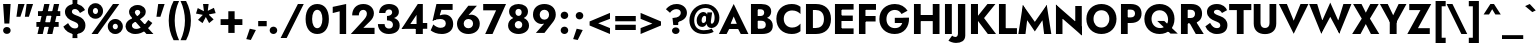 SplineFontDB: 3.0
FontName: Renner-it-Bold
FullName: Renner* Bold
FamilyName: Renner*
Weight: Bold
Copyright: Copyright (c) 2018, Owen Earl,,,
UComments: "2018-6-8: Created with FontForge (http://fontforge.org)"
Version: 003.000
ItalicAngle: 0
UnderlinePosition: -100
UnderlineWidth: 50
Ascent: 800
Descent: 200
InvalidEm: 0
LayerCount: 2
Layer: 0 0 "Back" 1
Layer: 1 0 "Fore" 0
XUID: [1021 69 1495626776 12280187]
FSType: 0
OS2Version: 0
OS2_WeightWidthSlopeOnly: 0
OS2_UseTypoMetrics: 0
CreationTime: 1528476916
ModificationTime: 1528550076
PfmFamily: 17
TTFWeight: 700
TTFWidth: 5
LineGap: 100
VLineGap: 0
OS2TypoAscent: 825
OS2TypoAOffset: 0
OS2TypoDescent: -225
OS2TypoDOffset: 0
OS2TypoLinegap: 100
OS2WinAscent: 900
OS2WinAOffset: 0
OS2WinDescent: 300
OS2WinDOffset: 0
HheadAscent: 1030
HheadAOffset: 0
HheadDescent: -350
HheadDOffset: 0
OS2CapHeight: 700
OS2XHeight: 460
OS2Vendor: 'PfEd'
Lookup: 1 0 0 "Tabular Numbers lookup" { "Tabular Numbers lookup"  } ['tnum' ('DFLT' <'dflt' > 'grek' <'dflt' > 'latn' <'dflt' > ) ]
Lookup: 1 0 0 "alt a" { "alt a"  } ['ss01' ('DFLT' <'dflt' > 'latn' <'dflt' > ) ]
Lookup: 258 0 0 "Lets get our kern on" { "kernin like nobodys business" [150,0,4] } ['kern' ('DFLT' <'dflt' > 'latn' <'dflt' > ) ]
MarkAttachClasses: 1
DEI: 91125
KernClass2: 16 14 "kernin like nobodys business"
 15 slash seven V W
 175 quotedbl quotesingle asterisk grave dieresis ordfeminine macron degree acute ordmasculine circumflex breve dotaccent ring tilde quoteleft quoteright quotedblleft quotedblright
 17 nine question F P
 107 A L backslash Agrave Aacute Acircumflex Atilde Adieresis Aring Amacron Abreve Aogonek Lacute uni013B Lslash
 26 three eight B C germandbls
 5 K X Z
 125 at D G O Ograve Oacute Ocircumflex Otilde Odieresis Oslash Dcaron Dcroat Gcircumflex Gbreve Gdotaccent uni0122 Omacron Obreve
 158 a h m n s agrave aacute acircumflex atilde adieresis aring egrave eacute ecircumflex edieresis ntilde amacron abreve aogonek hcircumflex nacute uni0146 ncaron
 116 b e o p ograve oacute ocircumflex otilde odieresis oslash emacron ebreve edotaccent eogonek ecaron omacron obreve oe
 126 c u dotlessi a.alt agrave.alt aacute.alt acircumflex.alt atilde.alt adieresis.alt aring.alt amacron.alt abreve.alt aogonek.alt
 33 k x z uni0137 kgreenlandic zcaron
 29 r v w y racute uni0157 rcaron
 20 T Y Yacute Ydieresis
 15 J j jcircumflex
 3 q g
 115 quotedbl quotesingle asterisk grave ordfeminine macron ordmasculine quoteleft quoteright quotedblleft quotedblright
 20 comma period slash A
 159 at C G O Q Ccedilla Ograve Oacute Ocircumflex Otilde Odieresis Oslash Cacute Ccircumflex Cdotaccent Ccaron Gcircumflex Gbreve Gdotaccent uni0122 Omacron Obreve
 13 V W backslash
 9 seven X Z
 13 Y Ydieresis T
 1 a
 344 c e g o q ccedilla egrave eacute ecircumflex edieresis ograve oacute ocircumflex otilde odieresis cacute ccircumflex cdotaccent ccaron dcaron emacron ebreve edotaccent eogonek ecaron gcircumflex gbreve gdotaccent omacron obreve oe a.alt agrave.alt aacute.alt acircumflex.alt atilde.alt adieresis.alt aring.alt amacron.alt abreve.alt aogonek.alt
 67 m n p r ntilde dotlessi nacute uni0146 ncaron racute uni0157 rcaron
 1 u
 22 v w y yacute ydieresis
 12 x z multiply
 15 j jcircumflex J
 0 {} 0 {} 0 {} 0 {} 0 {} 0 {} 0 {} 0 {} 0 {} 0 {} 0 {} 0 {} 0 {} 0 {} 0 {} 0 {} -135 {} -15 {} 30 {} 0 {} 40 {} -100 {} -80 {} -70 {} -70 {} 0 {} -50 {} 0 {} 0 {} 0 {} -150 {} -30 {} 0 {} 0 {} 0 {} -100 {} -50 {} -50 {} -50 {} 0 {} 0 {} 0 {} 0 {} 0 {} -70 {} 0 {} 0 {} -30 {} -30 {} -30 {} -30 {} -20 {} -20 {} 0 {} 0 {} 0 {} 0 {} -90 {} 30 {} -30 {} -135 {} 0 {} -70 {} 0 {} 0 {} 0 {} -20 {} -50 {} 50 {} 0 {} 0 {} 0 {} -15 {} 0 {} -15 {} -15 {} -30 {} 0 {} 0 {} 0 {} 0 {} 0 {} 0 {} 0 {} 0 {} 0 {} 0 {} -50 {} 30 {} 0 {} 30 {} 0 {} -30 {} 0 {} -30 {} -50 {} 15 {} 0 {} 0 {} 0 {} -30 {} 0 {} -30 {} -30 {} -30 {} 0 {} 0 {} 0 {} 0 {} 15 {} 0 {} 0 {} 0 {} -30 {} 0 {} 0 {} -80 {} 0 {} -100 {} 0 {} 0 {} 0 {} 0 {} -5 {} 0 {} 0 {} 0 {} -30 {} -50 {} 0 {} -80 {} 0 {} -100 {} 0 {} 0 {} 0 {} 0 {} -15 {} -15 {} 0 {} 0 {} -30 {} 0 {} 0 {} -50 {} 0 {} -80 {} 0 {} 0 {} 0 {} 0 {} 0 {} 0 {} 0 {} 0 {} 0 {} 30 {} 0 {} -15 {} 0 {} -15 {} 0 {} -15 {} 0 {} -10 {} 15 {} 30 {} 0 {} 0 {} 0 {} -60 {} 15 {} -30 {} -80 {} -30 {} 0 {} -15 {} 0 {} 0 {} 30 {} 30 {} 0 {} 0 {} 0 {} -100 {} -50 {} 30 {} 30 {} 30 {} -100 {} -100 {} -80 {} -80 {} -30 {} -30 {} 0 {} 0 {} 0 {} 0 {} 0 {} 0 {} 0 {} 0 {} 0 {} 0 {} 0 {} 0 {} 0 {} 0 {} 60 {} 0 {} -30 {} 0 {} 0 {} -50 {} 0 {} -80 {} 0 {} 0 {} 0 {} 0 {} 0 {} 0 {} 60 {}
LangName: 1033 "" "" "Bold" "" "" "" "" "" "" "" "" "" "" "Copyright (c) 2018, indestructible type,+AAoACgAA-This Font Software is licensed under the SIL Open Font License, Version 1.1.+AAoA-This license is copied below, and is also available with a FAQ at:+AAoA-http://scripts.sil.org/OFL+AAoACgAK------------------------------------------------------------+AAoA-SIL OPEN FONT LICENSE Version 1.1 - 26 February 2007+AAoA------------------------------------------------------------+AAoACgAA-PREAMBLE+AAoA-The goals of the Open Font License (OFL) are to stimulate worldwide+AAoA-development of collaborative font projects, to support the font creation+AAoA-efforts of academic and linguistic communities, and to provide a free and+AAoA-open framework in which fonts may be shared and improved in partnership+AAoA-with others.+AAoACgAA-The OFL allows the licensed fonts to be used, studied, modified and+AAoA-redistributed freely as long as they are not sold by themselves. The+AAoA-fonts, including any derivative works, can be bundled, embedded, +AAoA-redistributed and/or sold with any software provided that any reserved+AAoA-names are not used by derivative works. The fonts and derivatives,+AAoA-however, cannot be released under any other type of license. The+AAoA-requirement for fonts to remain under this license does not apply+AAoA-to any document created using the fonts or their derivatives.+AAoACgAA-DEFINITIONS+AAoAIgAA-Font Software+ACIA refers to the set of files released by the Copyright+AAoA-Holder(s) under this license and clearly marked as such. This may+AAoA-include source files, build scripts and documentation.+AAoACgAi-Reserved Font Name+ACIA refers to any names specified as such after the+AAoA-copyright statement(s).+AAoACgAi-Original Version+ACIA refers to the collection of Font Software components as+AAoA-distributed by the Copyright Holder(s).+AAoACgAi-Modified Version+ACIA refers to any derivative made by adding to, deleting,+AAoA-or substituting -- in part or in whole -- any of the components of the+AAoA-Original Version, by changing formats or by porting the Font Software to a+AAoA-new environment.+AAoACgAi-Author+ACIA refers to any designer, engineer, programmer, technical+AAoA-writer or other person who contributed to the Font Software.+AAoACgAA-PERMISSION & CONDITIONS+AAoA-Permission is hereby granted, free of charge, to any person obtaining+AAoA-a copy of the Font Software, to use, study, copy, merge, embed, modify,+AAoA-redistribute, and sell modified and unmodified copies of the Font+AAoA-Software, subject to the following conditions:+AAoACgAA-1) Neither the Font Software nor any of its individual components,+AAoA-in Original or Modified Versions, may be sold by itself.+AAoACgAA-2) Original or Modified Versions of the Font Software may be bundled,+AAoA-redistributed and/or sold with any software, provided that each copy+AAoA-contains the above copyright notice and this license. These can be+AAoA-included either as stand-alone text files, human-readable headers or+AAoA-in the appropriate machine-readable metadata fields within text or+AAoA-binary files as long as those fields can be easily viewed by the user.+AAoACgAA-3) No Modified Version of the Font Software may use the Reserved Font+AAoA-Name(s) unless explicit written permission is granted by the corresponding+AAoA-Copyright Holder. This restriction only applies to the primary font name as+AAoA-presented to the users.+AAoACgAA-4) The name(s) of the Copyright Holder(s) or the Author(s) of the Font+AAoA-Software shall not be used to promote, endorse or advertise any+AAoA-Modified Version, except to acknowledge the contribution(s) of the+AAoA-Copyright Holder(s) and the Author(s) or with their explicit written+AAoA-permission.+AAoACgAA-5) The Font Software, modified or unmodified, in part or in whole,+AAoA-must be distributed entirely under this license, and must not be+AAoA-distributed under any other license. The requirement for fonts to+AAoA-remain under this license does not apply to any document created+AAoA-using the Font Software.+AAoACgAA-TERMINATION+AAoA-This license becomes null and void if any of the above conditions are+AAoA-not met.+AAoACgAA-DISCLAIMER+AAoA-THE FONT SOFTWARE IS PROVIDED +ACIA-AS IS+ACIA, WITHOUT WARRANTY OF ANY KIND,+AAoA-EXPRESS OR IMPLIED, INCLUDING BUT NOT LIMITED TO ANY WARRANTIES OF+AAoA-MERCHANTABILITY, FITNESS FOR A PARTICULAR PURPOSE AND NONINFRINGEMENT+AAoA-OF COPYRIGHT, PATENT, TRADEMARK, OR OTHER RIGHT. IN NO EVENT SHALL THE+AAoA-COPYRIGHT HOLDER BE LIABLE FOR ANY CLAIM, DAMAGES OR OTHER LIABILITY,+AAoA-INCLUDING ANY GENERAL, SPECIAL, INDIRECT, INCIDENTAL, OR CONSEQUENTIAL+AAoA-DAMAGES, WHETHER IN AN ACTION OF CONTRACT, TORT OR OTHERWISE, ARISING+AAoA-FROM, OUT OF THE USE OR INABILITY TO USE THE FONT SOFTWARE OR FROM+AAoA-OTHER DEALINGS IN THE FONT SOFTWARE." "http://scripts.sil.org/OFL"
Encoding: UnicodeBmp
UnicodeInterp: none
NameList: AGL For New Fonts
DisplaySize: -48
AntiAlias: 1
FitToEm: 0
WinInfo: 48 16 4
BeginPrivate: 0
EndPrivate
TeXData: 1 0 0 314572 157286 104857 482345 1048576 104857 783286 444596 497025 792723 393216 433062 380633 303038 157286 324010 404750 52429 2506097 1059062 262144
BeginChars: 65546 372

StartChar: H
Encoding: 72 72 0
Width: 786
VWidth: 0
Flags: HW
LayerCount: 2
Fore
SplineSet
120 293 m 1
 120 445 l 1
 650 445 l 1
 650 293 l 1
 120 293 l 1
544 700 m 1
 713 700 l 1
 713 0 l 1
 544 0 l 1
 544 700 l 1
74 700 m 1
 243 700 l 1
 243 0 l 1
 74 0 l 1
 74 700 l 1
EndSplineSet
EndChar

StartChar: O
Encoding: 79 79 1
Width: 821
VWidth: 0
Flags: HW
LayerCount: 2
Fore
SplineSet
213 350 m 0
 213 226 292 140 410 140 c 0
 528 140 608 226 608 350 c 0
 608 474 532 560 410 560 c 0
 292 560 213 474 213 350 c 0
34 350 m 0
 34 566 196 716 410 716 c 0
 626 716 788 566 788 350 c 0
 788 134 630 -22 410 -22 c 0
 190 -22 34 134 34 350 c 0
EndSplineSet
EndChar

StartChar: I
Encoding: 73 73 2
Width: 320
VWidth: 0
Flags: HW
LayerCount: 2
Fore
SplineSet
74 700 m 1
 246 700 l 1
 246 0 l 1
 74 0 l 1
 74 700 l 1
EndSplineSet
EndChar

StartChar: C
Encoding: 67 67 3
Width: 700
VWidth: 0
Flags: HW
LayerCount: 2
Fore
SplineSet
219 350 m 0
 219 222 315 145 428 145 c 0
 527 145 591 188 637 238 c 1
 637 54 l 1
 581 11 520 -16 418 -16 c 0
 193 -16 34 132 34 350 c 0
 34 568 193 716 418 716 c 0
 520 716 581 689 637 646 c 1
 637 462 l 1
 591 512 527 555 428 555 c 0
 315 555 219 478 219 350 c 0
EndSplineSet
EndChar

StartChar: E
Encoding: 69 69 4
Width: 603
VWidth: 0
Flags: HW
LayerCount: 2
Fore
SplineSet
186 0 m 1
 186 140 l 1
 540 140 l 1
 540 0 l 1
 186 0 l 1
186 560 m 1
 186 700 l 1
 540 700 l 1
 540 560 l 1
 186 560 l 1
186 300 m 1
 186 436 l 1
 520 436 l 1
 520 300 l 1
 186 300 l 1
74 700 m 1
 237 700 l 1
 237 0 l 1
 74 0 l 1
 74 700 l 1
EndSplineSet
EndChar

StartChar: space
Encoding: 32 32 5
Width: 300
VWidth: 0
Flags: HW
LayerCount: 2
EndChar

StartChar: F
Encoding: 70 70 6
Width: 553
VWidth: 0
Flags: HW
LayerCount: 2
Fore
SplineSet
186 554 m 1
 186 700 l 1
 500 700 l 1
 500 554 l 1
 186 554 l 1
186 280 m 1
 186 417 l 1
 490 417 l 1
 490 280 l 1
 186 280 l 1
74 700 m 1
 237 700 l 1
 237 0 l 1
 74 0 l 1
 74 700 l 1
EndSplineSet
EndChar

StartChar: G
Encoding: 71 71 7
Width: 814
VWidth: 0
Flags: HW
LayerCount: 2
Fore
SplineSet
420 253 m 1
 420 383 l 1
 775 383 l 1
 686 253 l 1
 420 253 l 1
775 383 m 1
 787 161 656 -22 417 -22 c 0
 194 -22 34 128 34 350 c 0
 34 572 200 716 423 716 c 0
 571 716 673 647 739 550 c 1
 588 472 l 1
 556 527 505 568 423 568 c 0
 306 568 211 488 211 350 c 0
 211 212 300 125 423 125 c 0
 579 125 624 245 624 380 c 1
 775 383 l 1
EndSplineSet
EndChar

StartChar: T
Encoding: 84 84 8
Width: 561
VWidth: 0
Flags: HW
LayerCount: 2
Fore
SplineSet
4 548 m 1
 4 700 l 1
 558 700 l 1
 558 548 l 1
 366 548 l 1
 366 0 l 1
 196 0 l 1
 196 548 l 1
 4 548 l 1
EndSplineSet
EndChar

StartChar: L
Encoding: 76 76 9
Width: 528
VWidth: 0
Flags: HW
LayerCount: 2
Fore
SplineSet
186 0 m 1
 186 146 l 1
 524 146 l 1
 524 0 l 1
 186 0 l 1
74 700 m 1
 243 700 l 1
 243 0 l 1
 74 0 l 1
 74 700 l 1
EndSplineSet
EndChar

StartChar: D
Encoding: 68 68 10
Width: 733
VWidth: 0
Flags: HW
LayerCount: 2
Fore
SplineSet
186 550 m 1
 186 700 l 1
 324 700 l 2
 553 700 700 566 700 350 c 1
 524 350 l 1
 524 500 426 550 318 550 c 2
 186 550 l 1
324 0 m 2
 186 0 l 1
 186 150 l 1
 318 150 l 2
 426 150 524 200 524 350 c 1
 700 350 l 1
 700 134 553 0 324 0 c 2
74 700 m 1
 248 700 l 1
 248 0 l 1
 74 0 l 1
 74 700 l 1
EndSplineSet
EndChar

StartChar: Q
Encoding: 81 81 11
Width: 863
VWidth: 0
Flags: HW
LayerCount: 2
Fore
SplineSet
213 350 m 0
 213 214 308 127 426 127 c 0
 544 127 627 207 627 331 c 0
 627 455 548 560 414 560 c 0
 296 560 213 474 213 350 c 0
34 350 m 0
 34 566 200 716 414 716 c 0
 630 716 788 566 788 350 c 0
 788 134 634 -22 414 -22 c 0
 194 -22 34 134 34 350 c 0
356 300 m 1
 532 300 l 1
 870 -12 l 1
 688 -12 l 1
 356 300 l 1
EndSplineSet
EndChar

StartChar: A
Encoding: 65 65 12
Width: 735
VWidth: 0
Flags: HW
LayerCount: 2
Fore
SplineSet
184 135 m 1
 196 264 l 1
 544 264 l 1
 554 135 l 1
 184 135 l 1
368 442 m 1
 270 217 l 1
 277 179 l 1
 190 0 l 1
 -2 0 l 1
 368 744 l 1
 736 0 l 1
 544 0 l 1
 460 172 l 1
 466 216 l 1
 368 442 l 1
EndSplineSet
EndChar

StartChar: R
Encoding: 82 82 13
Width: 647
VWidth: 0
Flags: HW
LayerCount: 2
Fore
SplineSet
248 317 m 1
 425 317 l 1
 644 0 l 1
 445 0 l 1
 248 317 l 1
74 700 m 1
 243 700 l 1
 243 0 l 1
 74 0 l 1
 74 700 l 1
180 556 m 1
 180 700 l 1
 330 700 l 2
 508 700 602 607 602 471 c 0
 602 335 508 242 330 242 c 2
 180 242 l 1
 180 374 l 1
 317 374 l 2
 385 374 426 407 426 465 c 0
 426 523 385 556 317 556 c 2
 180 556 l 1
EndSplineSet
EndChar

StartChar: V
Encoding: 86 86 14
Width: 735
VWidth: 0
Flags: HW
LayerCount: 2
Fore
SplineSet
368 283 m 1
 538 700 l 1
 736 700 l 1
 368 -44 l 1
 -2 700 l 1
 197 700 l 1
 368 283 l 1
EndSplineSet
EndChar

StartChar: M
Encoding: 77 77 15
Width: 891
VWidth: 0
Flags: HW
LayerCount: 2
Fore
SplineSet
620 486 m 1
 744 735 l 1
 858 0 l 1
 678 0 l 1
 620 486 l 1
147 735 m 1
 270 486 l 1
 212 0 l 1
 34 0 l 1
 147 735 l 1
744 735 m 1
 744 510 l 1
 446 65 l 1
 147 510 l 1
 147 735 l 1
 446 308 l 1
 744 735 l 1
EndSplineSet
EndChar

StartChar: W
Encoding: 87 87 16
Width: 1065
VWidth: 0
Flags: HW
LayerCount: 2
Fore
SplineSet
373 159 m 1
 307 -42 l 1
 4 700 l 1
 205 700 l 1
 373 159 l 1
758 -42 m 1
 692 159 l 1
 860 700 l 1
 1061 700 l 1
 758 -42 l 1
307 -42 m 1
 284 177 l 1
 532 735 l 1
 780 177 l 1
 758 -42 l 1
 532 380 l 1
 307 -42 l 1
EndSplineSet
EndChar

StartChar: N
Encoding: 78 78 17
Width: 793
VWidth: 0
Flags: HW
LayerCount: 2
Fore
SplineSet
78 524 m 1
 74 735 l 1
 715 176 l 1
 720 -35 l 1
 78 524 l 1
557 700 m 1
 720 700 l 1
 720 -35 l 1
 557 150 l 1
 557 700 l 1
74 735 m 1
 237 550 l 1
 237 0 l 1
 74 0 l 1
 74 735 l 1
EndSplineSet
EndChar

StartChar: a
Encoding: 97 97 18
Width: 544
VWidth: 0
Flags: HW
LayerCount: 2
Fore
SplineSet
176 138 m 0
 176 104 202 89 242 89 c 0
 297 89 345 112 345 186 c 1
 361 130 l 1
 361 41 286 -10 191 -10 c 0
 89 -10 24 41 24 128 c 0
 24 222 105 279 223 279 c 0
 292 279 358 252 378 230 c 1
 378 158 l 1
 344 184 310 197 258 197 c 0
 206 197 176 174 176 138 c 0
118 318 m 1
 66 420 l 1
 119 445 193 473 276 473 c 0
 400 473 490 420 490 324 c 2
 490 0 l 1
 345 0 l 1
 345 294 l 2
 345 333 314 358 264 358 c 0
 198 358 140 331 118 318 c 1
EndSplineSet
Substitution2: "alt a" a.alt
EndChar

StartChar: X
Encoding: 88 88 19
Width: 686
VWidth: 0
Flags: HW
LayerCount: 2
Fore
SplineSet
458 700 m 1
 668 700 l 1
 448 359 l 1
 682 0 l 1
 473 0 l 1
 345 232 l 1
 213 0 l 1
 4 0 l 1
 244 359 l 1
 28 700 l 1
 238 700 l 1
 346 498 l 1
 458 700 l 1
EndSplineSet
EndChar

StartChar: K
Encoding: 75 75 20
Width: 700
VWidth: 0
Flags: HW
LayerCount: 2
Fore
SplineSet
74 700 m 1
 250 700 l 1
 250 0 l 1
 74 0 l 1
 74 700 l 1
487 700 m 1
 686 700 l 1
 402 372 l 1
 701 0 l 1
 496 0 l 1
 200 367 l 1
 487 700 l 1
EndSplineSet
EndChar

StartChar: Y
Encoding: 89 89 21
Width: 660
VWidth: 0
Flags: HW
LayerCount: 2
Fore
SplineSet
244 360 m 1
 416 360 l 1
 416 0 l 1
 244 0 l 1
 244 360 l 1
466 700 m 1
 662 700 l 1
 330 138 l 1
 -2 700 l 1
 194 700 l 1
 330 437 l 1
 466 700 l 1
EndSplineSet
EndChar

StartChar: B
Encoding: 66 66 22
Width: 664
VWidth: 0
Flags: HW
LayerCount: 2
Fore
SplineSet
192 396 m 1
 348 396 l 2
 483 396 620 339 620 197 c 0
 620 58 514 0 348 0 c 2
 192 0 l 1
 192 132 l 1
 330 132 l 2
 395 132 445 153 445 220 c 0
 445 281 395 304 330 304 c 2
 192 304 l 1
 192 396 l 1
192 348 m 1
 192 422 l 1
 313 422 l 2
 371 422 405 450 405 497 c 0
 405 544 371 568 313 568 c 2
 192 568 l 1
 192 700 l 1
 332 700 l 2
 476 700 580 641 580 522 c 0
 580 410 476 348 332 348 c 2
 192 348 l 1
74 700 m 1
 243 700 l 1
 243 0 l 1
 74 0 l 1
 74 700 l 1
EndSplineSet
EndChar

StartChar: Z
Encoding: 90 90 23
Width: 620
VWidth: 0
Flags: HW
LayerCount: 2
Fore
SplineSet
57 548 m 1
 57 700 l 1
 606 700 l 1
 274 146 l 1
 570 146 l 1
 570 0 l 1
 8 0 l 1
 336 548 l 1
 57 548 l 1
EndSplineSet
EndChar

StartChar: o
Encoding: 111 111 24
Width: 589
VWidth: 0
Flags: HW
LayerCount: 2
Fore
SplineSet
32 230 m 0
 32 376 145 470 295 470 c 0
 445 470 558 376 558 230 c 0
 558 84 445 -10 295 -10 c 0
 145 -10 32 84 32 230 c 0
188 230 m 0
 188 159 236 115 295 115 c 0
 354 115 402 159 402 230 c 0
 402 301 354 346 295 346 c 0
 236 346 188 301 188 230 c 0
EndSplineSet
EndChar

StartChar: J
Encoding: 74 74 25
Width: 330
VWidth: 0
Flags: HW
LayerCount: 2
Fore
SplineSet
-72 -58 m 1
 -52 -76 -21 -91 9 -91 c 0
 39 -91 74 -70 74 -10 c 2
 74 700 l 1
 257 700 l 1
 257 -54 l 2
 257 -188 151 -239 26 -239 c 0
 -52 -239 -124 -208 -164 -182 c 1
 -72 -58 l 1
EndSplineSet
EndChar

StartChar: t
Encoding: 116 116 26
Width: 318
VWidth: 0
Flags: HW
LayerCount: 2
Fore
SplineSet
5 460 m 1
 313 460 l 1
 313 335 l 1
 5 335 l 1
 5 460 l 1
86 620 m 1
 232 620 l 1
 232 0 l 1
 86 0 l 1
 86 620 l 1
EndSplineSet
EndChar

StartChar: d
Encoding: 100 100 27
Width: 616
VWidth: 0
Flags: HW
LayerCount: 2
Fore
SplineSet
408 780 m 1
 560 780 l 1
 560 0 l 1
 408 0 l 1
 408 780 l 1
32 230 m 0
 32 386 138 470 250 470 c 0
 365 470 450 379 450 230 c 0
 450 81 365 -10 250 -10 c 0
 138 -10 32 74 32 230 c 0
191 230 m 0
 191 158 241 112 301 112 c 0
 352 112 408 155 408 230 c 0
 408 305 352 348 301 348 c 0
 241 348 191 302 191 230 c 0
EndSplineSet
EndChar

StartChar: l
Encoding: 108 108 28
Width: 270
VWidth: 0
Flags: HW
LayerCount: 2
Fore
SplineSet
60 780 m 1
 212 780 l 1
 212 0 l 1
 60 0 l 1
 60 780 l 1
EndSplineSet
EndChar

StartChar: i
Encoding: 105 105 29
Width: 276
VWidth: 0
Flags: HW
LayerCount: 2
Fore
SplineSet
50 632 m 0
 50 680 89 714 138 714 c 0
 187 714 226 680 226 632 c 0
 226 584 187 550 138 550 c 0
 89 550 50 584 50 632 c 0
64 460 m 1
 211 460 l 1
 211 0 l 1
 64 0 l 1
 64 460 l 1
EndSplineSet
EndChar

StartChar: r
Encoding: 114 114 30
Width: 411
VWidth: 0
Flags: HW
LayerCount: 2
Fore
SplineSet
208 460 m 1
 208 0 l 1
 60 0 l 1
 60 460 l 1
 208 460 l 1
341 303 m 1
 325 319 308 330 282 330 c 0
 238 330 208 293 208 227 c 1
 172 280 l 1
 172 389 246 471 324 471 c 0
 357 471 391 456 407 433 c 1
 341 303 l 1
EndSplineSet
EndChar

StartChar: c
Encoding: 99 99 31
Width: 493
VWidth: 0
Flags: HW
LayerCount: 2
Fore
SplineSet
186 230 m 0
 186 156 240 110 308 110 c 0
 363 110 416 135 444 179 c 1
 444 32 l 1
 412 6 366 -10 296 -10 c 0
 142 -10 30 84 30 230 c 0
 30 376 142 470 296 470 c 0
 366 470 412 452 444 430 c 1
 444 282 l 1
 416 326 357 350 308 350 c 0
 240 350 186 298 186 230 c 0
EndSplineSet
EndChar

StartChar: b
Encoding: 98 98 32
Width: 616
VWidth: 0
Flags: HW
LayerCount: 2
Fore
SplineSet
210 780 m 1
 210 0 l 1
 58 0 l 1
 58 780 l 1
 210 780 l 1
585 230 m 0
 585 74 478 -10 366 -10 c 0
 251 -10 167 81 167 230 c 0
 167 379 251 470 366 470 c 0
 478 470 585 386 585 230 c 0
426 230 m 0
 426 302 376 348 316 348 c 0
 265 348 210 305 210 230 c 0
 210 155 265 112 316 112 c 0
 376 112 426 158 426 230 c 0
EndSplineSet
EndChar

StartChar: p
Encoding: 112 112 33
Width: 616
VWidth: 0
Flags: HW
LayerCount: 2
Fore
SplineSet
210 -220 m 1
 58 -220 l 1
 58 460 l 1
 210 460 l 1
 210 -220 l 1
585 230 m 0
 585 68 478 -16 366 -16 c 0
 244 -16 174 81 174 230 c 0
 174 379 244 476 366 476 c 0
 478 476 585 392 585 230 c 0
426 230 m 0
 426 302 376 342 316 342 c 0
 265 342 210 305 210 230 c 0
 210 155 265 118 316 118 c 0
 376 118 426 158 426 230 c 0
EndSplineSet
EndChar

StartChar: q
Encoding: 113 113 34
Width: 616
VWidth: 0
Flags: HW
LayerCount: 2
Fore
SplineSet
408 -220 m 1
 408 460 l 1
 560 460 l 1
 560 -220 l 1
 408 -220 l 1
32 230 m 0
 32 392 138 476 250 476 c 0
 372 476 444 379 444 230 c 0
 444 81 372 -16 250 -16 c 0
 138 -16 32 68 32 230 c 0
191 230 m 0
 191 158 241 118 301 118 c 0
 352 118 408 155 408 230 c 0
 408 305 352 342 301 342 c 0
 241 342 191 302 191 230 c 0
EndSplineSet
EndChar

StartChar: h
Encoding: 104 104 35
Width: 568
VWidth: 0
Flags: HW
LayerCount: 2
Fore
SplineSet
212 780 m 1
 212 0 l 1
 60 0 l 1
 60 780 l 1
 212 780 l 1
358 280 m 2
 358 334 341 364 291 364 c 0
 243 364 212 334 212 280 c 1
 186 280 l 1
 186 389 238 477 352 477 c 0
 466 477 510 414 510 302 c 2
 510 0 l 1
 358 0 l 1
 358 280 l 2
EndSplineSet
EndChar

StartChar: n
Encoding: 110 110 36
Width: 575
VWidth: 0
Flags: HW
LayerCount: 2
Fore
SplineSet
212 460 m 1
 212 0 l 1
 60 0 l 1
 60 460 l 1
 212 460 l 1
358 280 m 2
 358 334 341 364 291 364 c 0
 243 364 212 334 212 280 c 1
 186 274 l 1
 186 383 238 470 352 470 c 0
 466 470 516 408 516 296 c 2
 516 0 l 1
 358 0 l 1
 358 280 l 2
EndSplineSet
EndChar

StartChar: m
Encoding: 109 109 37
Width: 820
VWidth: 0
Flags: HW
LayerCount: 2
Fore
SplineSet
331 280 m 2
 331 334 315 364 272 364 c 0
 230 364 205 334 205 280 c 1
 179 274 l 1
 179 383 230 470 338 470 c 0
 446 470 483 414 483 302 c 2
 483 0 l 1
 331 0 l 1
 331 280 l 2
205 460 m 1
 205 0 l 1
 60 0 l 1
 60 460 l 1
 205 460 l 1
762 296 m 2
 762 0 l 1
 610 0 l 1
 610 280 l 2
 610 334 593 364 550 364 c 0
 508 364 483 334 483 280 c 1
 432 274 l 1
 432 383 508 470 616 470 c 0
 724 470 762 408 762 296 c 2
EndSplineSet
EndChar

StartChar: k
Encoding: 107 107 38
Width: 577
VWidth: 0
Flags: HW
LayerCount: 2
Fore
SplineSet
58 780 m 1
 203 780 l 1
 203 0 l 1
 58 0 l 1
 58 780 l 1
370 460 m 1
 551 460 l 1
 354 270 l 1
 571 0 l 1
 393 0 l 1
 174 270 l 1
 370 460 l 1
EndSplineSet
EndChar

StartChar: u
Encoding: 117 117 39
Width: 575
VWidth: 0
Flags: HW
LayerCount: 2
Fore
SplineSet
364 0 m 1
 364 460 l 1
 516 460 l 1
 516 0 l 1
 364 0 l 1
218 180 m 2
 218 126 234 96 284 96 c 0
 332 96 364 126 364 180 c 1
 390 186 l 1
 390 77 338 -10 224 -10 c 0
 110 -10 60 52 60 164 c 2
 60 460 l 1
 218 460 l 1
 218 180 l 2
EndSplineSet
EndChar

StartChar: e
Encoding: 101 101 40
Width: 563
VWidth: 0
Flags: HW
LayerCount: 2
Fore
SplineSet
96 198 m 1
 96 287 l 1
 507 287 l 1
 523 198 l 1
 96 198 l 1
390 244 m 2
 390 318 358 359 288 359 c 0
 222 359 177 322 177 254 c 1
 175 230 l 1
 175 146 232 105 301 105 c 4
 345 105 373 121 390 158 c 1
 516 116 l 1
 480 44 416 -10 294 -10 c 4
 146 -10 37 91 37 230 c 0
 37 247 39 265 42 281 c 0
 61 394 161 470 291 470 c 0
 422 470 525 382 525 237 c 0
 525 229 525 214 523 198 c 1
 390 218 l 1
 390 244 l 2
EndSplineSet
EndChar

StartChar: g
Encoding: 103 103 41
Width: 610
VWidth: 0
Flags: HW
LayerCount: 2
Fore
SplineSet
42 -33 m 1
 188 -33 l 1
 193 -89 234 -118 293 -118 c 0
 357 -118 408 -75 408 10 c 2
 408 460 l 1
 553 460 l 1
 553 10 l 2
 553 -168 440 -240 300 -240 c 0
 128 -240 53 -155 42 -33 c 1
32 236 m 0
 32 392 138 470 250 470 c 0
 365 470 450 385 450 236 c 0
 450 87 365 2 250 2 c 0
 138 2 32 80 32 236 c 0
191 236 m 0
 191 164 241 124 301 124 c 0
 352 124 408 161 408 236 c 0
 408 311 352 348 301 348 c 0
 241 348 191 308 191 236 c 0
EndSplineSet
EndChar

StartChar: f
Encoding: 102 102 42
Width: 344
VWidth: 0
Flags: HW
LayerCount: 2
Fore
SplineSet
18 460 m 1
 332 460 l 1
 332 335 l 1
 18 335 l 1
 18 460 l 1
316 634 m 1
 302 652 288 660 270 660 c 0
 240 660 222 639 222 592 c 2
 222 0 l 1
 76 0 l 1
 76 630 l 2
 76 732 134 796 249 796 c 0
 317 796 354 766 376 746 c 1
 316 634 l 1
EndSplineSet
EndChar

StartChar: s
Encoding: 115 115 43
Width: 456
VWidth: 0
Flags: HW
LayerCount: 2
Fore
SplineSet
118 174 m 1
 156 124 203 96 235 96 c 0
 262 96 280 105 280 128 c 0
 280 162 212 173 158 197 c 0
 98 225 51 256 51 336 c 4
 51 424 126 470 225 470 c 0
 325 470 390 418 429 360 c 1
 343 294 l 1
 311 334 262 365 225 365 c 0
 203 365 187 355 187 335 c 0
 187 298 248 292 306 270 c 0
 371 245 432 210 432 130 c 0
 432 24 347 -20 235 -20 c 0
 157 -20 90 9 24 105 c 1
 118 174 l 1
EndSplineSet
EndChar

StartChar: y
Encoding: 121 121 44
Width: 521
VWidth: 0
Flags: HW
LayerCount: 2
Fore
SplineSet
530 460 m 1
 230 -220 l 1
 78 -220 l 1
 190 37 l 1
 -10 460 l 1
 158 460 l 1
 306 90 l 1
 228 92 l 1
 375 460 l 1
 530 460 l 1
EndSplineSet
EndChar

StartChar: w
Encoding: 119 119 45
Width: 761
VWidth: 0
Flags: HW
LayerCount: 2
Fore
SplineSet
610 460 m 1
 768 460 l 1
 532 -28 l 1
 495 176 l 1
 610 460 l 1
348 300 m 1
 378 495 l 1
 545 164 l 1
 532 -28 l 1
 348 300 l 1
378 495 m 1
 408 300 l 1
 230 -28 l 1
 216 164 l 1
 378 495 l 1
-8 460 m 1
 152 460 l 1
 266 176 l 1
 230 -28 l 1
 -8 460 l 1
EndSplineSet
EndChar

StartChar: v
Encoding: 118 118 46
Width: 527
VWidth: 0
Flags: HW
LayerCount: 2
Fore
SplineSet
-3 460 m 1
 159 460 l 1
 264 205 l 1
 369 460 l 1
 530 460 l 1
 264 -54 l 1
 -3 460 l 1
EndSplineSet
EndChar

StartChar: x
Encoding: 120 120 47
Width: 532
VWidth: 0
Flags: HW
LayerCount: 2
Fore
SplineSet
354 460 m 1
 522 460 l 1
 346 236 l 1
 532 0 l 1
 364 0 l 1
 269 134 l 1
 174 0 l 1
 0 0 l 1
 189 236 l 1
 10 460 l 1
 184 460 l 1
 269 340 l 1
 354 460 l 1
EndSplineSet
EndChar

StartChar: z
Encoding: 122 122 48
Width: 522
VWidth: 0
Flags: HW
LayerCount: 2
Fore
SplineSet
256 322 m 1
 58 322 l 1
 58 460 l 1
 508 460 l 1
 278 138 l 1
 475 138 l 1
 475 0 l 1
 15 0 l 1
 256 322 l 1
EndSplineSet
EndChar

StartChar: j
Encoding: 106 106 49
Width: 271
VWidth: 0
Flags: HW
LayerCount: 2
Fore
SplineSet
46 632 m 0
 46 680 85 714 134 714 c 0
 183 714 222 680 222 632 c 0
 222 584 183 550 134 550 c 0
 85 550 46 584 46 632 c 0
-34 -77 m 1
 -20 -95 -5 -102 13 -102 c 0
 43 -102 61 -81 61 -34 c 2
 61 460 l 1
 207 460 l 1
 207 -72 l 2
 207 -174 149 -239 34 -239 c 0
 -34 -239 -72 -208 -94 -188 c 1
 -34 -77 l 1
EndSplineSet
EndChar

StartChar: P
Encoding: 80 80 50
Width: 623
VWidth: 0
Flags: HW
LayerCount: 2
Fore
SplineSet
74 700 m 1
 243 700 l 1
 243 0 l 1
 74 0 l 1
 74 700 l 1
180 560 m 1
 180 700 l 1
 317 700 l 2
 495 700 589 613 589 471 c 0
 589 329 495 242 317 242 c 2
 180 242 l 1
 180 382 l 1
 317 382 l 2
 385 382 426 413 426 471 c 0
 426 529 385 560 317 560 c 2
 180 560 l 1
EndSplineSet
EndChar

StartChar: U
Encoding: 85 85 51
Width: 701
VWidth: 0
Flags: HW
LayerCount: 2
Fore
SplineSet
68 700 m 1
 238 700 l 1
 238 242 l 2
 238 171 275 123 350 123 c 0
 425 123 463 171 463 242 c 2
 463 700 l 1
 632 700 l 1
 632 230 l 2
 632 54 508 -29 350 -29 c 0
 192 -29 68 54 68 230 c 2
 68 700 l 1
EndSplineSet
EndChar

StartChar: S
Encoding: 83 83 52
Width: 625
VWidth: 0
Flags: HW
LayerCount: 2
Fore
SplineSet
153 251 m 1
 201 167 249 125 323 125 c 0
 378 125 408 148 408 193 c 0
 408 252 344 270 264 302 c 0
 195 329 74 384 74 520 c 0
 74 638 176 716 321 716 c 0
 471 716 549 633 577 562 c 1
 450 489 l 1
 420 541 382 572 328 572 c 0
 279 572 248 550 248 514 c 0
 248 466 325 443 408 413 c 0
 506 379 586 316 586 196 c 0
 586 54 483 -22 319 -22 c 0
 191 -22 78 53 34 168 c 1
 153 251 l 1
EndSplineSet
EndChar

StartChar: at
Encoding: 64 64 53
Width: 770
VWidth: 0
Flags: HW
LayerCount: 2
Fore
SplineSet
316 320 m 0
 316 276 333 252 361 252 c 0
 395 252 435 296 435 364 c 0
 435 410 416 435 388 435 c 0
 348 435 316 381 316 320 c 0
192 312 m 0
 192 451 284 530 362 530 c 0
 434 530 472 461 472 375 c 0
 472 236 410 154 328 154 c 0
 248 154 192 213 192 312 c 0
10 320 m 0
 10 546 185 724 415 724 c 0
 624 724 760 556 760 390 c 0
 760 212 650 134 556 134 c 0
 486 134 433 193 443 259 c 1
 434 295 l 1
 460 520 l 1
 579 520 l 1
 548 304 l 2
 547 297 546 286 546 278 c 0
 546 254 553 241 571 241 c 0
 595 241 640 273 640 390 c 0
 640 516 564 625 415 625 c 0
 239 625 130 496 130 320 c 0
 130 170 208 66 370 66 c 0
 440 66 508 77 566 109 c 1
 617 26 l 5
 557 -8 467 -28 365 -28 c 0
 139 -28 10 121 10 320 c 0
EndSplineSet
EndChar

StartChar: period
Encoding: 46 46 54
Width: 322
VWidth: 0
Flags: HW
LayerCount: 2
Fore
SplineSet
67 68 m 0
 67 118 106 160 161 160 c 0
 216 160 256 118 256 68 c 0
 256 18 216 -24 161 -24 c 0
 106 -24 67 18 67 68 c 0
EndSplineSet
EndChar

StartChar: comma
Encoding: 44 44 55
Width: 323
VWidth: 0
Flags: HW
LayerCount: 2
Fore
SplineSet
120 110 m 1
 272 78 l 1
 146 -172 l 1
 32 -149 l 1
 120 110 l 1
EndSplineSet
EndChar

StartChar: colon
Encoding: 58 58 56
Width: 322
VWidth: 0
Flags: HW
LayerCount: 2
Fore
SplineSet
67 68 m 0
 67 118 106 160 161 160 c 0
 216 160 256 118 256 68 c 0
 256 18 216 -24 161 -24 c 0
 106 -24 67 18 67 68 c 0
67 442 m 0
 67 492 106 534 161 534 c 0
 216 534 256 492 256 442 c 0
 256 392 216 350 161 350 c 0
 106 350 67 392 67 442 c 0
EndSplineSet
EndChar

StartChar: semicolon
Encoding: 59 59 57
Width: 393
VWidth: 0
Flags: HW
LayerCount: 2
Fore
SplineSet
118 436 m 0
 118 486 158 528 213 528 c 0
 268 528 308 486 308 436 c 0
 308 386 268 343 213 343 c 0
 158 343 118 386 118 436 c 0
142 110 m 1
 294 78 l 1
 168 -172 l 1
 54 -149 l 1
 142 110 l 1
EndSplineSet
EndChar

StartChar: quotedbl
Encoding: 34 34 58
Width: 518
VWidth: 0
Flags: HW
LayerCount: 2
Fore
SplineSet
105 700 m 1
 266 700 l 1
 160 381 l 1
 61 381 l 1
 105 700 l 1
316 700 m 1
 477 700 l 1
 372 381 l 1
 272 381 l 1
 316 700 l 1
EndSplineSet
EndChar

StartChar: exclam
Encoding: 33 33 59
Width: 343
VWidth: 0
Flags: HW
LayerCount: 2
Fore
SplineSet
78 700 m 1
 266 700 l 1
 233 231 l 1
 110 231 l 1
 78 700 l 1
78 62 m 0
 78 112 117 148 172 148 c 0
 227 148 266 112 266 62 c 0
 266 12 227 -24 172 -24 c 0
 117 -24 78 12 78 62 c 0
EndSplineSet
EndChar

StartChar: quotesingle
Encoding: 39 39 60
Width: 306
VWidth: 0
Flags: HW
LayerCount: 2
Fore
SplineSet
105 700 m 1
 266 700 l 1
 160 381 l 1
 61 381 l 1
 105 700 l 1
EndSplineSet
EndChar

StartChar: numbersign
Encoding: 35 35 61
Width: 667
VWidth: 0
Flags: HW
LayerCount: 2
Fore
SplineSet
75 412 m 1
 75 533 l 1
 632 533 l 1
 632 412 l 1
 478 412 l 0
 448 418 l 0
 244 418 l 0
 218 412 l 0
 75 412 l 1
35 172 m 1
 35 293 l 1
 176 293 l 0
 208 287 l 0
 438 287 l 0
 468 293 l 0
 592 293 l 1
 592 172 l 1
 35 172 l 1
474 700 m 1
 605 700 l 1
 435 0 l 1
 304 0 l 1
 358 224 l 0
 370 250 l 0
 420 456 l 0
 422 487 l 0
 474 700 l 1
232 700 m 1
 364 700 l 1
 312 488 l 0
 298 456 l 0
 248 252 l 0
 248 226 l 0
 194 0 l 1
 62 0 l 1
 232 700 l 1
EndSplineSet
EndChar

StartChar: hyphen
Encoding: 45 45 62
Width: 222
VWidth: 0
Flags: HW
LayerCount: 2
Fore
SplineSet
5 172 m 1
 5 303 l 1
 218 303 l 1
 218 172 l 1
 5 172 l 1
EndSplineSet
EndChar

StartChar: dollar
Encoding: 36 36 63
Width: 621
VWidth: 0
Flags: HW
LayerCount: 2
Fore
SplineSet
262 818 m 1
 386 818 l 1
 380 637 l 1
 268 637 l 1
 262 818 l 1
268 62 m 1
 380 62 l 1
 386 -112 l 1
 262 -112 l 1
 268 62 l 1
449 489 m 1
 419 547 378 586 326 586 c 0
 271 586 248 558 248 522 c 0
 248 463 323 446 408 414 c 0
 503 380 586 316 586 196 c 0
 586 64 482 -10 318 -10 c 0
 190 -10 77 72 33 168 c 1
 152 251 l 1
 200 167 248 125 322 125 c 0
 381 125 408 149 408 194 c 0
 408 250 345 270 263 302 c 0
 193 328 74 385 74 521 c 0
 74 623 176 710 321 710 c 0
 465 710 534 638 576 562 c 1
 449 489 l 1
EndSplineSet
EndChar

StartChar: bar
Encoding: 124 124 64
Width: 352
VWidth: 0
Flags: HW
LayerCount: 2
Fore
SplineSet
100 785 m 1
 253 785 l 1
 253 -215 l 1
 100 -215 l 1
 100 785 l 1
EndSplineSet
EndChar

StartChar: zero
Encoding: 48 48 65
Width: 662
VWidth: 0
Flags: HW
LayerCount: 2
Fore
SplineSet
203 350 m 0
 203 218 254 132 331 132 c 0
 408 132 460 218 460 350 c 0
 460 482 408 568 331 568 c 0
 254 568 203 482 203 350 c 0
40 350 m 0
 40 578 158 713 331 713 c 0
 510 713 622 578 622 350 c 0
 622 122 510 -13 331 -13 c 0
 158 -13 40 122 40 350 c 0
EndSplineSet
Substitution2: "Tabular Numbers lookup" uniFF10
EndChar

StartChar: one
Encoding: 49 49 66
Width: 509
VWidth: 0
Flags: HW
LayerCount: 2
Fore
SplineSet
68 498 m 1
 68 645 l 1
 404 713 l 1
 404 0 l 1
 242 0 l 1
 242 540 l 1
 68 498 l 1
EndSplineSet
Substitution2: "Tabular Numbers lookup" uniFF11
EndChar

StartChar: two
Encoding: 50 50 67
Width: 656
VWidth: 0
Flags: HW
LayerCount: 2
Fore
SplineSet
20 0 m 1
 332 323 l 2
 388 383 422 424 422 480 c 0
 422 524 394 568 330 568 c 0
 265 568 220 516 220 441 c 1
 54 441 l 1
 54 590 152 714 334 714 c 0
 508 714 598 598 598 488 c 0
 598 413 556 352 496 300 c 2
 334 155 l 1
 614 155 l 1
 614 0 l 1
 20 0 l 1
EndSplineSet
Substitution2: "Tabular Numbers lookup" uniFF12
EndChar

StartChar: four
Encoding: 52 52 68
Width: 698
VWidth: 0
Flags: HW
LayerCount: 2
Fore
SplineSet
14 124 m 1
 152 246 l 1
 462 246 l 0
 479 268 l 0
 656 268 l 1
 656 124 l 1
 14 124 l 1
185 174 m 1
 14 124 l 1
 420 700 l 25
 546 700 l 1
 546 0 l 1
 370 0 l 1
 370 160 l 0
 389 172 l 0
 389 454 l 1
 185 174 l 1
EndSplineSet
Substitution2: "Tabular Numbers lookup" uniFF14
EndChar

StartChar: slash
Encoding: 47 47 69
Width: 608
VWidth: 0
Flags: HW
LayerCount: 2
Fore
SplineSet
448 700 m 1
 594 700 l 1
 167 -150 l 1
 15 -150 l 1
 448 700 l 1
EndSplineSet
EndChar

StartChar: backslash
Encoding: 92 92 70
Width: 546
VWidth: 0
Flags: HW
LayerCount: 2
Fore
SplineSet
15 700 m 1
 162 700 l 1
 531 0 l 1
 384 0 l 1
 15 700 l 1
EndSplineSet
EndChar

StartChar: eight
Encoding: 56 56 71
Width: 627
VWidth: 0
Flags: HW
LayerCount: 2
Fore
SplineSet
77 531 m 0
 77 649 185 716 314 716 c 0
 443 716 550 649 550 531 c 0
 550 403 429 342 314 342 c 0
 199 342 77 403 77 531 c 0
236 514 m 0
 236 467 270 435 314 435 c 0
 358 435 392 467 392 514 c 0
 392 561 360 594 314 594 c 0
 268 594 236 561 236 514 c 0
52 190 m 0
 52 338 199 396 314 396 c 0
 429 396 576 338 576 190 c 0
 576 62 452 -16 314 -16 c 0
 176 -16 52 62 52 190 c 0
220 216 m 0
 220 155 263 122 314 122 c 0
 365 122 407 155 407 216 c 0
 407 267 365 307 314 307 c 0
 263 307 220 267 220 216 c 0
EndSplineSet
Substitution2: "Tabular Numbers lookup" uniFF18
EndChar

StartChar: nine
Encoding: 57 57 72
Width: 669
VWidth: 0
Flags: HW
LayerCount: 2
Fore
SplineSet
452 454 m 0
 452 525 402 572 335 572 c 0
 268 572 218 525 218 454 c 0
 218 383 268 335 335 335 c 0
 402 335 452 383 452 454 c 0
336 3 m 1
 122 3 l 1
 348 256 l 1
 384 271 l 1
 346 235 316 226 266 226 c 0
 162 226 50 312 50 454 c 0
 50 626 178 716 335 716 c 0
 492 716 620 626 620 454 c 0
 620 378 584 316 538 260 c 2
 336 3 l 1
EndSplineSet
Substitution2: "Tabular Numbers lookup" uniFF19
EndChar

StartChar: three
Encoding: 51 51 73
Width: 621
VWidth: 0
Flags: HW
LayerCount: 2
Fore
SplineSet
275 338 m 1
 275 415 l 1
 353 415 404 458 404 508 c 0
 404 549 378 578 325 578 c 0
 273 578 234 543 234 495 c 1
 78 495 l 1
 78 619 175 713 325 713 c 0
 483 713 572 627 572 519 c 0
 572 398 441 338 275 338 c 1
318 -16 m 0
 148 -16 48 98 48 222 c 1
 215 222 l 1
 215 153 266 120 324 120 c 0
 382 120 424 148 424 208 c 0
 424 266 377 306 275 306 c 1
 275 392 l 1
 460 392 592 334 592 192 c 0
 592 70 490 -16 318 -16 c 0
EndSplineSet
Substitution2: "Tabular Numbers lookup" uniFF13
EndChar

StartChar: five
Encoding: 53 53 74
Width: 645
VWidth: 0
Flags: HW
LayerCount: 2
Fore
SplineSet
605 224 m 0
 605 58 457 -13 322 -13 c 0
 193 -13 107 29 42 78 c 1
 108 217 l 1
 164 169 234 142 286 142 c 0
 370 142 420 174 420 242 c 0
 420 310 354 340 286 340 c 0
 232 340 159 332 88 296 c 1
 206 380 l 1
 258 436 320 453 392 453 c 0
 502 453 605 370 605 224 c 0
310 553 m 1
 252 380 l 1
 88 296 l 1
 186 700 l 1
 591 700 l 1
 591 553 l 1
 310 553 l 1
EndSplineSet
Substitution2: "Tabular Numbers lookup" uniFF15
EndChar

StartChar: six
Encoding: 54 54 75
Width: 669
VWidth: 0
Flags: HW
LayerCount: 2
Fore
SplineSet
218 246 m 0
 218 175 268 128 335 128 c 0
 402 128 452 175 452 246 c 0
 452 317 402 365 335 365 c 0
 268 365 218 317 218 246 c 0
333 697 m 1
 548 697 l 1
 321 444 l 1
 286 429 l 1
 324 465 354 474 404 474 c 0
 508 474 620 388 620 246 c 0
 620 74 492 -16 335 -16 c 0
 178 -16 50 74 50 246 c 0
 50 322 86 384 132 440 c 2
 333 697 l 1
EndSplineSet
Substitution2: "Tabular Numbers lookup" uniFF16
EndChar

StartChar: seven
Encoding: 55 55 76
Width: 603
VWidth: 0
Flags: HW
LayerCount: 2
Fore
SplineSet
30 542 m 1
 30 700 l 1
 601 700 l 1
 263 0 l 1
 80 0 l 1
 353 542 l 1
 30 542 l 1
EndSplineSet
Substitution2: "Tabular Numbers lookup" uniFF17
EndChar

StartChar: plus
Encoding: 43 43 77
Width: 674
VWidth: 0
Flags: HW
LayerCount: 2
Fore
SplineSet
65 196 m 1
 65 342 l 1
 610 342 l 1
 610 196 l 1
 65 196 l 1
258 540 m 1
 416 540 l 1
 416 -2 l 1
 258 -2 l 1
 258 540 l 1
EndSplineSet
EndChar

StartChar: equal
Encoding: 61 61 78
Width: 626
VWidth: 0
Flags: HW
LayerCount: 2
Fore
SplineSet
56 84 m 1
 56 215 l 1
 570 215 l 1
 570 84 l 1
 56 84 l 1
56 290 m 1
 56 422 l 1
 570 422 l 1
 570 290 l 1
 56 290 l 1
EndSplineSet
EndChar

StartChar: percent
Encoding: 37 37 79
Width: 919
VWidth: 0
Flags: HW
LayerCount: 2
Fore
SplineSet
22 534 m 0
 22 636 104 720 212 720 c 0
 320 720 401 636 401 534 c 0
 401 432 320 350 212 350 c 0
 104 350 22 432 22 534 c 0
147 534 m 0
 147 498 174 468 212 468 c 0
 250 468 276 498 276 534 c 0
 276 570 250 600 212 600 c 0
 174 600 147 570 147 534 c 0
519 166 m 0
 519 268 600 351 708 351 c 0
 816 351 897 268 897 166 c 0
 897 64 816 -19 708 -19 c 0
 600 -19 519 64 519 166 c 0
644 166 m 0
 644 130 670 100 708 100 c 0
 746 100 772 130 772 166 c 0
 772 202 746 232 708 232 c 0
 670 232 644 202 644 166 c 0
650 700 m 1
 807 700 l 1
 269 0 l 1
 113 0 l 1
 650 700 l 1
EndSplineSet
EndChar

StartChar: ampersand
Encoding: 38 38 80
Width: 752
VWidth: 0
Flags: HW
LayerCount: 2
Fore
SplineSet
40 188 m 1
 198 201 l 1
 198 153 236 114 304 114 c 0
 418 114 528 217 608 341 c 1
 709 264 l 1
 622 136 482 -13 284 -13 c 0
 150 -13 40 62 40 188 c 1
126 544 m 1
 126 632 208 718 342 718 c 0
 472 718 544 632 544 548 c 1
 406 534 l 1
 406 566 380 596 340 596 c 0
 294 596 273 566 273 534 c 1
 126 544 l 1
223 372 m 2
 179 426 126 474 126 544 c 1
 273 534 l 1
 273 494 316 462 366 400 c 2
 736 0 l 1
 562 0 l 1
 223 372 l 2
544 548 m 1
 544 456 484 418 372 344 c 0
 301 298 198 282 198 201 c 1
 40 188 l 1
 40 348 222 387 292 420 c 0
 367 456 406 498 406 534 c 1
 544 548 l 1
EndSplineSet
EndChar

StartChar: question
Encoding: 63 63 81
Width: 627
VWidth: 0
Flags: HW
LayerCount: 2
Fore
SplineSet
200 59 m 0
 200 103 239 142 294 142 c 0
 349 142 388 103 388 59 c 0
 388 15 349 -24 294 -24 c 0
 239 -24 200 15 200 59 c 0
212 380 m 1
 364 380 l 1
 354 201 l 1
 232 201 l 1
 212 380 l 1
420 500 m 0
 420 558 379 592 308 592 c 0
 248 592 188 560 150 504 c 1
 48 590 l 1
 119 672 199 720 318 720 c 0
 450 720 574 638 574 500 c 0
 574 350 409 278 294 278 c 1
 244 380 l 1
 364 380 420 449 420 500 c 0
EndSplineSet
EndChar

StartChar: parenleft
Encoding: 40 40 82
Width: 341
VWidth: 0
Flags: HW
LayerCount: 2
Fore
SplineSet
190 780 m 1
 327 780 l 1
 257 630 218 460 218 290 c 0
 218 120 257 -50 327 -200 c 1
 190 -200 l 1
 110 -50 68 120 68 290 c 0
 68 460 110 630 190 780 c 1
EndSplineSet
EndChar

StartChar: parenright
Encoding: 41 41 83
Width: 341
VWidth: 0
Flags: HW
LayerCount: 2
Fore
SplineSet
152 -200 m 1
 14 -200 l 1
 84 -50 124 120 124 290 c 0
 124 460 84 630 14 780 c 1
 152 780 l 1
 232 630 273 460 273 290 c 0
 273 120 232 -50 152 -200 c 1
EndSplineSet
EndChar

StartChar: asterisk
Encoding: 42 42 84
Width: 592
VWidth: 0
Flags: HW
LayerCount: 2
Fore
SplineSet
498 604 m 1
 542 472 l 1
 308 428 l 1
 284 500 l 1
 498 604 l 1
491 315 m 1
 378 234 l 1
 266 442 l 1
 326 486 l 1
 491 315 l 1
214 234 m 1
 101 315 l 1
 266 486 l 1
 326 442 l 1
 214 234 l 1
50 472 m 1
 94 604 l 1
 308 500 l 1
 284 428 l 1
 50 472 l 1
226 700 m 1
 366 700 l 1
 334 464 l 1
 258 464 l 1
 226 700 l 1
EndSplineSet
EndChar

StartChar: less
Encoding: 60 60 85
Width: 640
VWidth: 0
Flags: HW
LayerCount: 2
Fore
SplineSet
280 268 m 1
 575 148 l 1
 575 -0 l 1
 65 213 l 1
 65 314 l 1
 575 528 l 1
 575 380 l 1
 280 268 l 1
EndSplineSet
EndChar

StartChar: greater
Encoding: 62 62 86
Width: 640
VWidth: 0
Flags: HW
LayerCount: 2
Fore
SplineSet
360 260 m 1
 65 380 l 1
 65 528 l 1
 575 314 l 1
 575 213 l 1
 65 -0 l 1
 65 148 l 1
 360 260 l 1
EndSplineSet
EndChar

StartChar: bracketleft
Encoding: 91 91 87
Width: 362
VWidth: 0
Flags: HW
LayerCount: 2
Fore
SplineSet
242 648 m 1
 242 -88 l 1
 342 -88 l 1
 342 -220 l 1
 90 -220 l 1
 90 780 l 1
 342 780 l 1
 342 648 l 1
 242 648 l 1
EndSplineSet
EndChar

StartChar: bracketright
Encoding: 93 93 88
Width: 362
Flags: HW
LayerCount: 2
Fore
SplineSet
121 -88 m 1
 121 648 l 1
 20 648 l 1
 20 780 l 1
 272 780 l 1
 272 -220 l 1
 20 -220 l 1
 20 -88 l 1
 121 -88 l 1
EndSplineSet
EndChar

StartChar: asciicircum
Encoding: 94 94 89
Width: 510
VWidth: 0
Flags: HW
LayerCount: 2
Fore
SplineSet
255 580 m 1
 176 448 l 1
 40 448 l 1
 210 710 l 1
 300 710 l 1
 470 448 l 1
 334 448 l 1
 255 580 l 1
EndSplineSet
EndChar

StartChar: underscore
Encoding: 95 95 90
Width: 531
Flags: HW
LayerCount: 2
Fore
SplineSet
0 -154 m 1
 0 -58 l 1
 531 -58 l 1
 531 -154 l 1
 0 -154 l 1
EndSplineSet
EndChar

StartChar: grave
Encoding: 96 96 91
Width: 375
VWidth: 0
Flags: HW
LayerCount: 2
Fore
SplineSet
53 654 m 1
 169 706 l 1
 319 546 l 1
 233 504 l 1
 53 654 l 1
EndSplineSet
EndChar

StartChar: braceleft
Encoding: 123 123 92
Width: 398
VWidth: 0
Flags: HW
LayerCount: 2
Fore
SplineSet
266 610 m 2
 266 490 l 2
 266 401 262 280 122 280 c 1
 122 300 l 1
 262 300 266 179 266 90 c 2
 266 -30 l 2
 266 -56 284 -80 314 -80 c 2
 348 -80 l 1
 348 -200 l 1
 258 -200 l 2
 176 -200 98 -159 98 -60 c 2
 98 125 l 2
 98 201 80 225 38 235 c 1
 38 345 l 1
 80 355 98 379 98 455 c 2
 98 640 l 2
 98 739 176 780 258 780 c 2
 348 780 l 1
 348 660 l 1
 314 660 l 2
 284 660 266 636 266 610 c 2
EndSplineSet
EndChar

StartChar: braceright
Encoding: 125 125 93
Width: 398
VWidth: 0
Flags: HW
LayerCount: 2
Fore
SplineSet
136 -30 m 2
 136 90 l 2
 136 179 140 300 280 300 c 1
 280 280 l 1
 140 280 136 401 136 490 c 2
 136 610 l 2
 136 636 118 660 88 660 c 2
 54 660 l 1
 54 780 l 1
 144 780 l 2
 226 780 304 739 304 640 c 2
 304 455 l 2
 304 379 322 355 364 345 c 1
 364 235 l 1
 322 225 304 201 304 125 c 2
 304 -60 l 2
 304 -159 226 -200 144 -200 c 2
 54 -200 l 1
 54 -80 l 1
 88 -80 l 2
 118 -80 136 -56 136 -30 c 2
EndSplineSet
EndChar

StartChar: asciitilde
Encoding: 126 126 94
Width: 575
VWidth: 0
Flags: HW
LayerCount: 2
Fore
SplineSet
156 164 m 1
 37 168 l 1
 35 175 34 183 34 192 c 0
 34 226 42 258 66 288 c 0
 93 322 127 346 194 346 c 0
 240 346 271 329 319 297 c 0
 350 276 372 262 390 262 c 0
 412 262 422 280 422 302 c 0
 422 313 420 326 416 336 c 1
 537 330 l 1
 539 322 541 312 541 302 c 0
 541 270 536 236 512 206 c 0
 486 172 455 153 400 153 c 0
 360 153 326 171 276 203 c 0
 245 224 218 238 193 238 c 0
 161 238 150 214 150 192 c 0
 150 178 153 172 156 164 c 1
EndSplineSet
EndChar

StartChar: exclamdown
Encoding: 161 161 95
Width: 343
VWidth: 0
Flags: HW
LayerCount: 2
Fore
SplineSet
266 -230 m 1
 78 -230 l 1
 110 240 l 1
 233 240 l 1
 266 -230 l 1
266 408 m 0
 266 358 227 322 172 322 c 0
 117 322 78 358 78 408 c 0
 78 458 117 495 172 495 c 0
 227 495 266 458 266 408 c 0
EndSplineSet
EndChar

StartChar: cent
Encoding: 162 162 96
Width: 580
VWidth: 0
Flags: HW
LayerCount: 2
Fore
SplineSet
236 38 m 1
 347 38 l 1
 356 -112 l 1
 227 -112 l 1
 236 38 l 1
205 230 m 0
 205 153 263 110 328 110 c 0
 390 110 436 142 464 180 c 1
 464 30 l 1
 432 4 379 -10 316 -10 c 0
 162 -10 50 84 50 230 c 0
 50 376 162 470 316 470 c 0
 379 470 432 454 464 430 c 1
 464 280 l 1
 436 318 390 350 328 350 c 0
 263 350 205 301 205 230 c 0
227 578 m 1
 356 578 l 1
 347 428 l 1
 236 428 l 1
 227 578 l 1
EndSplineSet
EndChar

StartChar: sterling
Encoding: 163 163 97
Width: 611
VWidth: 0
Flags: HW
LayerCount: 2
Fore
SplineSet
67 370 m 1
 446 370 l 1
 446 270 l 1
 67 270 l 1
 67 370 l 1
434 466 m 1
 430 520 408 576 334 576 c 0
 286 576 244 552 244 495 c 0
 244 410 336 382 336 270 c 0
 336 164 214 70 140 50 c 1
 192 140 l 1
 539 140 l 1
 539 0 l 1
 52 0 l 1
 150 102 189 186 189 286 c 0
 189 380 85 404 85 521 c 0
 85 640 196 710 328 710 c 0
 480 710 566 604 571 518 c 1
 434 466 l 1
EndSplineSet
EndChar

StartChar: currency
Encoding: 164 164 98
Width: 576
VWidth: 0
Flags: HW
LayerCount: 2
Fore
SplineSet
24 503 m 1
 86 566 l 1
 185 466 l 1
 124 404 l 1
 24 503 l 1
86 34 m 1
 24 97 l 1
 124 196 l 1
 185 134 l 1
 86 34 l 1
454 404 m 1
 392 466 l 1
 492 566 l 1
 553 503 l 1
 454 404 l 1
392 134 m 1
 454 196 l 1
 553 97 l 1
 492 34 l 1
 392 134 l 1
51 300 m 0
 51 439 154 540 289 540 c 0
 424 540 527 439 527 300 c 0
 527 161 424 60 289 60 c 0
 154 60 51 161 51 300 c 0
188 300 m 0
 188 238 230 198 289 198 c 0
 348 198 390 238 390 300 c 0
 390 362 348 402 289 402 c 0
 230 402 188 362 188 300 c 0
EndSplineSet
EndChar

StartChar: yen
Encoding: 165 165 99
Width: 669
VWidth: 0
Flags: HW
LayerCount: 2
Fore
SplineSet
248 360 m 1
 422 360 l 1
 422 0 l 1
 248 0 l 1
 248 360 l 1
472 700 m 1
 666 700 l 1
 334 138 l 1
 3 700 l 1
 198 700 l 1
 334 437 l 1
 472 700 l 1
45 115 m 1
 45 215 l 1
 620 215 l 1
 620 115 l 1
 45 115 l 1
45 265 m 1
 45 365 l 1
 620 365 l 1
 620 265 l 1
 45 265 l 1
EndSplineSet
EndChar

StartChar: brokenbar
Encoding: 166 166 100
Width: 352
VWidth: 0
Flags: HW
LayerCount: 2
Fore
SplineSet
100 695 m 1
 253 695 l 1
 253 430 l 1
 100 430 l 1
 100 695 l 1
253 270 m 1
 253 5 l 1
 100 5 l 1
 100 270 l 1
 253 270 l 1
EndSplineSet
EndChar

StartChar: section
Encoding: 167 167 101
Width: 577
VWidth: 0
Flags: HW
LayerCount: 2
Fore
SplineSet
400 549 m 1
 372 579 324 598 294 598 c 0
 260 598 244 587 244 569 c 0
 244 543 290 535 344 519 c 0
 420 497 480 452 480 378 c 0
 480 274 376 229 268 229 c 1
 268 270 l 1
 306 276 343 304 343 344 c 0
 343 398 274 416 222 436 c 0
 164 458 99 494 99 578 c 0
 99 674 195 724 285 724 c 0
 365 724 444 689 472 648 c 1
 400 549 l 1
128 174 m 1
 178 124 240 102 278 102 c 0
 316 102 333 115 333 136 c 0
 333 167 291 178 236 194 c 0
 160 214 84 257 84 334 c 0
 84 429 190 480 304 480 c 1
 304 442 l 1
 263 428 227 410 227 369 c 0
 227 309 307 299 358 278 c 0
 423 251 485 210 485 130 c 0
 485 24 385 -22 286 -22 c 0
 176 -22 101 20 56 76 c 1
 128 174 l 1
EndSplineSet
EndChar

StartChar: dieresis
Encoding: 168 168 102
Width: 511
VWidth: 0
Flags: HW
LayerCount: 2
Fore
SplineSet
283 632 m 0
 283 682 323 724 378 724 c 0
 433 724 472 682 472 632 c 0
 472 582 433 540 378 540 c 0
 323 540 283 582 283 632 c 0
40 632 m 0
 40 682 79 724 134 724 c 0
 189 724 228 682 228 632 c 0
 228 582 189 540 134 540 c 0
 79 540 40 582 40 632 c 0
EndSplineSet
EndChar

StartChar: copyright
Encoding: 169 169 103
Width: 800
VWidth: 0
Flags: HW
LayerCount: 2
Fore
SplineSet
289 350 m 0
 289 272 345 227 415 227 c 0
 474 227 513 252 540 282 c 1
 540 172 l 1
 506 146 469 130 408 130 c 0
 273 130 178 220 178 350 c 0
 178 480 273 570 408 570 c 0
 469 570 506 554 540 528 c 1
 540 418 l 1
 513 448 474 473 415 473 c 0
 345 473 289 428 289 350 c 0
95 350 m 0
 95 172 227 40 400 40 c 0
 573 40 705 172 705 350 c 0
 705 528 573 660 400 660 c 0
 227 660 95 528 95 350 c 0
40 350 m 0
 40 559 196 710 400 710 c 0
 604 710 760 559 760 350 c 0
 760 141 604 -10 400 -10 c 0
 196 -10 40 141 40 350 c 0
EndSplineSet
EndChar

StartChar: registered
Encoding: 174 174 104
Width: 800
VWidth: 0
Flags: HW
LayerCount: 2
Fore
SplineSet
377 328 m 1
 470 328 l 1
 589 150 l 1
 470 150 l 1
 377 328 l 1
254 570 m 1
 355 570 l 1
 355 150 l 1
 254 150 l 1
 254 570 l 1
317 484 m 1
 317 570 l 1
 407 570 l 2
 515 570 570 513 570 439 c 0
 570 359 515 302 407 302 c 2
 317 302 l 1
 317 380 l 1
 399 380 l 2
 440 380 465 398 465 433 c 0
 465 468 440 484 399 484 c 2
 317 484 l 1
95 350 m 0
 95 172 227 40 400 40 c 0
 573 40 705 172 705 350 c 0
 705 528 573 660 400 660 c 0
 227 660 95 528 95 350 c 0
40 350 m 0
 40 559 196 710 400 710 c 0
 604 710 760 559 760 350 c 0
 760 141 604 -10 400 -10 c 0
 196 -10 40 141 40 350 c 0
EndSplineSet
EndChar

StartChar: ordfeminine
Encoding: 170 170 105
Width: 270
VWidth: 0
Flags: HW
LayerCount: 2
Fore
SplineSet
94 530 m 0
 94 514 105 504 127 504 c 0
 153 504 178 517 178 553 c 1
 186 525 l 1
 186 481 149 455 101 455 c 0
 53 455 18 482 18 528 c 0
 18 574 61 603 117 603 c 0
 151 603 184 590 194 580 c 1
 194 542 l 1
 177 555 160 562 134 562 c 0
 110 562 94 548 94 530 c 0
64 625 m 1
 38 679 l 1
 64 691 102 705 144 705 c 0
 206 705 250 678 250 630 c 2
 250 460 l 1
 178 460 l 1
 178 610 l 2
 178 630 163 645 138 645 c 0
 105 645 75 632 64 625 c 1
EndSplineSet
EndChar

StartChar: ordmasculine
Encoding: 186 186 106
Width: 278
VWidth: 0
Flags: HW
LayerCount: 2
Fore
SplineSet
19 580 m 0
 19 652 74 700 150 700 c 0
 226 700 282 652 282 580 c 0
 282 508 226 460 150 460 c 0
 74 460 19 508 19 580 c 0
96 580 m 0
 96 544 120 523 150 523 c 0
 180 523 204 544 204 580 c 0
 204 616 180 638 150 638 c 0
 120 638 96 616 96 580 c 0
EndSplineSet
EndChar

StartChar: guillemotleft
Encoding: 171 171 107
Width: 541
VWidth: 0
Flags: HW
LayerCount: 2
Fore
SplineSet
129 235 m 1
 28 255 l 1
 205 509 l 1
 299 445 l 1
 129 235 l 1
28 255 m 1
 129 285 l 1
 299 65 l 1
 205 1 l 1
 28 255 l 1
332 235 m 1
 231 255 l 1
 409 509 l 1
 502 445 l 1
 332 235 l 1
231 255 m 1
 332 285 l 1
 502 65 l 1
 409 1 l 1
 231 255 l 1
EndSplineSet
EndChar

StartChar: guillemotright
Encoding: 187 187 108
Width: 541
VWidth: 0
Flags: HW
LayerCount: 2
Fore
SplineSet
412 275 m 1
 514 255 l 1
 336 1 l 1
 242 65 l 1
 412 275 l 1
514 255 m 1
 412 225 l 1
 242 445 l 1
 336 509 l 1
 514 255 l 1
209 275 m 1
 310 255 l 1
 132 1 l 1
 39 65 l 1
 209 275 l 1
310 255 m 1
 209 225 l 1
 39 445 l 1
 132 509 l 1
 310 255 l 1
EndSplineSet
EndChar

StartChar: uni00AD
Encoding: 173 173 109
Width: 210
VWidth: 0
Flags: HW
LayerCount: 2
Fore
SplineSet
5 200 m 1
 5 275 l 1
 205 275 l 1
 205 200 l 1
 5 200 l 1
EndSplineSet
EndChar

StartChar: logicalnot
Encoding: 172 172 110
Width: 650
VWidth: 0
Flags: HW
LayerCount: 2
Fore
SplineSet
65 272 m 1
 65 403 l 1
 586 403 l 1
 586 272 l 1
 65 272 l 1
480 375 m 1
 586 375 l 1
 586 175 l 1
 480 175 l 1
 480 375 l 1
EndSplineSet
EndChar

StartChar: macron
Encoding: 175 175 111
Width: 531
VWidth: 0
Flags: HW
LayerCount: 2
Fore
SplineSet
80 572 m 1
 80 703 l 1
 452 703 l 1
 452 572 l 1
 80 572 l 1
EndSplineSet
EndChar

StartChar: degree
Encoding: 176 176 112
Width: 296
VWidth: 0
Flags: HW
LayerCount: 2
Fore
SplineSet
17 597 m 0
 17 669 72 720 148 720 c 0
 224 720 280 669 280 597 c 0
 280 525 224 474 148 474 c 0
 72 474 17 525 17 597 c 0
91 597 m 0
 91 561 116 538 148 538 c 0
 180 538 205 561 205 597 c 0
 205 633 180 656 148 656 c 0
 116 656 91 633 91 597 c 0
EndSplineSet
EndChar

StartChar: plusminus
Encoding: 177 177 113
Width: 633
VWidth: 0
Flags: HW
LayerCount: 2
Fore
SplineSet
65 6 m 1
 65 136 l 1
 569 136 l 1
 569 6 l 1
 65 6 l 1
65 332 m 1
 65 468 l 1
 569 468 l 1
 569 332 l 1
 65 332 l 1
240 620 m 1
 394 620 l 1
 394 181 l 1
 240 181 l 1
 240 620 l 1
EndSplineSet
EndChar

StartChar: uni00B2
Encoding: 178 178 114
Width: 408
VWidth: 0
Flags: HW
LayerCount: 2
Fore
SplineSet
25 282 m 1
 212 476 l 2
 246 512 266 536 266 570 c 0
 266 597 248 624 210 624 c 0
 171 624 145 592 145 547 c 1
 46 547 l 1
 46 636 104 711 214 711 c 0
 318 711 371 641 371 575 c 0
 371 530 346 493 310 462 c 2
 213 375 l 1
 381 375 l 1
 381 282 l 1
 25 282 l 1
EndSplineSet
EndChar

StartChar: uni00B3
Encoding: 179 179 115
Width: 365
VWidth: 0
Flags: HW
LayerCount: 2
Fore
SplineSet
154 484 m 1
 154 529 l 1
 200 529 232 556 232 586 c 0
 232 611 216 627 184 627 c 0
 152 627 130 607 130 577 c 1
 36 577 l 1
 36 651 94 708 184 708 c 0
 278 708 332 656 332 592 c 0
 332 520 254 484 154 484 c 1
180 270 m 0
 78 270 18 340 18 414 c 1
 118 414 l 1
 118 372 149 352 184 352 c 0
 219 352 244 368 244 404 c 0
 244 439 216 464 154 464 c 1
 154 515 l 1
 265 515 344 479 344 394 c 0
 344 321 283 270 180 270 c 0
EndSplineSet
EndChar

StartChar: acute
Encoding: 180 180 116
Width: 375
VWidth: 0
Flags: HW
LayerCount: 2
Fore
SplineSet
319 654 m 1
 139 504 l 1
 53 546 l 1
 203 706 l 1
 319 654 l 1
EndSplineSet
EndChar

StartChar: mu
Encoding: 181 181 117
Width: 575
VWidth: 0
Flags: HW
LayerCount: 2
Fore
SplineSet
364 0 m 1
 364 460 l 1
 516 460 l 1
 516 0 l 1
 364 0 l 1
218 180 m 2
 218 126 234 96 284 96 c 0
 332 96 364 126 364 180 c 1
 394 186 l 1
 394 77 338 -10 224 -10 c 0
 110 -10 60 52 60 164 c 2
 60 460 l 1
 218 460 l 1
 218 180 l 2
60 460 m 1
 205 460 l 1
 205 -320 l 1
 60 -320 l 1
 60 460 l 1
EndSplineSet
EndChar

StartChar: paragraph
Encoding: 182 182 118
Width: 671
VWidth: 0
Flags: HW
LayerCount: 2
Fore
SplineSet
288 607 m 1
 288 700 l 1
 519 700 l 1
 519 607 l 1
 288 607 l 1
479 700 m 1
 612 700 l 1
 612 -220 l 1
 479 -220 l 1
 479 700 l 1
288 700 m 1
 420 700 l 1
 420 -220 l 1
 288 -220 l 1
 288 700 l 1
288 270 m 1
 163 270 60 346 60 485 c 0
 60 624 163 700 288 700 c 1
 288 270 l 1
EndSplineSet
EndChar

StartChar: periodcentered
Encoding: 183 183 119
Width: 322
VWidth: 0
Flags: HW
LayerCount: 2
Fore
SplineSet
67 268 m 0
 67 318 106 360 161 360 c 0
 216 360 256 318 256 268 c 0
 256 218 216 176 161 176 c 0
 106 176 67 218 67 268 c 0
EndSplineSet
EndChar

StartChar: uni00B9
Encoding: 185 185 120
Width: 482
VWidth: 0
Flags: HW
LayerCount: 2
Fore
SplineSet
133 572 m 1
 133 661 l 1
 336 702 l 1
 336 274 l 1
 238 274 l 1
 238 598 l 1
 133 572 l 1
EndSplineSet
EndChar

StartChar: cedilla
Encoding: 184 184 121
Width: 393
Flags: HW
LayerCount: 2
Fore
SplineSet
184 71 m 1
 294 68 l 1
 188 -79 l 1
 96 -124 l 1
 184 71 l 1
336 -148 m 1
 238 -140 l 1
 238 -114 209 -108 178 -108 c 0
 168 -108 132 -109 96 -124 c 1
 160 -79 l 1
 187 -54 212 -51 244 -51 c 0
 284 -51 336 -82 336 -148 c 1
336 -148 m 1
 336 -220 267 -258 204 -258 c 0
 148 -258 107 -248 60 -218 c 1
 106 -150 l 1
 132 -168 164 -175 184 -175 c 0
 218 -175 238 -164 238 -140 c 1
 336 -148 l 1
EndSplineSet
EndChar

StartChar: questiondown
Encoding: 191 191 122
Width: 627
VWidth: 0
Flags: HW
LayerCount: 2
Fore
SplineSet
428 641 m 0
 428 597 389 558 334 558 c 0
 279 558 239 597 239 641 c 0
 239 685 279 724 334 724 c 0
 389 724 428 685 428 641 c 0
416 320 m 1
 262 320 l 1
 272 499 l 1
 396 499 l 1
 416 320 l 1
206 200 m 0
 206 142 248 108 319 108 c 0
 379 108 439 140 477 196 c 1
 580 110 l 1
 509 28 428 -20 309 -20 c 0
 177 -20 54 62 54 200 c 0
 54 350 218 422 333 422 c 1
 383 320 l 1
 263 320 206 251 206 200 c 0
EndSplineSet
EndChar

StartChar: multiply
Encoding: 215 215 123
Width: 596
VWidth: 0
Flags: HW
LayerCount: 2
Fore
SplineSet
140 3 m 1
 46 97 l 1
 209 255 l 1
 46 413 l 1
 140 507 l 1
 298 344 l 1
 456 507 l 1
 550 413 l 1
 387 255 l 1
 550 97 l 1
 456 3 l 1
 298 166 l 1
 140 3 l 1
EndSplineSet
EndChar

StartChar: Oslash
Encoding: 216 216 124
Width: 790
VWidth: 0
Flags: HW
LayerCount: 2
Fore
SplineSet
213 350 m 0
 213 223 292 140 410 140 c 0
 528 140 608 223 608 350 c 0
 608 477 528 560 410 560 c 0
 292 560 213 477 213 350 c 0
34 350 m 0
 34 566 194 716 410 716 c 0
 626 716 788 566 788 350 c 0
 788 134 626 -22 410 -22 c 0
 194 -22 34 134 34 350 c 0
698 756 m 1
 769 704 l 1
 120 -56 l 1
 50 -4 l 1
 698 756 l 1
EndSplineSet
EndChar

StartChar: Thorn
Encoding: 222 222 125
Width: 612
VWidth: 0
Flags: HW
LayerCount: 2
Fore
SplineSet
310 128 m 1
 310 260 l 1
 387 260 432 286 432 353 c 0
 432 420 387 446 310 446 c 1
 310 579 l 1
 488 579 583 495 583 353 c 0
 583 211 488 128 310 128 c 1
174 128 m 1
 174 260 l 1
 310 260 l 1
 310 128 l 1
 174 128 l 1
174 446 m 1
 174 579 l 1
 310 579 l 1
 310 446 l 1
 174 446 l 1
80 700 m 1
 228 700 l 1
 228 0 l 1
 80 0 l 1
 80 700 l 1
EndSplineSet
EndChar

StartChar: divide
Encoding: 247 247 126
Width: 639
Flags: HW
LayerCount: 2
Fore
SplineSet
225 553 m 0
 225 603 265 646 320 646 c 0
 375 646 414 603 414 553 c 0
 414 503 375 460 320 460 c 0
 265 460 225 503 225 553 c 0
225 98 m 0
 225 148 265 190 320 190 c 0
 375 190 414 148 414 98 c 0
 414 48 375 6 320 6 c 0
 265 6 225 48 225 98 c 0
26 260 m 1
 26 396 l 1
 613 396 l 1
 613 260 l 1
 26 260 l 1
EndSplineSet
EndChar

StartChar: oslash
Encoding: 248 248 127
Width: 546
VWidth: 0
Flags: HW
LayerCount: 2
Fore
SplineSet
32 230 m 0
 32 382 147 470 295 470 c 0
 443 470 558 382 558 230 c 0
 558 78 443 -10 295 -10 c 0
 147 -10 32 78 32 230 c 0
176 230 m 0
 176 153 230 108 295 108 c 0
 360 108 414 153 414 230 c 0
 414 301 360 352 295 352 c 0
 230 352 176 301 176 230 c 0
456 506 m 1
 513 474 l 1
 123 -50 l 1
 66 -18 l 1
 456 506 l 1
EndSplineSet
EndChar

StartChar: circumflex
Encoding: 710 710 128
Width: 480
VWidth: 0
Flags: HW
LayerCount: 2
Fore
SplineSet
240 630 m 1
 149 544 l 1
 42 615 l 1
 240 755 l 1
 438 615 l 1
 331 544 l 1
 240 630 l 1
EndSplineSet
EndChar

StartChar: ogonek
Encoding: 731 731 129
Width: 260
VWidth: 0
Flags: HW
LayerCount: 2
Fore
SplineSet
194 -111 m 1
 227 -180 l 1
 212 -200 182 -220 126 -220 c 0
 61 -220 10 -186 10 -120 c 1
 108 -94 l 1
 108 -119 120 -131 144 -131 c 0
 164 -131 180 -124 194 -111 c 1
108 -94 m 1
 10 -120 l 1
 10 -54 78 -11 148 25 c 1
 189 0 l 1
 137 -28 108 -64 108 -94 c 1
EndSplineSet
EndChar

StartChar: tilde
Encoding: 732 732 130
Width: 530
VWidth: 0
Flags: HW
LayerCount: 2
Fore
SplineSet
75 638 m 1
 85 687 130 732 194 732 c 0
 260 732 275 680 331 680 c 0
 357 680 376 701 396 733 c 1
 468 658 l 1
 452 621 396 573 334 573 c 0
 279 573 244 626 194 626 c 0
 156 626 146 591 146 576 c 1
 75 638 l 1
EndSplineSet
EndChar

StartChar: ring
Encoding: 730 730 131
Width: 328
VWidth: 0
Flags: HW
LayerCount: 2
Fore
SplineSet
39 770 m 0
 39 839 94 885 164 885 c 0
 234 885 289 839 289 770 c 0
 289 701 234 654 164 654 c 0
 94 654 39 701 39 770 c 0
118 770 m 0
 118 740 139 722 164 722 c 0
 189 722 210 740 210 770 c 0
 210 800 189 818 164 818 c 0
 139 818 118 800 118 770 c 0
EndSplineSet
EndChar

StartChar: dotaccent
Encoding: 729 729 132
Width: 300
VWidth: 0
Flags: HW
LayerCount: 2
Fore
SplineSet
56 815 m 0
 56 865 95 908 150 908 c 0
 205 908 244 865 244 815 c 0
 244 765 205 722 150 722 c 0
 95 722 56 765 56 815 c 0
EndSplineSet
EndChar

StartChar: uni2010
Encoding: 8208 8208 133
Width: 222
VWidth: 0
Flags: HW
LayerCount: 2
Fore
SplineSet
5 172 m 1
 5 303 l 1
 218 303 l 1
 218 172 l 1
 5 172 l 1
EndSplineSet
EndChar

StartChar: endash
Encoding: 8211 8211 134
Width: 783
VWidth: 0
Flags: HW
LayerCount: 2
Fore
SplineSet
70 172 m 1
 70 303 l 1
 708 303 l 1
 708 172 l 1
 70 172 l 1
EndSplineSet
EndChar

StartChar: figuredash
Encoding: 8210 8210 135
Width: 627
VWidth: 0
Flags: HW
LayerCount: 2
Fore
SplineSet
70 172 m 1
 70 303 l 1
 548 303 l 1
 548 172 l 1
 70 172 l 1
EndSplineSet
EndChar

StartChar: emdash
Encoding: 8212 8212 136
Width: 940
VWidth: 0
Flags: HW
LayerCount: 2
Fore
SplineSet
70 172 m 1
 70 303 l 1
 867 303 l 1
 867 172 l 1
 70 172 l 1
EndSplineSet
EndChar

StartChar: minus
Encoding: 8722 8722 137
Width: 593
VWidth: 0
Flags: HW
LayerCount: 2
Fore
SplineSet
58 172 m 1
 58 303 l 1
 536 303 l 1
 536 172 l 1
 58 172 l 1
EndSplineSet
EndChar

StartChar: quoteright
Encoding: 8217 8217 138
Width: 331
VWidth: 0
Flags: HW
LayerCount: 2
Fore
SplineSet
104 700 m 1
 262 700 l 1
 158 445 l 1
 50 445 l 1
 104 700 l 1
EndSplineSet
EndChar

StartChar: quoteleft
Encoding: 8216 8216 139
Width: 331
VWidth: 0
Flags: HW
LayerCount: 2
Fore
SplineSet
228 445 m 1
 70 445 l 1
 173 700 l 1
 282 700 l 1
 228 445 l 1
EndSplineSet
EndChar

StartChar: quotesinglbase
Encoding: 8218 8218 140
Width: 331
VWidth: 0
Flags: HW
LayerCount: 2
Fore
SplineSet
114 80 m 1
 272 80 l 1
 168 -175 l 1
 60 -175 l 1
 114 80 l 1
EndSplineSet
EndChar

StartChar: quotedblleft
Encoding: 8220 8220 141
Width: 562
VWidth: 0
Flags: HW
LayerCount: 2
Fore
SplineSet
228 445 m 1
 70 445 l 1
 173 700 l 1
 282 700 l 1
 228 445 l 1
458 445 m 1
 301 445 l 1
 404 700 l 1
 512 700 l 1
 458 445 l 1
EndSplineSet
EndChar

StartChar: quotedblright
Encoding: 8221 8221 142
Width: 562
VWidth: 0
Flags: HW
LayerCount: 2
Fore
SplineSet
104 700 m 1
 262 700 l 1
 158 445 l 1
 50 445 l 1
 104 700 l 1
335 700 m 1
 492 700 l 1
 390 445 l 1
 281 445 l 1
 335 700 l 1
EndSplineSet
EndChar

StartChar: perthousand
Encoding: 8240 8240 143
Width: 1374
VWidth: 0
Flags: HW
LayerCount: 2
Fore
SplineSet
974 166 m 0
 974 268 1055 351 1163 351 c 0
 1271 351 1352 268 1352 166 c 0
 1352 64 1271 -19 1163 -19 c 0
 1055 -19 974 64 974 166 c 0
1098 166 m 0
 1098 130 1125 100 1163 100 c 0
 1201 100 1228 130 1228 166 c 0
 1228 202 1201 232 1163 232 c 0
 1125 232 1098 202 1098 166 c 0
22 534 m 0
 22 636 104 720 212 720 c 0
 320 720 401 636 401 534 c 0
 401 432 320 350 212 350 c 0
 104 350 22 432 22 534 c 0
147 534 m 0
 147 498 174 468 212 468 c 0
 250 468 276 498 276 534 c 0
 276 570 250 600 212 600 c 0
 174 600 147 570 147 534 c 0
519 166 m 0
 519 268 600 351 708 351 c 0
 816 351 897 268 897 166 c 0
 897 64 816 -19 708 -19 c 0
 600 -19 519 64 519 166 c 0
644 166 m 0
 644 130 670 100 708 100 c 0
 746 100 772 130 772 166 c 0
 772 202 746 232 708 232 c 0
 670 232 644 202 644 166 c 0
650 700 m 1
 807 700 l 1
 269 0 l 1
 113 0 l 1
 650 700 l 1
EndSplineSet
EndChar

StartChar: guilsinglleft
Encoding: 8249 8249 144
Width: 350
VWidth: 0
Flags: HW
LayerCount: 2
Fore
SplineSet
129 235 m 1
 28 255 l 1
 205 509 l 1
 299 445 l 1
 129 235 l 1
28 255 m 1
 129 285 l 1
 299 65 l 1
 205 1 l 1
 28 255 l 1
EndSplineSet
EndChar

StartChar: guilsinglright
Encoding: 8250 8250 145
Width: 350
VWidth: 0
Flags: HW
LayerCount: 2
Fore
SplineSet
221 275 m 1
 322 255 l 1
 145 1 l 1
 51 65 l 1
 221 275 l 1
322 255 m 1
 221 225 l 1
 51 445 l 1
 145 509 l 1
 322 255 l 1
EndSplineSet
EndChar

StartChar: uni2031
Encoding: 8241 8241 146
Width: 1829
VWidth: 0
Flags: HW
LayerCount: 2
Fore
SplineSet
1429 166 m 0
 1429 268 1510 351 1618 351 c 0
 1726 351 1807 268 1807 166 c 0
 1807 64 1726 -19 1618 -19 c 0
 1510 -19 1429 64 1429 166 c 0
1554 166 m 0
 1554 130 1580 100 1618 100 c 0
 1656 100 1682 130 1682 166 c 0
 1682 202 1656 232 1618 232 c 0
 1580 232 1554 202 1554 166 c 0
974 166 m 0
 974 268 1055 351 1163 351 c 0
 1271 351 1352 268 1352 166 c 0
 1352 64 1271 -19 1163 -19 c 0
 1055 -19 974 64 974 166 c 0
1098 166 m 0
 1098 130 1125 100 1163 100 c 0
 1201 100 1228 130 1228 166 c 0
 1228 202 1201 232 1163 232 c 0
 1125 232 1098 202 1098 166 c 0
22 534 m 0
 22 636 104 720 212 720 c 0
 320 720 401 636 401 534 c 0
 401 432 320 350 212 350 c 0
 104 350 22 432 22 534 c 0
147 534 m 0
 147 498 174 468 212 468 c 0
 250 468 276 498 276 534 c 0
 276 570 250 600 212 600 c 0
 174 600 147 570 147 534 c 0
519 166 m 0
 519 268 600 351 708 351 c 0
 816 351 897 268 897 166 c 0
 897 64 816 -19 708 -19 c 0
 600 -19 519 64 519 166 c 0
644 166 m 0
 644 130 670 100 708 100 c 0
 746 100 772 130 772 166 c 0
 772 202 746 232 708 232 c 0
 670 232 644 202 644 166 c 0
650 700 m 1
 807 700 l 1
 269 0 l 1
 113 0 l 1
 650 700 l 1
EndSplineSet
EndChar

StartChar: uni203D
Encoding: 8253 8253 147
Width: 627
VWidth: 0
Flags: HW
LayerCount: 2
Fore
SplineSet
434 481 m 0
 434 555 380 592 300 592 c 0
 240 592 181 566 150 504 c 1
 48 590 l 1
 94 660 190 718 316 718 c 0
 448 718 574 638 574 500 c 0
 574 350 409 278 294 278 c 1
 275 348 l 1
 357 348 434 405 434 481 c 0
216 504 m 1
 360 504 l 1
 333 201 l 1
 243 201 l 1
 216 504 l 1
198 62 m 0
 198 111 239 148 294 148 c 0
 349 148 390 111 390 62 c 0
 390 13 349 -24 294 -24 c 0
 239 -24 198 13 198 62 c 0
EndSplineSet
EndChar

StartChar: Euro
Encoding: 8364 8364 148
Width: 655
VWidth: 0
Flags: HW
LayerCount: 2
Fore
SplineSet
54 382 m 1
 54 465 l 1
 546 465 l 1
 546 382 l 1
 54 382 l 1
40 250 m 1
 40 334 l 1
 526 334 l 1
 526 250 l 1
 40 250 l 1
248 350 m 0
 248 200 317 120 414 120 c 0
 471 120 523 142 564 182 c 1
 564 22 l 1
 519 -4 468 -20 414 -20 c 0
 221 -20 101 141 101 350 c 0
 101 559 221 720 414 720 c 0
 468 720 519 705 564 679 c 1
 564 518 l 1
 523 558 471 580 414 580 c 0
 317 580 248 500 248 350 c 0
EndSplineSet
EndChar

StartChar: fraction
Encoding: 8260 8260 149
Width: 730
VWidth: 0
Flags: HW
LayerCount: 2
Fore
SplineSet
580 700 m 1
 702 700 l 1
 182 0 l 1
 60 0 l 1
 580 700 l 1
EndSplineSet
EndChar

StartChar: onequarter
Encoding: 188 188 150
Width: 822
VWidth: 0
Flags: HW
LayerCount: 2
Fore
SplineSet
630 700 m 1
 726 700 l 1
 206 0 l 1
 110 0 l 1
 630 700 l 1
24 572 m 1
 24 661 l 1
 226 702 l 1
 226 274 l 1
 128 274 l 1
 128 598 l 1
 24 572 l 1
407 74 m 1
 490 148 l 1
 676 148 l 0
 686 161 l 0
 792 161 l 1
 792 74 l 1
 407 74 l 1
510 104 m 1
 407 74 l 1
 651 420 l 25
 726 420 l 1
 726 0 l 1
 621 0 l 1
 621 96 l 0
 632 102 l 0
 632 274 l 1
 510 104 l 1
EndSplineSet
EndChar

StartChar: onehalf
Encoding: 189 189 151
Width: 894
VWidth: 0
Flags: HW
LayerCount: 2
Fore
SplineSet
630 700 m 1
 726 700 l 1
 206 0 l 1
 110 0 l 1
 630 700 l 1
24 572 m 1
 24 661 l 1
 226 702 l 1
 226 274 l 1
 128 274 l 1
 128 598 l 1
 24 572 l 1
506 2 m 1
 693 196 l 2
 727 232 747 256 747 290 c 0
 747 317 729 344 691 344 c 0
 652 344 626 312 626 267 c 1
 526 267 l 1
 526 356 584 431 694 431 c 0
 798 431 852 361 852 295 c 0
 852 250 827 213 791 182 c 2
 694 95 l 1
 862 95 l 1
 862 2 l 1
 506 2 l 1
EndSplineSet
EndChar

StartChar: threequarters
Encoding: 190 190 152
Width: 879
VWidth: 0
Flags: HW
LayerCount: 2
Fore
SplineSet
694 700 m 1
 790 700 l 1
 270 0 l 1
 174 0 l 1
 694 700 l 1
162 484 m 1
 162 529 l 1
 208 529 240 556 240 586 c 0
 240 611 224 627 192 627 c 0
 160 627 138 607 138 577 c 1
 44 577 l 1
 44 651 102 708 192 708 c 0
 286 708 340 656 340 592 c 0
 340 520 262 484 162 484 c 1
188 270 m 0
 86 270 26 340 26 414 c 1
 126 414 l 1
 126 372 157 352 192 352 c 0
 227 352 252 368 252 404 c 0
 252 439 224 464 162 464 c 1
 162 515 l 1
 273 515 352 479 352 394 c 0
 352 321 291 270 188 270 c 0
464 74 m 1
 548 148 l 1
 734 148 l 0
 744 161 l 0
 850 161 l 1
 850 74 l 1
 464 74 l 1
567 104 m 1
 464 74 l 1
 708 420 l 25
 784 420 l 1
 784 0 l 1
 678 0 l 1
 678 96 l 0
 690 102 l 0
 690 274 l 1
 567 104 l 1
EndSplineSet
EndChar

StartChar: uni2150
Encoding: 8528 8528 153
Width: 942
VWidth: 0
Flags: HW
LayerCount: 2
Fore
SplineSet
606 700 m 1
 726 700 l 1
 206 0 l 1
 86 0 l 1
 606 700 l 1
24 572 m 1
 24 661 l 1
 226 702 l 1
 226 274 l 1
 128 274 l 1
 128 598 l 1
 24 572 l 1
578 325 m 1
 578 420 l 1
 920 420 l 1
 718 0 l 1
 608 0 l 1
 771 325 l 1
 578 325 l 1
EndSplineSet
EndChar

StartChar: uni2151
Encoding: 8529 8529 154
Width: 884
VWidth: 0
Flags: HW
LayerCount: 2
Fore
SplineSet
599 700 m 1
 720 700 l 1
 200 0 l 1
 79 0 l 1
 599 700 l 1
24 572 m 1
 24 661 l 1
 226 702 l 1
 226 274 l 1
 128 274 l 1
 128 598 l 1
 24 572 l 1
760 274 m 0
 760 317 730 345 690 345 c 0
 650 345 620 317 620 274 c 0
 620 231 650 203 690 203 c 0
 730 203 760 231 760 274 c 0
692 4 m 1
 562 4 l 1
 698 156 l 1
 719 164 l 1
 697 142 679 138 649 138 c 0
 587 138 520 190 520 274 c 0
 520 377 596 432 690 432 c 0
 784 432 862 377 862 274 c 0
 862 229 839 192 812 158 c 2
 692 4 l 1
EndSplineSet
EndChar

StartChar: uni2152
Encoding: 8530 8530 155
Width: 1211
VWidth: 0
Flags: HW
LayerCount: 2
Fore
SplineSet
599 700 m 1
 720 700 l 1
 200 0 l 1
 79 0 l 1
 599 700 l 1
24 572 m 1
 24 661 l 1
 226 702 l 1
 226 274 l 1
 128 274 l 1
 128 598 l 1
 24 572 l 1
550 299 m 1
 550 388 l 1
 752 429 l 1
 752 1 l 1
 654 1 l 1
 654 326 l 1
 550 299 l 1
926 210 m 0
 926 131 958 80 1004 80 c 0
 1050 80 1080 131 1080 210 c 0
 1080 289 1050 340 1004 340 c 0
 958 340 926 289 926 210 c 0
828 210 m 0
 828 346 901 428 1004 428 c 0
 1111 428 1178 346 1178 210 c 0
 1178 74 1111 -8 1004 -8 c 0
 901 -8 828 74 828 210 c 0
EndSplineSet
EndChar

StartChar: onethird
Encoding: 8531 8531 156
Width: 873
VWidth: 0
Flags: HW
LayerCount: 2
Fore
SplineSet
598 700 m 1
 720 700 l 1
 200 0 l 1
 78 0 l 1
 598 700 l 1
24 572 m 1
 24 661 l 1
 226 702 l 1
 226 274 l 1
 128 274 l 1
 128 598 l 1
 24 572 l 1
659 204 m 1
 659 249 l 1
 705 249 736 276 736 306 c 0
 736 331 721 347 689 347 c 0
 657 347 634 327 634 297 c 1
 540 297 l 1
 540 371 600 428 690 428 c 0
 784 428 837 376 837 312 c 0
 837 240 759 204 659 204 c 1
684 -10 m 0
 582 -10 522 60 522 134 c 1
 623 134 l 1
 623 92 653 72 688 72 c 0
 723 72 748 88 748 124 c 0
 748 159 721 184 659 184 c 1
 659 235 l 1
 770 235 849 199 849 114 c 0
 849 41 787 -10 684 -10 c 0
EndSplineSet
EndChar

StartChar: twothirds
Encoding: 8532 8532 157
Width: 1007
VWidth: 0
Flags: HW
LayerCount: 2
Fore
SplineSet
745 700 m 1
 866 700 l 1
 346 0 l 1
 225 0 l 1
 745 700 l 1
30 282 m 1
 218 476 l 2
 252 512 272 536 272 570 c 0
 272 597 254 624 216 624 c 0
 177 624 150 592 150 547 c 1
 50 547 l 1
 50 636 108 711 218 711 c 0
 322 711 376 641 376 575 c 0
 376 530 352 493 316 462 c 2
 218 375 l 1
 386 375 l 1
 386 282 l 1
 30 282 l 1
792 204 m 1
 792 249 l 1
 838 249 870 276 870 306 c 0
 870 331 854 347 822 347 c 0
 790 347 768 327 768 297 c 1
 674 297 l 1
 674 371 732 428 822 428 c 0
 916 428 970 376 970 312 c 0
 970 240 892 204 792 204 c 1
818 -10 m 0
 716 -10 656 60 656 134 c 1
 756 134 l 1
 756 92 787 72 822 72 c 0
 857 72 882 88 882 124 c 0
 882 159 854 184 792 184 c 1
 792 235 l 1
 903 235 982 199 982 114 c 0
 982 41 921 -10 818 -10 c 0
EndSplineSet
EndChar

StartChar: uni2155
Encoding: 8533 8533 158
Width: 862
VWidth: 0
Flags: HW
LayerCount: 2
Fore
SplineSet
599 700 m 1
 720 700 l 1
 200 0 l 1
 79 0 l 1
 599 700 l 1
24 572 m 1
 24 661 l 1
 226 702 l 1
 226 274 l 1
 128 274 l 1
 128 598 l 1
 24 572 l 1
840 132 m 0
 840 34 751 -10 670 -10 c 0
 593 -10 541 15 502 44 c 1
 542 129 l 1
 576 101 617 83 648 83 c 0
 698 83 729 103 729 144 c 0
 729 185 689 202 648 202 c 0
 616 202 573 196 530 175 c 1
 600 226 l 1
 632 260 670 270 712 270 c 0
 778 270 840 218 840 132 c 0
663 330 m 1
 628 226 l 1
 530 175 l 1
 588 418 l 1
 831 418 l 1
 831 330 l 1
 663 330 l 1
EndSplineSet
EndChar

StartChar: uni2156
Encoding: 8534 8534 159
Width: 1005
VWidth: 0
Flags: HW
LayerCount: 2
Fore
SplineSet
745 700 m 1
 866 700 l 1
 346 0 l 1
 225 0 l 1
 745 700 l 1
30 282 m 1
 218 476 l 2
 252 512 272 536 272 570 c 0
 272 597 254 624 216 624 c 0
 177 624 150 592 150 547 c 1
 50 547 l 1
 50 636 108 711 218 711 c 0
 322 711 376 641 376 575 c 0
 376 530 352 493 316 462 c 2
 218 375 l 1
 386 375 l 1
 386 282 l 1
 30 282 l 1
973 132 m 0
 973 34 885 -10 804 -10 c 0
 727 -10 675 15 636 44 c 1
 675 129 l 1
 709 101 750 83 781 83 c 0
 831 83 862 103 862 144 c 0
 862 185 822 202 781 202 c 0
 749 202 707 196 664 175 c 1
 734 226 l 1
 766 260 804 270 846 270 c 0
 912 270 973 218 973 132 c 0
796 330 m 1
 761 226 l 1
 664 175 l 1
 722 418 l 1
 964 418 l 1
 964 330 l 1
 796 330 l 1
EndSplineSet
EndChar

StartChar: uni2157
Encoding: 8535 8535 160
Width: 931
VWidth: 0
Flags: HW
LayerCount: 2
Fore
SplineSet
674 700 m 1
 795 700 l 1
 275 0 l 1
 154 0 l 1
 674 700 l 1
159 484 m 1
 159 529 l 1
 205 529 236 556 236 586 c 0
 236 611 221 627 189 627 c 0
 157 627 134 607 134 577 c 1
 40 577 l 1
 40 651 100 708 190 708 c 0
 284 708 338 656 338 592 c 0
 338 520 259 484 159 484 c 1
184 270 m 0
 82 270 22 340 22 414 c 1
 123 414 l 1
 123 372 153 352 188 352 c 0
 223 352 248 368 248 404 c 0
 248 439 221 464 159 464 c 1
 159 515 l 1
 270 515 350 479 350 394 c 0
 350 321 287 270 184 270 c 0
896 132 m 0
 896 34 807 -10 726 -10 c 0
 649 -10 597 15 558 44 c 1
 598 129 l 1
 632 101 673 83 704 83 c 0
 754 83 785 103 785 144 c 0
 785 185 745 202 704 202 c 0
 672 202 629 196 586 175 c 1
 656 226 l 1
 688 260 726 270 768 270 c 0
 834 270 896 218 896 132 c 0
718 330 m 1
 684 226 l 1
 586 175 l 1
 644 418 l 1
 887 418 l 1
 887 330 l 1
 718 330 l 1
EndSplineSet
EndChar

StartChar: uni2158
Encoding: 8536 8536 161
Width: 1016
VWidth: 0
Flags: HW
LayerCount: 2
Fore
SplineSet
734 700 m 1
 855 700 l 1
 335 -0 l 1
 214 -0 l 1
 734 700 l 1
22 354 m 1
 105 428 l 1
 291 428 l 0
 301 441 l 0
 408 441 l 1
 408 354 l 1
 22 354 l 1
124 384 m 1
 22 354 l 1
 266 700 l 25
 342 700 l 1
 342 280 l 1
 236 280 l 1
 236 376 l 0
 248 382 l 0
 248 554 l 1
 124 384 l 1
986 132 m 0
 986 34 898 -10 817 -10 c 0
 740 -10 689 15 650 44 c 1
 688 128 l 1
 722 100 763 82 794 82 c 0
 844 82 876 102 876 143 c 0
 876 184 835 202 794 202 c 0
 762 202 720 195 677 174 c 1
 748 226 l 1
 780 260 817 269 859 269 c 0
 925 269 986 218 986 132 c 0
810 330 m 1
 775 225 l 1
 677 174 l 1
 735 418 l 1
 978 418 l 1
 978 330 l 1
 810 330 l 1
EndSplineSet
EndChar

StartChar: uni2159
Encoding: 8537 8537 162
Width: 871
VWidth: 0
Flags: HW
LayerCount: 2
Fore
SplineSet
618 700 m 1
 740 700 l 1
 220 0 l 1
 98 0 l 1
 618 700 l 1
24 572 m 1
 24 661 l 1
 226 702 l 1
 226 274 l 1
 128 274 l 1
 128 598 l 1
 24 572 l 1
602 146 m 0
 602 103 632 75 672 75 c 0
 712 75 743 103 743 146 c 0
 743 189 712 217 672 217 c 0
 632 217 602 189 602 146 c 0
672 416 m 1
 800 416 l 1
 664 264 l 1
 644 256 l 1
 666 278 684 282 714 282 c 0
 776 282 844 230 844 146 c 0
 844 43 766 -12 672 -12 c 0
 578 -12 502 43 502 146 c 0
 502 191 523 228 550 262 c 2
 672 416 l 1
EndSplineSet
EndChar

StartChar: uni215A
Encoding: 8538 8538 163
Width: 931
VWidth: 0
Flags: HW
LayerCount: 2
Fore
SplineSet
696 700 m 1
 818 700 l 1
 298 0 l 1
 176 0 l 1
 696 700 l 1
367 412 m 0
 367 314 279 270 198 270 c 0
 121 270 69 295 30 324 c 1
 70 409 l 1
 104 381 145 363 176 363 c 0
 226 363 256 383 256 424 c 0
 256 465 217 482 176 482 c 0
 144 482 101 476 58 455 c 1
 128 506 l 1
 160 540 198 550 240 550 c 0
 306 550 367 498 367 412 c 0
190 610 m 1
 156 506 l 1
 58 455 l 1
 116 698 l 1
 358 698 l 1
 358 610 l 1
 190 610 l 1
662 146 m 0
 662 103 692 75 732 75 c 0
 772 75 802 103 802 146 c 0
 802 189 772 217 732 217 c 0
 692 217 662 189 662 146 c 0
731 416 m 1
 860 416 l 1
 724 264 l 1
 704 256 l 1
 726 278 743 282 773 282 c 0
 835 282 903 230 903 146 c 0
 903 43 826 -12 732 -12 c 0
 638 -12 561 43 561 146 c 0
 561 191 583 228 610 262 c 2
 731 416 l 1
EndSplineSet
EndChar

StartChar: oneeighth
Encoding: 8539 8539 164
Width: 891
VWidth: 0
Flags: HW
LayerCount: 2
Fore
SplineSet
618 700 m 1
 740 700 l 1
 220 0 l 1
 98 0 l 1
 618 700 l 1
24 572 m 1
 24 661 l 1
 226 702 l 1
 226 274 l 1
 128 274 l 1
 128 598 l 1
 24 572 l 1
561 319 m 0
 561 389 627 430 704 430 c 0
 781 430 846 389 846 319 c 0
 846 243 773 206 704 206 c 0
 635 206 561 243 561 319 c 0
657 310 m 0
 657 281 678 261 704 261 c 0
 730 261 750 281 750 310 c 0
 750 339 732 356 704 356 c 0
 676 356 657 339 657 310 c 0
546 114 m 0
 546 202 635 238 704 238 c 0
 773 238 860 202 860 114 c 0
 860 38 786 -10 704 -10 c 0
 622 -10 546 38 546 114 c 0
648 130 m 0
 648 93 673 72 704 72 c 0
 735 72 759 93 759 130 c 0
 759 161 735 184 704 184 c 0
 673 184 648 161 648 130 c 0
EndSplineSet
EndChar

StartChar: threeeighths
Encoding: 8540 8540 165
Width: 953
VWidth: 0
Flags: HW
LayerCount: 2
Fore
SplineSet
680 700 m 1
 801 700 l 1
 281 0 l 1
 160 0 l 1
 680 700 l 1
159 484 m 1
 159 529 l 1
 205 529 236 556 236 586 c 0
 236 611 221 627 189 627 c 0
 157 627 134 607 134 577 c 1
 40 577 l 1
 40 651 100 708 190 708 c 0
 284 708 338 656 338 592 c 0
 338 520 259 484 159 484 c 1
184 270 m 0
 82 270 22 340 22 414 c 1
 123 414 l 1
 123 372 153 352 188 352 c 0
 223 352 248 368 248 404 c 0
 248 439 221 464 159 464 c 1
 159 515 l 1
 270 515 350 479 350 394 c 0
 350 321 287 270 184 270 c 0
623 319 m 0
 623 389 689 430 766 430 c 0
 843 430 908 389 908 319 c 0
 908 243 835 206 766 206 c 0
 697 206 623 243 623 319 c 0
719 310 m 0
 719 281 740 261 766 261 c 0
 792 261 812 281 812 310 c 0
 812 339 794 356 766 356 c 0
 738 356 719 339 719 310 c 0
608 114 m 0
 608 202 697 238 766 238 c 0
 835 238 922 202 922 114 c 0
 922 38 848 -10 766 -10 c 0
 684 -10 608 38 608 114 c 0
710 130 m 0
 710 93 735 72 766 72 c 0
 797 72 821 93 821 130 c 0
 821 161 797 184 766 184 c 0
 735 184 710 161 710 130 c 0
EndSplineSet
EndChar

StartChar: fiveeighths
Encoding: 8541 8541 166
Width: 969
VWidth: 0
Flags: HW
LayerCount: 2
Fore
SplineSet
696 700 m 1
 818 700 l 1
 298 0 l 1
 176 0 l 1
 696 700 l 1
361 412 m 0
 361 314 273 270 192 270 c 0
 115 270 63 295 24 324 c 1
 63 409 l 1
 97 381 138 363 169 363 c 0
 219 363 250 383 250 424 c 0
 250 465 210 482 169 482 c 0
 137 482 95 476 52 455 c 1
 122 506 l 1
 154 540 192 550 234 550 c 0
 300 550 361 498 361 412 c 0
184 610 m 1
 150 506 l 1
 52 455 l 1
 110 698 l 1
 352 698 l 1
 352 610 l 1
 184 610 l 1
640 319 m 0
 640 389 705 430 782 430 c 0
 859 430 924 389 924 319 c 0
 924 243 851 206 782 206 c 0
 713 206 640 243 640 319 c 0
735 310 m 0
 735 281 756 261 782 261 c 0
 808 261 828 281 828 310 c 0
 828 339 810 356 782 356 c 0
 754 356 735 339 735 310 c 0
624 114 m 0
 624 202 713 238 782 238 c 0
 851 238 939 202 939 114 c 0
 939 38 864 -10 782 -10 c 0
 700 -10 624 38 624 114 c 0
726 130 m 0
 726 93 751 72 782 72 c 0
 813 72 838 93 838 130 c 0
 838 161 813 184 782 184 c 0
 751 184 726 161 726 130 c 0
EndSplineSet
EndChar

StartChar: seveneighths
Encoding: 8542 8542 167
Width: 859
VWidth: 0
Flags: HW
LayerCount: 2
Fore
SplineSet
580 700 m 1
 702 700 l 1
 182 0 l 1
 60 0 l 1
 580 700 l 1
23 605 m 1
 23 700 l 1
 366 700 l 1
 163 280 l 1
 54 280 l 1
 217 605 l 1
 23 605 l 1
530 319 m 0
 530 389 595 430 672 430 c 0
 749 430 814 389 814 319 c 0
 814 243 741 206 672 206 c 0
 603 206 530 243 530 319 c 0
625 310 m 0
 625 281 646 261 672 261 c 0
 698 261 718 281 718 310 c 0
 718 339 700 356 672 356 c 0
 644 356 625 339 625 310 c 0
514 114 m 0
 514 202 603 238 672 238 c 0
 741 238 829 202 829 114 c 0
 829 38 754 -10 672 -10 c 0
 590 -10 514 38 514 114 c 0
616 130 m 0
 616 93 641 72 672 72 c 0
 703 72 728 93 728 130 c 0
 728 161 703 184 672 184 c 0
 641 184 616 161 616 130 c 0
EndSplineSet
EndChar

StartChar: uni2074
Encoding: 8308 8308 168
Width: 426
VWidth: 0
Flags: HW
LayerCount: 2
Fore
SplineSet
16 354 m 1
 99 428 l 1
 284 428 l 0
 294 441 l 0
 401 441 l 1
 401 354 l 1
 16 354 l 1
118 384 m 1
 16 354 l 1
 260 700 l 25
 335 700 l 1
 335 280 l 1
 230 280 l 1
 230 376 l 0
 241 382 l 0
 241 554 l 1
 118 384 l 1
EndSplineSet
EndChar

StartChar: uni2075
Encoding: 8309 8309 169
Width: 387
VWidth: 0
Flags: HW
LayerCount: 2
Fore
SplineSet
361 412 m 0
 361 314 273 270 192 270 c 0
 115 270 63 295 24 324 c 1
 63 409 l 1
 97 381 138 363 169 363 c 0
 219 363 250 383 250 424 c 0
 250 465 210 482 169 482 c 0
 137 482 95 476 52 455 c 1
 122 506 l 1
 154 540 192 550 234 550 c 0
 300 550 361 498 361 412 c 0
184 610 m 1
 150 506 l 1
 52 455 l 1
 110 698 l 1
 352 698 l 1
 352 610 l 1
 184 610 l 1
EndSplineSet
EndChar

StartChar: uni2076
Encoding: 8310 8310 170
Width: 383
VWidth: 0
Flags: HW
LayerCount: 2
Fore
SplineSet
122 426 m 0
 122 383 154 355 194 355 c 0
 234 355 264 383 264 426 c 0
 264 469 234 497 194 497 c 0
 154 497 122 469 122 426 c 0
192 696 m 1
 321 696 l 1
 185 544 l 1
 164 536 l 1
 186 558 204 562 234 562 c 0
 296 562 364 510 364 426 c 0
 364 323 288 268 194 268 c 0
 100 268 22 323 22 426 c 0
 22 471 44 508 71 542 c 2
 192 696 l 1
EndSplineSet
EndChar

StartChar: uni2077
Encoding: 8311 8311 171
Width: 379
VWidth: 0
Flags: HW
LayerCount: 2
Fore
SplineSet
23 605 m 1
 23 700 l 1
 366 700 l 1
 163 280 l 1
 54 280 l 1
 217 605 l 1
 23 605 l 1
EndSplineSet
EndChar

StartChar: uni2078
Encoding: 8312 8312 172
Width: 362
VWidth: 0
Flags: HW
LayerCount: 2
Fore
SplineSet
38 599 m 0
 38 669 103 710 180 710 c 0
 257 710 322 669 322 599 c 0
 322 523 249 486 180 486 c 0
 111 486 38 523 38 599 c 0
134 590 m 0
 134 561 154 541 180 541 c 0
 206 541 226 561 226 590 c 0
 226 619 208 636 180 636 c 0
 152 636 134 619 134 590 c 0
22 394 m 0
 22 482 111 518 180 518 c 0
 249 518 337 482 337 394 c 0
 337 318 262 270 180 270 c 0
 98 270 22 318 22 394 c 0
124 410 m 0
 124 373 149 352 180 352 c 0
 211 352 236 373 236 410 c 0
 236 441 211 464 180 464 c 0
 149 464 124 441 124 410 c 0
EndSplineSet
EndChar

StartChar: uni2079
Encoding: 8313 8313 173
Width: 380
VWidth: 0
Flags: HW
LayerCount: 2
Fore
SplineSet
264 554 m 0
 264 597 234 625 194 625 c 0
 154 625 124 597 124 554 c 0
 124 511 154 483 194 483 c 0
 234 483 264 511 264 554 c 0
196 284 m 1
 66 284 l 1
 202 436 l 1
 223 444 l 1
 201 422 183 418 153 418 c 0
 91 418 23 470 23 554 c 0
 23 657 100 712 194 712 c 0
 288 712 366 657 366 554 c 0
 366 509 343 472 316 438 c 2
 196 284 l 1
EndSplineSet
EndChar

StartChar: uni2070
Encoding: 8304 8304 174
Width: 390
VWidth: 0
Flags: HW
LayerCount: 2
Fore
SplineSet
118 490 m 0
 118 411 150 360 196 360 c 0
 242 360 272 411 272 490 c 0
 272 569 242 620 196 620 c 0
 150 620 118 569 118 490 c 0
20 490 m 0
 20 626 93 708 196 708 c 0
 303 708 370 626 370 490 c 0
 370 354 303 272 196 272 c 0
 93 272 20 354 20 490 c 0
EndSplineSet
EndChar

StartChar: uni2080
Encoding: 8320 8320 175
Width: 390
VWidth: 0
Flags: HW
LayerCount: 2
Fore
SplineSet
118 210 m 0
 118 131 150 80 196 80 c 0
 242 80 272 131 272 210 c 0
 272 289 242 340 196 340 c 0
 150 340 118 289 118 210 c 0
20 210 m 0
 20 346 93 428 196 428 c 0
 303 428 370 346 370 210 c 0
 370 74 303 -8 196 -8 c 0
 93 -8 20 74 20 210 c 0
EndSplineSet
EndChar

StartChar: uni2084
Encoding: 8324 8324 176
Width: 431
VWidth: 0
Flags: HW
LayerCount: 2
Fore
SplineSet
14 74 m 1
 98 148 l 1
 284 148 l 0
 294 161 l 0
 400 161 l 1
 400 74 l 1
 14 74 l 1
117 104 m 1
 14 74 l 1
 258 420 l 25
 334 420 l 1
 334 0 l 1
 228 0 l 1
 228 96 l 0
 240 102 l 0
 240 274 l 1
 117 104 l 1
EndSplineSet
EndChar

StartChar: uni2085
Encoding: 8325 8325 177
Width: 396
VWidth: 0
Flags: HW
LayerCount: 2
Fore
SplineSet
364 132 m 0
 364 34 275 -10 194 -10 c 0
 117 -10 66 15 27 44 c 1
 66 129 l 1
 100 101 141 83 172 83 c 0
 222 83 254 103 254 144 c 0
 254 185 213 202 172 202 c 0
 140 202 97 196 54 175 c 1
 125 226 l 1
 157 260 194 270 236 270 c 0
 302 270 364 218 364 132 c 0
187 330 m 1
 152 226 l 1
 54 175 l 1
 112 418 l 1
 356 418 l 1
 356 330 l 1
 187 330 l 1
EndSplineSet
EndChar

StartChar: uni2086
Encoding: 8326 8326 178
Width: 394
VWidth: 0
Flags: HW
LayerCount: 2
Fore
SplineSet
126 146 m 0
 126 103 157 75 197 75 c 0
 237 75 267 103 267 146 c 0
 267 189 237 217 197 217 c 0
 157 217 126 189 126 146 c 0
196 416 m 1
 324 416 l 1
 188 264 l 1
 168 256 l 1
 190 278 208 282 238 282 c 0
 300 282 368 230 368 146 c 0
 368 43 291 -12 197 -12 c 0
 103 -12 26 43 26 146 c 0
 26 191 47 228 74 262 c 2
 196 416 l 1
EndSplineSet
EndChar

StartChar: uni2087
Encoding: 8327 8327 179
Width: 384
VWidth: 0
Flags: HW
LayerCount: 2
Fore
SplineSet
27 325 m 1
 27 420 l 1
 370 420 l 1
 166 0 l 1
 58 0 l 1
 220 325 l 1
 27 325 l 1
EndSplineSet
EndChar

StartChar: uni2088
Encoding: 8328 8328 180
Width: 368
VWidth: 0
Flags: HW
LayerCount: 2
Fore
SplineSet
42 319 m 0
 42 389 107 430 184 430 c 0
 261 430 326 389 326 319 c 0
 326 243 253 206 184 206 c 0
 115 206 42 243 42 319 c 0
138 310 m 0
 138 281 158 261 184 261 c 0
 210 261 230 281 230 310 c 0
 230 339 212 356 184 356 c 0
 156 356 138 339 138 310 c 0
27 114 m 0
 27 202 115 238 184 238 c 0
 253 238 342 202 342 114 c 0
 342 38 266 -10 184 -10 c 0
 102 -10 27 38 27 114 c 0
128 130 m 0
 128 93 153 72 184 72 c 0
 215 72 240 93 240 130 c 0
 240 161 215 184 184 184 c 0
 153 184 128 161 128 130 c 0
EndSplineSet
EndChar

StartChar: uni2089
Encoding: 8329 8329 181
Width: 398
VWidth: 0
Flags: HW
LayerCount: 2
Fore
SplineSet
266 274 m 0
 266 317 236 345 196 345 c 0
 156 345 125 317 125 274 c 0
 125 231 156 203 196 203 c 0
 236 203 266 231 266 274 c 0
198 4 m 1
 68 4 l 1
 204 156 l 1
 225 164 l 1
 203 142 184 138 154 138 c 0
 92 138 25 190 25 274 c 0
 25 377 102 432 196 432 c 0
 290 432 368 377 368 274 c 0
 368 229 345 192 318 158 c 2
 198 4 l 1
EndSplineSet
EndChar

StartChar: uni2081
Encoding: 8321 8321 182
Width: 360
VWidth: 0
Flags: HW
LayerCount: 2
Fore
SplineSet
90 299 m 1
 90 388 l 1
 292 429 l 1
 292 1 l 1
 194 1 l 1
 194 326 l 1
 90 299 l 1
EndSplineSet
EndChar

StartChar: uni2082
Encoding: 8322 8322 183
Width: 411
VWidth: 0
Flags: HW
LayerCount: 2
Fore
SplineSet
28 2 m 1
 216 196 l 2
 250 232 270 256 270 290 c 0
 270 317 252 344 214 344 c 0
 175 344 148 312 148 267 c 1
 48 267 l 1
 48 356 106 431 216 431 c 0
 320 431 374 361 374 295 c 0
 374 250 350 213 314 182 c 2
 216 95 l 1
 384 95 l 1
 384 2 l 1
 28 2 l 1
EndSplineSet
EndChar

StartChar: uni2083
Encoding: 8323 8323 184
Width: 372
VWidth: 0
Flags: HW
LayerCount: 2
Fore
SplineSet
158 204 m 1
 158 249 l 1
 204 249 236 276 236 306 c 0
 236 331 220 347 188 347 c 0
 156 347 134 327 134 297 c 1
 40 297 l 1
 40 371 99 428 189 428 c 0
 283 428 337 376 337 312 c 0
 337 240 258 204 158 204 c 1
184 -10 m 0
 82 -10 22 60 22 134 c 1
 122 134 l 1
 122 92 153 72 188 72 c 0
 223 72 248 88 248 124 c 0
 248 159 220 184 158 184 c 1
 158 235 l 1
 269 235 349 199 349 114 c 0
 349 41 287 -10 184 -10 c 0
EndSplineSet
EndChar

StartChar: Agrave
Encoding: 192 192 185
Width: 735
VWidth: 0
Flags: H
LayerCount: 2
Fore
SplineSet
184 135 m 1
 196 264 l 1
 544 264 l 1
 554 135 l 1
 184 135 l 1
368 442 m 1
 270 217 l 1
 277 179 l 1
 190 0 l 1
 -2 0 l 1
 368 744 l 1
 736 0 l 1
 544 0 l 1
 460 172 l 1
 466 216 l 1
 368 442 l 1
206 954 m 1
 322 1007 l 1
 472 847 l 1
 386 804 l 1
 206 954 l 1
EndSplineSet
EndChar

StartChar: Aacute
Encoding: 193 193 186
Width: 735
VWidth: 0
Flags: H
LayerCount: 2
Fore
SplineSet
184 135 m 1
 196 264 l 1
 544 264 l 1
 554 135 l 1
 184 135 l 1
368 442 m 1
 270 217 l 1
 277 179 l 1
 190 0 l 1
 -2 0 l 1
 368 744 l 1
 736 0 l 1
 544 0 l 1
 460 172 l 1
 466 216 l 1
 368 442 l 1
526 954 m 1
 346 804 l 1
 260 847 l 1
 410 1007 l 1
 526 954 l 1
EndSplineSet
EndChar

StartChar: Acircumflex
Encoding: 194 194 187
Width: 735
VWidth: 0
Flags: H
LayerCount: 2
Fore
SplineSet
184 135 m 1
 196 264 l 1
 544 264 l 1
 554 135 l 1
 184 135 l 1
368 442 m 1
 270 217 l 1
 277 179 l 1
 190 0 l 1
 -2 0 l 1
 368 744 l 1
 736 0 l 1
 544 0 l 1
 460 172 l 1
 466 216 l 1
 368 442 l 1
368 875 m 1
 276 790 l 1
 170 860 l 1
 368 1000 l 1
 565 860 l 1
 459 790 l 1
 368 875 l 1
EndSplineSet
EndChar

StartChar: Atilde
Encoding: 195 195 188
Width: 735
VWidth: 0
Flags: H
LayerCount: 2
Fore
SplineSet
184 135 m 1
 196 264 l 1
 544 264 l 1
 554 135 l 1
 184 135 l 1
368 442 m 1
 270 217 l 1
 277 179 l 1
 190 0 l 1
 -2 0 l 1
 368 744 l 1
 736 0 l 1
 544 0 l 1
 460 172 l 1
 466 216 l 1
 368 442 l 1
172 862 m 1
 182 911 227 957 291 957 c 0
 357 957 372 905 428 905 c 0
 454 905 472 926 492 958 c 1
 564 884 l 1
 548 847 492 798 430 798 c 0
 375 798 340 852 290 852 c 0
 252 852 243 815 243 800 c 1
 172 862 l 1
EndSplineSet
EndChar

StartChar: Adieresis
Encoding: 196 196 189
Width: 735
VWidth: 0
Flags: H
LayerCount: 2
Fore
SplineSet
184 135 m 1
 196 264 l 1
 544 264 l 1
 554 135 l 1
 184 135 l 1
368 442 m 1
 270 217 l 1
 277 179 l 1
 190 0 l 1
 -2 0 l 1
 368 744 l 1
 736 0 l 1
 544 0 l 1
 460 172 l 1
 466 216 l 1
 368 442 l 1
426 828 m 0
 426 878 465 920 520 920 c 0
 575 920 615 878 615 828 c 0
 615 778 575 736 520 736 c 0
 465 736 426 778 426 828 c 0
120 828 m 0
 120 878 159 920 214 920 c 0
 269 920 308 878 308 828 c 0
 308 778 269 736 214 736 c 0
 159 736 120 778 120 828 c 0
EndSplineSet
EndChar

StartChar: Aring
Encoding: 197 197 190
Width: 735
VWidth: 0
Flags: H
LayerCount: 2
Fore
SplineSet
184 135 m 1
 196 264 l 1
 544 264 l 1
 554 135 l 1
 184 135 l 1
368 442 m 1
 270 217 l 1
 277 179 l 1
 190 0 l 1
 -2 0 l 1
 368 744 l 1
 736 0 l 1
 544 0 l 1
 460 172 l 1
 466 216 l 1
 368 442 l 1
242 800 m 0
 242 869 297 916 367 916 c 0
 437 916 492 869 492 800 c 0
 492 731 437 685 367 685 c 0
 297 685 242 731 242 800 c 0
321 800 m 0
 321 770 342 753 367 753 c 0
 392 753 414 770 414 800 c 0
 414 830 392 848 367 848 c 0
 342 848 321 830 321 800 c 0
EndSplineSet
EndChar

StartChar: AE
Encoding: 198 198 191
Width: 1085
VWidth: 0
Flags: HW
LayerCount: 2
Fore
SplineSet
270 150 m 1
 276 306 l 1
 576 306 l 1
 576 150 l 1
 270 150 l 1
438 700 m 1
 601 660 l 1
 228 0 l 1
 14 0 l 1
 438 700 l 1
630 0 m 1
 630 140 l 1
 1015 140 l 1
 1015 0 l 1
 630 0 l 1
638 560 m 1
 438 700 l 1
 1015 700 l 1
 1015 560 l 1
 638 560 l 1
630 300 m 1
 630 436 l 1
 995 436 l 1
 995 300 l 1
 630 300 l 1
550 700 m 1
 732 700 l 1
 732 0 l 1
 550 0 l 1
 550 700 l 1
EndSplineSet
EndChar

StartChar: Ccedilla
Encoding: 199 199 192
Width: 700
VWidth: 0
Flags: H
LayerCount: 2
Fore
SplineSet
219 350 m 0
 219 222 315 145 428 145 c 0
 527 145 591 188 637 238 c 1
 637 54 l 1
 581 11 520 -16 418 -16 c 0
 193 -16 34 132 34 350 c 0
 34 568 193 716 418 716 c 0
 520 716 581 689 637 646 c 1
 637 462 l 1
 591 512 527 555 428 555 c 0
 315 555 219 478 219 350 c 0
366 60 m 1
 476 56 l 1
 370 -90 l 1
 278 -134 l 1
 366 60 l 1
518 -160 m 1
 421 -151 l 1
 421 -125 391 -118 360 -118 c 0
 350 -118 314 -119 278 -134 c 1
 342 -90 l 1
 369 -65 394 -62 426 -62 c 0
 466 -62 518 -94 518 -160 c 1
518 -160 m 1
 518 -232 449 -268 386 -268 c 0
 330 -268 289 -260 242 -230 c 1
 288 -160 l 1
 314 -178 346 -186 366 -186 c 0
 400 -186 421 -175 421 -151 c 1
 518 -160 l 1
EndSplineSet
EndChar

StartChar: Egrave
Encoding: 200 200 193
Width: 603
VWidth: 0
Flags: H
LayerCount: 2
Fore
SplineSet
186 0 m 1
 186 140 l 1
 540 140 l 1
 540 0 l 1
 186 0 l 1
186 560 m 1
 186 700 l 1
 540 700 l 1
 540 560 l 1
 186 560 l 1
186 300 m 1
 186 436 l 1
 520 436 l 1
 520 300 l 1
 186 300 l 1
74 700 m 1
 237 700 l 1
 237 0 l 1
 74 0 l 1
 74 700 l 1
145 932 m 1
 260 985 l 1
 410 825 l 1
 325 782 l 1
 145 932 l 1
EndSplineSet
EndChar

StartChar: Eacute
Encoding: 201 201 194
Width: 603
VWidth: 0
Flags: H
LayerCount: 2
Fore
SplineSet
186 0 m 1
 186 140 l 1
 540 140 l 1
 540 0 l 1
 186 0 l 1
186 560 m 1
 186 700 l 1
 540 700 l 1
 540 560 l 1
 186 560 l 1
186 300 m 1
 186 436 l 1
 520 436 l 1
 520 300 l 1
 186 300 l 1
74 700 m 1
 237 700 l 1
 237 0 l 1
 74 0 l 1
 74 700 l 1
465 932 m 1
 285 782 l 1
 200 825 l 1
 350 985 l 1
 465 932 l 1
EndSplineSet
EndChar

StartChar: Ecircumflex
Encoding: 202 202 195
Width: 603
VWidth: 0
Flags: H
LayerCount: 2
Fore
SplineSet
186 0 m 1
 186 140 l 1
 540 140 l 1
 540 0 l 1
 186 0 l 1
186 560 m 1
 186 700 l 1
 540 700 l 1
 540 560 l 1
 186 560 l 1
186 300 m 1
 186 436 l 1
 520 436 l 1
 520 300 l 1
 186 300 l 1
74 700 m 1
 237 700 l 1
 237 0 l 1
 74 0 l 1
 74 700 l 1
310 884 m 1
 200 789 l 1
 150 829 l 1
 310 969 l 1
 470 829 l 1
 420 789 l 1
 310 884 l 1
EndSplineSet
EndChar

StartChar: Edieresis
Encoding: 203 203 196
Width: 603
VWidth: 0
Flags: H
LayerCount: 2
Fore
SplineSet
186 0 m 1
 186 140 l 1
 540 140 l 1
 540 0 l 1
 186 0 l 1
186 560 m 1
 186 700 l 1
 540 700 l 1
 540 560 l 1
 186 560 l 1
186 300 m 1
 186 436 l 1
 520 436 l 1
 520 300 l 1
 186 300 l 1
74 700 m 1
 237 700 l 1
 237 0 l 1
 74 0 l 1
 74 700 l 1
338 876 m 0
 338 926 377 969 432 969 c 0
 487 969 527 926 527 876 c 0
 527 826 487 784 432 784 c 0
 377 784 338 826 338 876 c 0
94 876 m 0
 94 926 134 969 189 969 c 0
 244 969 283 926 283 876 c 0
 283 826 244 784 189 784 c 0
 134 784 94 826 94 876 c 0
EndSplineSet
EndChar

StartChar: Igrave
Encoding: 204 204 197
Width: 320
VWidth: 0
Flags: HW
LayerCount: 2
Fore
SplineSet
74 700 m 1
 246 700 l 1
 246 0 l 1
 74 0 l 1
 74 700 l 1
-8 932 m 1
 108 985 l 1
 258 825 l 1
 172 782 l 1
 -8 932 l 1
EndSplineSet
EndChar

StartChar: Iacute
Encoding: 205 205 198
Width: 320
VWidth: 0
Flags: HW
LayerCount: 2
Fore
SplineSet
74 700 m 1
 246 700 l 1
 246 0 l 1
 74 0 l 1
 74 700 l 1
312 932 m 1
 132 782 l 1
 47 825 l 1
 197 985 l 1
 312 932 l 1
EndSplineSet
EndChar

StartChar: Icircumflex
Encoding: 206 206 199
Width: 320
VWidth: 0
Flags: HW
LayerCount: 2
Fore
SplineSet
74 700 m 1
 246 700 l 1
 246 0 l 1
 74 0 l 1
 74 700 l 1
153 884 m 1
 43 789 l 1
 -7 829 l 1
 153 969 l 1
 313 829 l 1
 263 789 l 1
 153 884 l 1
EndSplineSet
EndChar

StartChar: Idieresis
Encoding: 207 207 200
Width: 320
VWidth: 0
Flags: HW
LayerCount: 2
Fore
SplineSet
74 700 m 1
 246 700 l 1
 246 0 l 1
 74 0 l 1
 74 700 l 1
188 868 m 0
 188 918 227 961 282 961 c 0
 337 961 377 918 377 868 c 0
 377 818 337 776 282 776 c 0
 227 776 188 818 188 868 c 0
-56 868 m 0
 -56 918 -17 961 38 961 c 0
 93 961 133 918 133 868 c 0
 133 818 93 776 38 776 c 0
 -17 776 -56 818 -56 868 c 0
EndSplineSet
EndChar

StartChar: Ntilde
Encoding: 209 209 201
Width: 793
VWidth: 0
Flags: HW
LayerCount: 2
Fore
SplineSet
78 524 m 1
 74 735 l 1
 715 176 l 1
 720 -35 l 1
 78 524 l 1
557 700 m 1
 720 700 l 1
 720 -35 l 1
 557 150 l 1
 557 700 l 1
74 735 m 1
 237 550 l 1
 237 0 l 1
 74 0 l 1
 74 735 l 1
225 840 m 1
 235 889 284 922 329 922 c 0
 394 922 399 874 453 874 c 0
 472 874 489 890 509 922 c 1
 555 880 l 1
 539 843 499 806 449 806 c 0
 394 806 373 854 328 854 c 0
 287 854 278 817 278 802 c 1
 225 840 l 1
EndSplineSet
EndChar

StartChar: Eth
Encoding: 208 208 202
Width: 733
VWidth: 0
Flags: HW
LayerCount: 2
Fore
SplineSet
186 550 m 1
 186 700 l 1
 324 700 l 2
 553 700 700 566 700 350 c 1
 524 350 l 1
 524 500 426 550 318 550 c 2
 186 550 l 1
324 0 m 2
 186 0 l 1
 186 150 l 1
 318 150 l 2
 426 150 524 200 524 350 c 1
 700 350 l 1
 700 134 553 0 324 0 c 2
74 700 m 1
 248 700 l 1
 248 0 l 1
 74 0 l 1
 74 700 l 1
6 302 m 1
 6 402 l 1
 356 402 l 1
 356 302 l 1
 6 302 l 1
EndSplineSet
EndChar

StartChar: Ograve
Encoding: 210 210 203
Width: 821
VWidth: 0
Flags: HW
LayerCount: 2
Fore
SplineSet
213 350 m 0
 213 226 292 140 410 140 c 0
 528 140 608 226 608 350 c 0
 608 474 532 560 410 560 c 0
 292 560 213 474 213 350 c 0
34 350 m 0
 34 566 196 716 410 716 c 0
 626 716 788 566 788 350 c 0
 788 134 630 -22 410 -22 c 0
 190 -22 34 134 34 350 c 0
262 932 m 1
 378 985 l 1
 528 825 l 1
 442 782 l 1
 262 932 l 1
EndSplineSet
EndChar

StartChar: Oacute
Encoding: 211 211 204
Width: 821
VWidth: 0
Flags: HW
LayerCount: 2
Fore
SplineSet
213 350 m 0
 213 226 292 140 410 140 c 0
 528 140 608 226 608 350 c 0
 608 474 532 560 410 560 c 0
 292 560 213 474 213 350 c 0
34 350 m 0
 34 566 196 716 410 716 c 0
 626 716 788 566 788 350 c 0
 788 134 630 -22 410 -22 c 0
 190 -22 34 134 34 350 c 0
574 932 m 1
 394 782 l 1
 309 825 l 1
 459 985 l 1
 574 932 l 1
EndSplineSet
EndChar

StartChar: Ocircumflex
Encoding: 212 212 205
Width: 821
VWidth: 0
Flags: HW
LayerCount: 2
Fore
SplineSet
213 350 m 0
 213 226 292 140 410 140 c 0
 528 140 608 226 608 350 c 0
 608 474 532 560 410 560 c 0
 292 560 213 474 213 350 c 0
34 350 m 0
 34 566 196 716 410 716 c 0
 626 716 788 566 788 350 c 0
 788 134 630 -22 410 -22 c 0
 190 -22 34 134 34 350 c 0
420 884 m 1
 310 789 l 1
 260 829 l 1
 420 969 l 1
 580 829 l 1
 530 789 l 1
 420 884 l 1
EndSplineSet
EndChar

StartChar: Otilde
Encoding: 213 213 206
Width: 821
VWidth: 0
Flags: HW
LayerCount: 2
Fore
SplineSet
213 350 m 0
 213 226 292 140 410 140 c 0
 528 140 608 226 608 350 c 0
 608 474 532 560 410 560 c 0
 292 560 213 474 213 350 c 0
34 350 m 0
 34 566 196 716 410 716 c 0
 626 716 788 566 788 350 c 0
 788 134 630 -22 410 -22 c 0
 190 -22 34 134 34 350 c 0
249 842 m 1
 259 891 308 924 353 924 c 0
 418 924 423 877 477 877 c 0
 496 877 513 893 533 925 c 1
 579 882 l 1
 563 845 523 809 473 809 c 0
 418 809 397 856 352 856 c 0
 311 856 302 820 302 805 c 1
 249 842 l 1
EndSplineSet
EndChar

StartChar: Odieresis
Encoding: 214 214 207
Width: 821
VWidth: 0
Flags: HW
LayerCount: 2
Fore
SplineSet
213 350 m 0
 213 226 292 140 410 140 c 0
 528 140 608 226 608 350 c 0
 608 474 532 560 410 560 c 0
 292 560 213 474 213 350 c 0
34 350 m 0
 34 566 196 716 410 716 c 0
 626 716 788 566 788 350 c 0
 788 134 630 -22 410 -22 c 0
 190 -22 34 134 34 350 c 0
448 818 m 0
 448 868 487 911 542 911 c 0
 597 911 636 868 636 818 c 0
 636 768 597 726 542 726 c 0
 487 726 448 768 448 818 c 0
204 818 m 0
 204 868 243 911 298 911 c 0
 353 911 392 868 392 818 c 0
 392 768 353 726 298 726 c 0
 243 726 204 768 204 818 c 0
EndSplineSet
EndChar

StartChar: Ugrave
Encoding: 217 217 208
Width: 701
VWidth: 0
Flags: HW
LayerCount: 2
Fore
SplineSet
68 700 m 1
 238 700 l 1
 238 242 l 2
 238 171 275 123 350 123 c 0
 425 123 463 171 463 242 c 2
 463 700 l 1
 632 700 l 1
 632 230 l 2
 632 54 508 -29 350 -29 c 0
 192 -29 68 54 68 230 c 2
 68 700 l 1
190 926 m 1
 305 979 l 1
 455 819 l 1
 370 776 l 1
 190 926 l 1
EndSplineSet
EndChar

StartChar: Uacute
Encoding: 218 218 209
Width: 701
VWidth: 0
Flags: HW
LayerCount: 2
Fore
SplineSet
68 700 m 1
 238 700 l 1
 238 242 l 2
 238 171 275 123 350 123 c 0
 425 123 463 171 463 242 c 2
 463 700 l 1
 632 700 l 1
 632 230 l 2
 632 54 508 -29 350 -29 c 0
 192 -29 68 54 68 230 c 2
 68 700 l 1
512 926 m 1
 332 776 l 1
 246 819 l 1
 396 979 l 1
 512 926 l 1
EndSplineSet
EndChar

StartChar: Ucircumflex
Encoding: 219 219 210
Width: 701
VWidth: 0
Flags: HW
LayerCount: 2
Fore
SplineSet
68 700 m 1
 238 700 l 1
 238 242 l 2
 238 171 275 123 350 123 c 0
 425 123 463 171 463 242 c 2
 463 700 l 1
 632 700 l 1
 632 230 l 2
 632 54 508 -29 350 -29 c 0
 192 -29 68 54 68 230 c 2
 68 700 l 1
350 862 m 1
 260 776 l 1
 153 848 l 1
 350 988 l 1
 548 848 l 1
 442 776 l 1
 350 862 l 1
EndSplineSet
EndChar

StartChar: Udieresis
Encoding: 220 220 211
Width: 701
VWidth: 0
Flags: HW
LayerCount: 2
Fore
SplineSet
68 700 m 1
 238 700 l 1
 238 242 l 2
 238 171 275 123 350 123 c 0
 425 123 463 171 463 242 c 2
 463 700 l 1
 632 700 l 1
 632 230 l 2
 632 54 508 -29 350 -29 c 0
 192 -29 68 54 68 230 c 2
 68 700 l 1
391 868 m 0
 391 918 431 961 486 961 c 0
 541 961 580 918 580 868 c 0
 580 818 541 776 486 776 c 0
 431 776 391 818 391 868 c 0
121 868 m 0
 121 918 161 961 216 961 c 0
 271 961 310 918 310 868 c 0
 310 818 271 776 216 776 c 0
 161 776 121 818 121 868 c 0
EndSplineSet
EndChar

StartChar: Yacute
Encoding: 221 221 212
Width: 660
VWidth: 0
Flags: HW
LayerCount: 2
Fore
SplineSet
244 360 m 1
 416 360 l 1
 416 0 l 1
 244 0 l 1
 244 360 l 1
466 700 m 1
 662 700 l 1
 330 138 l 1
 -2 700 l 1
 194 700 l 1
 330 437 l 1
 466 700 l 1
491 926 m 1
 311 776 l 1
 226 819 l 1
 376 979 l 1
 491 926 l 1
EndSplineSet
EndChar

StartChar: agrave
Encoding: 224 224 213
Width: 544
VWidth: 0
Flags: H
LayerCount: 2
Fore
SplineSet
176 138 m 0
 176 104 202 89 242 89 c 0
 297 89 345 112 345 186 c 1
 361 130 l 1
 361 41 286 -10 191 -10 c 0
 89 -10 24 41 24 128 c 0
 24 222 105 279 223 279 c 0
 292 279 358 252 378 230 c 1
 378 158 l 1
 344 184 310 197 258 197 c 0
 206 197 176 174 176 138 c 0
118 318 m 1
 66 420 l 1
 119 445 193 473 276 473 c 0
 400 473 490 420 490 324 c 2
 490 0 l 1
 345 0 l 1
 345 294 l 2
 345 333 314 358 264 358 c 0
 198 358 140 331 118 318 c 1
104 683 m 1
 220 736 l 1
 370 576 l 1
 284 533 l 1
 104 683 l 1
EndSplineSet
Substitution2: "alt a" agrave.alt
EndChar

StartChar: aacute
Encoding: 225 225 214
Width: 544
VWidth: 0
Flags: H
LayerCount: 2
Fore
SplineSet
176 138 m 0
 176 104 202 89 242 89 c 0
 297 89 345 112 345 186 c 1
 361 130 l 1
 361 41 286 -10 191 -10 c 0
 89 -10 24 41 24 128 c 0
 24 222 105 279 223 279 c 0
 292 279 358 252 378 230 c 1
 378 158 l 1
 344 184 310 197 258 197 c 0
 206 197 176 174 176 138 c 0
118 318 m 1
 66 420 l 1
 119 445 193 473 276 473 c 0
 400 473 490 420 490 324 c 2
 490 0 l 1
 345 0 l 1
 345 294 l 2
 345 333 314 358 264 358 c 0
 198 358 140 331 118 318 c 1
448 683 m 1
 268 533 l 1
 183 576 l 1
 333 736 l 1
 448 683 l 1
EndSplineSet
Substitution2: "alt a" aacute.alt
EndChar

StartChar: acircumflex
Encoding: 226 226 215
Width: 544
VWidth: 0
Flags: H
LayerCount: 2
Fore
SplineSet
176 138 m 0
 176 104 202 89 242 89 c 0
 297 89 345 112 345 186 c 1
 361 130 l 1
 361 41 286 -10 191 -10 c 0
 89 -10 24 41 24 128 c 0
 24 222 105 279 223 279 c 0
 292 279 358 252 378 230 c 1
 378 158 l 1
 344 184 310 197 258 197 c 0
 206 197 176 174 176 138 c 0
118 318 m 1
 66 420 l 1
 119 445 193 473 276 473 c 0
 400 473 490 420 490 324 c 2
 490 0 l 1
 345 0 l 1
 345 294 l 2
 345 333 314 358 264 358 c 0
 198 358 140 331 118 318 c 1
276 618 m 1
 185 533 l 1
 78 604 l 1
 276 744 l 1
 474 604 l 1
 368 533 l 1
 276 618 l 1
EndSplineSet
Substitution2: "alt a" acircumflex.alt
EndChar

StartChar: atilde
Encoding: 227 227 216
Width: 544
VWidth: 0
Flags: H
LayerCount: 2
Fore
SplineSet
176 138 m 0
 176 104 202 89 242 89 c 0
 297 89 345 112 345 186 c 1
 361 130 l 1
 361 41 286 -10 191 -10 c 0
 89 -10 24 41 24 128 c 0
 24 222 105 279 223 279 c 0
 292 279 358 252 378 230 c 1
 378 158 l 1
 344 184 310 197 258 197 c 0
 206 197 176 174 176 138 c 0
118 318 m 1
 66 420 l 1
 119 445 193 473 276 473 c 0
 400 473 490 420 490 324 c 2
 490 0 l 1
 345 0 l 1
 345 294 l 2
 345 333 314 358 264 358 c 0
 198 358 140 331 118 318 c 1
80 599 m 1
 90 648 136 694 200 694 c 0
 266 694 280 642 336 642 c 0
 362 642 382 662 402 694 c 1
 472 620 l 1
 456 583 400 534 338 534 c 0
 283 534 248 588 198 588 c 0
 160 588 152 552 152 537 c 1
 80 599 l 1
EndSplineSet
Substitution2: "alt a" atilde.alt
EndChar

StartChar: adieresis
Encoding: 228 228 217
Width: 544
VWidth: 0
Flags: H
LayerCount: 2
Fore
SplineSet
176 138 m 0
 176 104 202 89 242 89 c 0
 297 89 345 112 345 186 c 1
 361 130 l 1
 361 41 286 -10 191 -10 c 0
 89 -10 24 41 24 128 c 0
 24 222 105 279 223 279 c 0
 292 279 358 252 378 230 c 1
 378 158 l 1
 344 184 310 197 258 197 c 0
 206 197 176 174 176 138 c 0
118 318 m 1
 66 420 l 1
 119 445 193 473 276 473 c 0
 400 473 490 420 490 324 c 2
 490 0 l 1
 345 0 l 1
 345 294 l 2
 345 333 314 358 264 358 c 0
 198 358 140 331 118 318 c 1
304 626 m 0
 304 676 343 718 398 718 c 0
 453 718 492 676 492 626 c 0
 492 576 453 533 398 533 c 0
 343 533 304 576 304 626 c 0
60 626 m 0
 60 676 99 718 154 718 c 0
 209 718 248 676 248 626 c 0
 248 576 209 533 154 533 c 0
 99 533 60 576 60 626 c 0
EndSplineSet
Substitution2: "alt a" adieresis.alt
EndChar

StartChar: aring
Encoding: 229 229 218
Width: 544
VWidth: 0
Flags: H
LayerCount: 2
Fore
SplineSet
176 138 m 0
 176 104 202 89 242 89 c 0
 297 89 345 112 345 186 c 1
 361 130 l 1
 361 41 286 -10 191 -10 c 0
 89 -10 24 41 24 128 c 0
 24 222 105 279 223 279 c 0
 292 279 358 252 378 230 c 1
 378 158 l 1
 344 184 310 197 258 197 c 0
 206 197 176 174 176 138 c 0
118 318 m 1
 66 420 l 1
 119 445 193 473 276 473 c 0
 400 473 490 420 490 324 c 2
 490 0 l 1
 345 0 l 1
 345 294 l 2
 345 333 314 358 264 358 c 0
 198 358 140 331 118 318 c 1
151 649 m 0
 151 718 206 764 276 764 c 0
 346 764 401 718 401 649 c 0
 401 580 346 533 276 533 c 0
 206 533 151 580 151 649 c 0
230 649 m 0
 230 619 251 602 276 602 c 0
 301 602 322 619 322 649 c 0
 322 679 301 696 276 696 c 0
 251 696 230 679 230 649 c 0
EndSplineSet
Substitution2: "alt a" aring.alt
EndChar

StartChar: germandbls
Encoding: 223 223 219
Width: 591
VWidth: 0
Flags: HW
LayerCount: 2
Fore
SplineSet
55 606 m 1
 200 587 l 1
 200 0 l 1
 55 0 l 1
 55 606 l 1
268 412 m 1
 268 505 l 1
 353 505 376 540 376 584 c 0
 376 631 345 658 286 658 c 0
 232 658 200 632 200 587 c 1
 55 606 l 1
 55 728 162 796 286 796 c 0
 440 796 522 715 522 606 c 0
 522 487 436 412 268 412 c 1
282 128 m 1
 362 128 416 179 416 254 c 0
 416 315 378 368 268 368 c 1
 268 472 l 1
 436 472 568 377 568 225 c 0
 568 73 454 -10 282 -10 c 1
 282 128 l 1
EndSplineSet
EndChar

StartChar: ae
Encoding: 230 230 220
Width: 896
VWidth: 0
Flags: HW
LayerCount: 2
Fore
SplineSet
176 138 m 0
 176 104 202 89 242 89 c 0
 297 89 345 112 345 186 c 1
 416 130 l 1
 416 41 344 -10 218 -10 c 0
 96 -10 24 41 24 128 c 0
 24 222 105 279 223 279 c 0
 292 279 358 252 378 230 c 1
 378 158 l 1
 344 184 310 197 258 197 c 0
 206 197 176 174 176 138 c 0
118 318 m 1
 66 420 l 1
 119 445 193 473 276 473 c 0
 400 473 440 420 440 324 c 2
 440 130 l 1
 345 130 l 1
 345 290 l 2
 345 329 314 358 264 358 c 0
 198 358 140 331 118 318 c 1
418 198 m 1
 418 282 l 1
 844 282 l 1
 860 198 l 1
 418 198 l 1
702 244 m 2
 702 324 675 369 610 369 c 0
 549 369 509 328 509 254 c 1
 507 230 l 1
 507 136 555 100 614 100 c 0
 668 100 706 120 728 158 c 1
 863 126 l 1
 817 44 748 -10 616 -10 c 0
 448 -10 390 91 390 230 c 0
 390 247 394 263 397 279 c 0
 416 392 498 470 636 470 c 0
 771 470 862 382 862 237 c 0
 862 229 862 214 860 198 c 1
 702 218 l 1
 702 244 l 2
EndSplineSet
EndChar

StartChar: ccedilla
Encoding: 231 231 221
Width: 493
VWidth: 0
Flags: H
LayerCount: 2
Fore
SplineSet
186 230 m 0
 186 156 240 110 308 110 c 0
 363 110 416 135 444 179 c 1
 444 32 l 1
 412 6 366 -10 296 -10 c 0
 142 -10 30 84 30 230 c 0
 30 376 142 470 296 470 c 0
 366 470 412 452 444 430 c 1
 444 282 l 1
 416 326 357 350 308 350 c 0
 240 350 186 298 186 230 c 0
231 85 m 1
 341 82 l 1
 236 -65 l 1
 143 -110 l 1
 231 85 l 1
383 -134 m 1
 286 -126 l 1
 286 -100 257 -94 226 -94 c 0
 216 -94 179 -95 143 -110 c 1
 208 -66 l 1
 235 -41 260 -37 292 -37 c 0
 332 -37 383 -68 383 -134 c 1
383 -134 m 1
 383 -206 315 -244 252 -244 c 0
 196 -244 155 -234 108 -204 c 1
 154 -136 l 1
 180 -154 212 -161 232 -161 c 0
 266 -161 286 -150 286 -126 c 1
 383 -134 l 1
EndSplineSet
EndChar

StartChar: egrave
Encoding: 232 232 222
Width: 573
VWidth: 0
Flags: HW
LayerCount: 2
Fore
SplineSet
96 198 m 1
 96 282 l 1
 522 282 l 1
 538 198 l 1
 96 198 l 1
380 244 m 2
 380 324 353 369 288 369 c 0
 227 369 187 328 187 254 c 1
 185 230 l 1
 185 136 232 100 291 100 c 0
 345 100 383 120 405 158 c 1
 541 126 l 1
 495 44 426 -10 294 -10 c 0
 126 -10 32 91 32 230 c 0
 32 247 33 263 36 279 c 0
 55 392 141 470 291 470 c 0
 452 470 540 382 540 237 c 0
 540 229 540 214 538 198 c 1
 380 218 l 1
 380 244 l 2
131 688 m 1
 247 740 l 1
 397 580 l 1
 311 538 l 1
 131 688 l 1
EndSplineSet
EndChar

StartChar: eacute
Encoding: 233 233 223
Width: 573
VWidth: 0
Flags: HW
LayerCount: 2
Fore
SplineSet
96 198 m 1
 96 282 l 1
 522 282 l 1
 538 198 l 1
 96 198 l 1
380 244 m 2
 380 324 353 369 288 369 c 0
 227 369 187 328 187 254 c 1
 185 230 l 1
 185 136 232 100 291 100 c 0
 345 100 383 120 405 158 c 1
 541 126 l 1
 495 44 426 -10 294 -10 c 0
 126 -10 32 91 32 230 c 0
 32 247 33 263 36 279 c 0
 55 392 141 470 291 470 c 0
 452 470 540 382 540 237 c 0
 540 229 540 214 538 198 c 1
 380 218 l 1
 380 244 l 2
451 688 m 1
 271 538 l 1
 186 580 l 1
 336 740 l 1
 451 688 l 1
EndSplineSet
EndChar

StartChar: ecircumflex
Encoding: 234 234 224
Width: 573
VWidth: 0
Flags: HW
LayerCount: 2
Fore
SplineSet
96 198 m 1
 96 282 l 1
 522 282 l 1
 538 198 l 1
 96 198 l 1
380 244 m 2
 380 324 353 369 288 369 c 0
 227 369 187 328 187 254 c 1
 185 230 l 1
 185 136 232 100 291 100 c 0
 345 100 383 120 405 158 c 1
 541 126 l 1
 495 44 426 -10 294 -10 c 0
 126 -10 32 91 32 230 c 0
 32 247 33 263 36 279 c 0
 55 392 141 470 291 470 c 0
 452 470 540 382 540 237 c 0
 540 229 540 214 538 198 c 1
 380 218 l 1
 380 244 l 2
291 616 m 1
 200 530 l 1
 94 602 l 1
 291 742 l 1
 488 602 l 1
 382 530 l 1
 291 616 l 1
EndSplineSet
EndChar

StartChar: edieresis
Encoding: 235 235 225
Width: 573
VWidth: 0
Flags: HW
LayerCount: 2
Fore
SplineSet
96 198 m 1
 96 282 l 1
 522 282 l 1
 538 198 l 1
 96 198 l 1
380 244 m 2
 380 324 353 369 288 369 c 0
 227 369 187 328 187 254 c 1
 185 230 l 1
 185 136 232 100 291 100 c 0
 345 100 383 120 405 158 c 1
 541 126 l 1
 495 44 426 -10 294 -10 c 0
 126 -10 32 91 32 230 c 0
 32 247 33 263 36 279 c 0
 55 392 141 470 291 470 c 0
 452 470 540 382 540 237 c 0
 540 229 540 214 538 198 c 1
 380 218 l 1
 380 244 l 2
318 623 m 0
 318 673 358 716 413 716 c 0
 468 716 508 673 508 623 c 0
 508 573 468 530 413 530 c 0
 358 530 318 573 318 623 c 0
75 623 m 0
 75 673 115 716 170 716 c 0
 225 716 264 673 264 623 c 0
 264 573 225 530 170 530 c 0
 115 530 75 573 75 623 c 0
EndSplineSet
EndChar

StartChar: igrave
Encoding: 236 236 226
Width: 276
VWidth: 0
Flags: H
LayerCount: 2
Fore
SplineSet
64 460 m 1
 211 460 l 1
 211 0 l 1
 64 0 l 1
 64 460 l 1
-42 688 m 1
 73 740 l 1
 223 580 l 1
 138 538 l 1
 -42 688 l 1
EndSplineSet
EndChar

StartChar: dotlessi
Encoding: 305 305 227
Width: 276
VWidth: 0
Flags: HW
LayerCount: 2
Fore
SplineSet
64 460 m 1
 211 460 l 1
 211 0 l 1
 64 0 l 1
 64 460 l 1
EndSplineSet
EndChar

StartChar: kgreenlandic
Encoding: 312 312 228
Width: 577
VWidth: 0
Flags: HW
LayerCount: 2
Fore
SplineSet
58 460 m 1
 203 460 l 1
 203 0 l 1
 58 0 l 1
 58 460 l 1
370 460 m 1
 551 460 l 1
 354 270 l 1
 571 0 l 1
 393 0 l 1
 174 270 l 1
 370 460 l 1
EndSplineSet
EndChar

StartChar: iacute
Encoding: 237 237 229
Width: 276
VWidth: 0
Flags: H
LayerCount: 2
Fore
SplineSet
64 460 m 1
 211 460 l 1
 211 0 l 1
 64 0 l 1
 64 460 l 1
310 688 m 1
 130 538 l 1
 44 580 l 1
 194 740 l 1
 310 688 l 1
EndSplineSet
EndChar

StartChar: icircumflex
Encoding: 238 238 230
Width: 276
VWidth: 0
Flags: H
LayerCount: 2
Fore
SplineSet
64 460 m 1
 211 460 l 1
 211 0 l 1
 64 0 l 1
 64 460 l 1
138 620 m 1
 46 534 l 1
 -60 606 l 1
 138 746 l 1
 335 606 l 1
 229 534 l 1
 138 620 l 1
EndSplineSet
EndChar

StartChar: idieresis
Encoding: 239 239 231
Width: 276
VWidth: 0
Flags: H
LayerCount: 2
Fore
SplineSet
64 460 m 1
 211 460 l 1
 211 0 l 1
 64 0 l 1
 64 460 l 1
166 634 m 0
 166 684 205 727 260 727 c 0
 315 727 354 684 354 634 c 0
 354 584 315 542 260 542 c 0
 205 542 166 584 166 634 c 0
-78 634 m 0
 -78 684 -39 727 16 727 c 0
 71 727 110 684 110 634 c 0
 110 584 71 542 16 542 c 0
 -39 542 -78 584 -78 634 c 0
EndSplineSet
EndChar

StartChar: ntilde
Encoding: 241 241 232
Width: 575
VWidth: 0
Flags: H
LayerCount: 2
Fore
SplineSet
212 460 m 1
 212 0 l 1
 60 0 l 1
 60 460 l 1
 212 460 l 1
358 280 m 2
 358 334 341 364 291 364 c 0
 243 364 212 334 212 280 c 1
 182 274 l 1
 182 383 238 470 352 470 c 0
 466 470 516 408 516 296 c 2
 516 0 l 1
 358 0 l 1
 358 280 l 2
92 596 m 1
 102 645 147 691 211 691 c 0
 277 691 291 639 347 639 c 0
 373 639 393 660 413 692 c 1
 484 618 l 1
 468 581 412 532 350 532 c 0
 295 532 260 586 210 586 c 0
 172 586 163 549 163 534 c 1
 92 596 l 1
EndSplineSet
EndChar

StartChar: ograve
Encoding: 242 242 233
Width: 589
VWidth: 0
Flags: H
LayerCount: 2
Fore
SplineSet
32 230 m 0
 32 376 145 470 295 470 c 0
 445 470 558 376 558 230 c 0
 558 84 445 -10 295 -10 c 0
 145 -10 32 84 32 230 c 0
188 230 m 0
 188 159 236 115 295 115 c 0
 354 115 402 159 402 230 c 0
 402 301 354 346 295 346 c 0
 236 346 188 301 188 230 c 0
135 688 m 1
 250 740 l 1
 400 580 l 1
 315 538 l 1
 135 688 l 1
EndSplineSet
EndChar

StartChar: oacute
Encoding: 243 243 234
Width: 589
VWidth: 0
Flags: H
LayerCount: 2
Fore
SplineSet
32 230 m 0
 32 376 145 470 295 470 c 0
 445 470 558 376 558 230 c 0
 558 84 445 -10 295 -10 c 0
 145 -10 32 84 32 230 c 0
188 230 m 0
 188 159 236 115 295 115 c 0
 354 115 402 159 402 230 c 0
 402 301 354 346 295 346 c 0
 236 346 188 301 188 230 c 0
455 688 m 1
 275 538 l 1
 189 580 l 1
 339 740 l 1
 455 688 l 1
EndSplineSet
EndChar

StartChar: ocircumflex
Encoding: 244 244 235
Width: 589
VWidth: 0
Flags: H
LayerCount: 2
Fore
SplineSet
32 230 m 0
 32 376 145 470 295 470 c 0
 445 470 558 376 558 230 c 0
 558 84 445 -10 295 -10 c 0
 145 -10 32 84 32 230 c 0
188 230 m 0
 188 159 236 115 295 115 c 0
 354 115 402 159 402 230 c 0
 402 301 354 346 295 346 c 0
 236 346 188 301 188 230 c 0
295 624 m 1
 204 538 l 1
 98 610 l 1
 295 750 l 1
 492 610 l 1
 386 538 l 1
 295 624 l 1
EndSplineSet
EndChar

StartChar: otilde
Encoding: 245 245 236
Width: 589
VWidth: 0
Flags: H
LayerCount: 2
Fore
SplineSet
32 230 m 0
 32 376 145 470 295 470 c 0
 445 470 558 376 558 230 c 0
 558 84 445 -10 295 -10 c 0
 145 -10 32 84 32 230 c 0
188 230 m 0
 188 159 236 115 295 115 c 0
 354 115 402 159 402 230 c 0
 402 301 354 346 295 346 c 0
 236 346 188 301 188 230 c 0
98 596 m 1
 108 645 154 691 218 691 c 0
 284 691 299 639 355 639 c 0
 381 639 400 660 420 692 c 1
 491 618 l 1
 475 581 419 532 357 532 c 0
 302 532 268 586 218 586 c 0
 180 586 170 549 170 534 c 1
 98 596 l 1
EndSplineSet
EndChar

StartChar: odieresis
Encoding: 246 246 237
Width: 589
VWidth: 0
Flags: H
LayerCount: 2
Fore
SplineSet
32 230 m 0
 32 376 145 470 295 470 c 0
 445 470 558 376 558 230 c 0
 558 84 445 -10 295 -10 c 0
 145 -10 32 84 32 230 c 0
188 230 m 0
 188 159 236 115 295 115 c 0
 354 115 402 159 402 230 c 0
 402 301 354 346 295 346 c 0
 236 346 188 301 188 230 c 0
322 634 m 0
 322 684 361 727 416 727 c 0
 471 727 511 684 511 634 c 0
 511 584 471 542 416 542 c 0
 361 542 322 584 322 634 c 0
78 634 m 0
 78 684 118 727 173 727 c 0
 228 727 268 684 268 634 c 0
 268 584 228 542 173 542 c 0
 118 542 78 584 78 634 c 0
EndSplineSet
EndChar

StartChar: ugrave
Encoding: 249 249 238
Width: 575
VWidth: 0
Flags: H
LayerCount: 2
Fore
SplineSet
364 0 m 1
 364 460 l 1
 516 460 l 1
 516 0 l 1
 364 0 l 1
218 180 m 2
 218 126 234 96 284 96 c 0
 332 96 364 126 364 180 c 1
 394 186 l 1
 394 77 338 -10 224 -10 c 0
 110 -10 60 52 60 164 c 2
 60 460 l 1
 218 460 l 1
 218 180 l 2
142 688 m 1
 258 740 l 1
 408 580 l 1
 322 538 l 1
 142 688 l 1
EndSplineSet
EndChar

StartChar: uacute
Encoding: 250 250 239
Width: 575
VWidth: 0
Flags: H
LayerCount: 2
Fore
SplineSet
364 0 m 1
 364 460 l 1
 516 460 l 1
 516 0 l 1
 364 0 l 1
218 180 m 2
 218 126 234 96 284 96 c 0
 332 96 364 126 364 180 c 1
 394 186 l 1
 394 77 338 -10 224 -10 c 0
 110 -10 60 52 60 164 c 2
 60 460 l 1
 218 460 l 1
 218 180 l 2
432 688 m 1
 252 538 l 1
 167 580 l 1
 317 740 l 1
 432 688 l 1
EndSplineSet
EndChar

StartChar: ucircumflex
Encoding: 251 251 240
Width: 575
VWidth: 0
Flags: H
LayerCount: 2
Fore
SplineSet
364 0 m 1
 364 460 l 1
 516 460 l 1
 516 0 l 1
 364 0 l 1
218 180 m 2
 218 126 234 96 284 96 c 0
 332 96 364 126 364 180 c 1
 394 186 l 1
 394 77 338 -10 224 -10 c 0
 110 -10 60 52 60 164 c 2
 60 460 l 1
 218 460 l 1
 218 180 l 2
287 624 m 1
 196 538 l 1
 90 610 l 1
 287 750 l 1
 484 610 l 1
 378 538 l 1
 287 624 l 1
EndSplineSet
EndChar

StartChar: udieresis
Encoding: 252 252 241
Width: 575
VWidth: 0
Flags: H
LayerCount: 2
Fore
SplineSet
364 0 m 1
 364 460 l 1
 516 460 l 1
 516 0 l 1
 364 0 l 1
218 180 m 2
 218 126 234 96 284 96 c 0
 332 96 364 126 364 180 c 1
 394 186 l 1
 394 77 338 -10 224 -10 c 0
 110 -10 60 52 60 164 c 2
 60 460 l 1
 218 460 l 1
 218 180 l 2
316 630 m 0
 316 680 355 723 410 723 c 0
 465 723 504 680 504 630 c 0
 504 580 465 538 410 538 c 0
 355 538 316 580 316 630 c 0
72 630 m 0
 72 680 111 723 166 723 c 0
 221 723 260 680 260 630 c 0
 260 580 221 538 166 538 c 0
 111 538 72 580 72 630 c 0
EndSplineSet
EndChar

StartChar: yacute
Encoding: 253 253 242
Width: 521
VWidth: 0
Flags: HW
LayerCount: 2
Fore
SplineSet
530 460 m 1
 230 -220 l 1
 78 -220 l 1
 190 37 l 1
 -10 460 l 1
 158 460 l 1
 306 90 l 1
 228 92 l 1
 375 460 l 1
 530 460 l 1
422 688 m 1
 242 538 l 1
 156 580 l 1
 306 740 l 1
 422 688 l 1
EndSplineSet
EndChar

StartChar: thorn
Encoding: 254 254 243
Width: 616
VWidth: 0
Flags: HW
LayerCount: 2
Fore
SplineSet
210 405 m 1
 180 -220 l 1
 58 155 l 1
 88 780 l 1
 210 405 l 1
585 230 m 0
 585 74 478 -10 366 -10 c 0
 251 -10 167 81 167 230 c 0
 167 379 251 470 366 470 c 0
 478 470 585 386 585 230 c 0
426 230 m 0
 426 302 376 348 316 348 c 0
 265 348 210 305 210 230 c 0
 210 155 265 112 316 112 c 0
 376 112 426 158 426 230 c 0
EndSplineSet
EndChar

StartChar: ydieresis
Encoding: 255 255 244
Width: 521
VWidth: 0
Flags: HW
LayerCount: 2
Fore
SplineSet
530 460 m 1
 230 -220 l 1
 78 -220 l 1
 190 37 l 1
 -10 460 l 1
 158 460 l 1
 306 90 l 1
 228 92 l 1
 375 460 l 1
 530 460 l 1
288 623 m 0
 288 673 327 716 382 716 c 0
 437 716 477 673 477 623 c 0
 477 573 437 530 382 530 c 0
 327 530 288 573 288 623 c 0
44 623 m 0
 44 673 84 716 139 716 c 0
 194 716 233 673 233 623 c 0
 233 573 194 530 139 530 c 0
 84 530 44 573 44 623 c 0
EndSplineSet
EndChar

StartChar: Amacron
Encoding: 256 256 245
Width: 735
VWidth: 0
Flags: H
LayerCount: 2
Fore
SplineSet
184 135 m 1
 196 264 l 1
 544 264 l 1
 554 135 l 1
 184 135 l 1
368 442 m 1
 270 217 l 1
 277 179 l 1
 190 0 l 1
 -2 0 l 1
 368 744 l 1
 736 0 l 1
 544 0 l 1
 460 172 l 1
 466 216 l 1
 368 442 l 1
182 804 m 1
 182 936 l 1
 553 936 l 1
 553 804 l 1
 182 804 l 1
EndSplineSet
EndChar

StartChar: amacron
Encoding: 257 257 246
Width: 544
VWidth: 0
Flags: H
LayerCount: 2
Fore
SplineSet
176 138 m 0
 176 104 202 89 242 89 c 0
 297 89 345 112 345 186 c 1
 361 130 l 1
 361 41 286 -10 191 -10 c 0
 89 -10 24 41 24 128 c 0
 24 222 105 279 223 279 c 0
 292 279 358 252 378 230 c 1
 378 158 l 1
 344 184 310 197 258 197 c 0
 206 197 176 174 176 138 c 0
118 318 m 1
 66 420 l 1
 119 445 193 473 276 473 c 0
 400 473 490 420 490 324 c 2
 490 0 l 1
 345 0 l 1
 345 294 l 2
 345 333 314 358 264 358 c 0
 198 358 140 331 118 318 c 1
90 540 m 1
 90 672 l 1
 462 672 l 1
 462 540 l 1
 90 540 l 1
EndSplineSet
Substitution2: "alt a" amacron.alt
EndChar

StartChar: breve
Encoding: 728 728 247
Width: 546
VWidth: 0
Flags: HW
LayerCount: 2
Fore
SplineSet
108 850 m 1
 208 850 l 1
 208 814 234 790 273 790 c 0
 312 790 338 814 338 850 c 1
 438 850 l 1
 438 768 378 704 273 704 c 0
 168 704 108 768 108 850 c 1
EndSplineSet
EndChar

StartChar: Abreve
Encoding: 258 258 248
Width: 735
VWidth: 0
Flags: H
LayerCount: 2
Fore
SplineSet
184 135 m 1
 196 264 l 1
 544 264 l 1
 554 135 l 1
 184 135 l 1
368 442 m 1
 270 217 l 1
 277 179 l 1
 190 0 l 1
 -2 0 l 1
 368 744 l 1
 736 0 l 1
 544 0 l 1
 460 172 l 1
 466 216 l 1
 368 442 l 1
203 950 m 1
 302 950 l 1
 302 914 329 891 368 891 c 0
 407 891 432 914 432 950 c 1
 532 950 l 1
 532 868 473 804 368 804 c 0
 263 804 203 868 203 950 c 1
EndSplineSet
EndChar

StartChar: abreve
Encoding: 259 259 249
Width: 544
VWidth: 0
Flags: H
LayerCount: 2
Fore
SplineSet
176 138 m 0
 176 104 202 89 242 89 c 0
 297 89 345 112 345 186 c 1
 361 130 l 1
 361 41 286 -10 191 -10 c 0
 89 -10 24 41 24 128 c 0
 24 222 105 279 223 279 c 0
 292 279 358 252 378 230 c 1
 378 158 l 1
 344 184 310 197 258 197 c 0
 206 197 176 174 176 138 c 0
118 318 m 1
 66 420 l 1
 119 445 193 473 276 473 c 0
 400 473 490 420 490 324 c 2
 490 0 l 1
 345 0 l 1
 345 294 l 2
 345 333 314 358 264 358 c 0
 198 358 140 331 118 318 c 1
112 680 m 1
 211 680 l 1
 211 644 237 620 276 620 c 0
 315 620 342 644 342 680 c 1
 440 680 l 1
 440 598 381 533 276 533 c 0
 171 533 112 598 112 680 c 1
EndSplineSet
Substitution2: "alt a" abreve.alt
EndChar

StartChar: Aogonek
Encoding: 260 260 250
Width: 735
VWidth: 0
Flags: H
LayerCount: 2
Fore
SplineSet
184 135 m 1
 196 264 l 1
 544 264 l 1
 554 135 l 1
 184 135 l 1
368 442 m 1
 270 217 l 1
 277 179 l 1
 190 0 l 1
 -2 0 l 1
 368 744 l 1
 736 0 l 1
 544 0 l 1
 460 172 l 1
 466 216 l 1
 368 442 l 1
704 -103 m 1
 736 -172 l 1
 721 -192 692 -212 636 -212 c 0
 571 -212 520 -178 520 -112 c 1
 618 -86 l 1
 618 -111 630 -123 654 -123 c 0
 674 -123 690 -116 704 -103 c 1
618 -86 m 1
 520 -112 l 1
 520 -46 588 -3 658 33 c 1
 698 8 l 1
 646 -20 618 -56 618 -86 c 1
EndSplineSet
EndChar

StartChar: aogonek
Encoding: 261 261 251
Width: 544
VWidth: 0
Flags: H
LayerCount: 2
Fore
SplineSet
176 138 m 0
 176 104 202 89 242 89 c 0
 297 89 345 112 345 186 c 1
 361 130 l 1
 361 41 286 -10 191 -10 c 0
 89 -10 24 41 24 128 c 0
 24 222 105 279 223 279 c 0
 292 279 358 252 378 230 c 1
 378 158 l 1
 344 184 310 197 258 197 c 0
 206 197 176 174 176 138 c 0
118 318 m 1
 66 420 l 1
 119 445 193 473 276 473 c 0
 400 473 490 420 490 324 c 2
 490 0 l 1
 345 0 l 1
 345 294 l 2
 345 333 314 358 264 358 c 0
 198 358 140 331 118 318 c 1
473 -110 m 1
 506 -178 l 1
 491 -198 462 -218 406 -218 c 0
 341 -218 289 -184 289 -118 c 1
 388 -92 l 1
 388 -117 399 -130 423 -130 c 0
 443 -130 459 -123 473 -110 c 1
388 -92 m 1
 289 -118 l 1
 289 -52 357 -9 427 27 c 1
 468 2 l 1
 416 -26 388 -62 388 -92 c 1
EndSplineSet
Substitution2: "alt a" aogonek.alt
EndChar

StartChar: Cacute
Encoding: 262 262 252
Width: 700
VWidth: 0
Flags: H
LayerCount: 2
Fore
SplineSet
219 350 m 0
 219 222 315 145 428 145 c 0
 527 145 591 188 637 238 c 1
 637 54 l 1
 581 11 520 -16 418 -16 c 0
 193 -16 34 132 34 350 c 0
 34 568 193 716 418 716 c 0
 520 716 581 689 637 646 c 1
 637 462 l 1
 591 512 527 555 428 555 c 0
 315 555 219 478 219 350 c 0
548 926 m 1
 368 776 l 1
 282 819 l 1
 432 979 l 1
 548 926 l 1
EndSplineSet
EndChar

StartChar: cacute
Encoding: 263 263 253
Width: 493
VWidth: 0
Flags: H
LayerCount: 2
Fore
SplineSet
186 230 m 0
 186 156 240 110 308 110 c 0
 363 110 416 135 444 179 c 1
 444 32 l 1
 412 6 366 -10 296 -10 c 0
 142 -10 30 84 30 230 c 0
 30 376 142 470 296 470 c 0
 366 470 412 452 444 430 c 1
 444 282 l 1
 416 326 357 350 308 350 c 0
 240 350 186 298 186 230 c 0
426 680 m 1
 246 530 l 1
 160 573 l 1
 310 733 l 1
 426 680 l 1
EndSplineSet
EndChar

StartChar: Ccircumflex
Encoding: 264 264 254
Width: 700
VWidth: 0
Flags: H
LayerCount: 2
Fore
SplineSet
219 350 m 0
 219 222 315 145 428 145 c 0
 527 145 591 188 637 238 c 1
 637 54 l 1
 581 11 520 -16 418 -16 c 0
 193 -16 34 132 34 350 c 0
 34 568 193 716 418 716 c 0
 520 716 581 689 637 646 c 1
 637 462 l 1
 591 512 527 555 428 555 c 0
 315 555 219 478 219 350 c 0
418 862 m 1
 327 776 l 1
 220 848 l 1
 418 988 l 1
 616 848 l 1
 510 776 l 1
 418 862 l 1
EndSplineSet
EndChar

StartChar: ccircumflex
Encoding: 265 265 255
Width: 493
VWidth: 0
Flags: H
LayerCount: 2
Fore
SplineSet
186 230 m 0
 186 156 240 110 308 110 c 0
 363 110 416 135 444 179 c 1
 444 32 l 1
 412 6 366 -10 296 -10 c 0
 142 -10 30 84 30 230 c 0
 30 376 142 470 296 470 c 0
 366 470 412 452 444 430 c 1
 444 282 l 1
 416 326 357 350 308 350 c 0
 240 350 186 298 186 230 c 0
265 616 m 1
 174 530 l 1
 68 602 l 1
 265 742 l 1
 462 602 l 1
 356 530 l 1
 265 616 l 1
EndSplineSet
EndChar

StartChar: Cdotaccent
Encoding: 266 266 256
Width: 700
VWidth: 0
Flags: H
LayerCount: 2
Fore
SplineSet
219 350 m 0
 219 222 315 145 428 145 c 0
 527 145 591 188 637 238 c 1
 637 54 l 1
 581 11 520 -16 418 -16 c 0
 193 -16 34 132 34 350 c 0
 34 568 193 716 418 716 c 0
 520 716 581 689 637 646 c 1
 637 462 l 1
 591 512 527 555 428 555 c 0
 315 555 219 478 219 350 c 0
324 868 m 0
 324 918 363 961 418 961 c 0
 473 961 512 918 512 868 c 0
 512 818 473 776 418 776 c 0
 363 776 324 818 324 868 c 0
EndSplineSet
EndChar

StartChar: cdotaccent
Encoding: 267 267 257
Width: 493
VWidth: 0
Flags: H
LayerCount: 2
Fore
SplineSet
186 230 m 0
 186 156 240 110 308 110 c 0
 363 110 416 135 444 179 c 1
 444 32 l 1
 412 6 366 -10 296 -10 c 0
 142 -10 30 84 30 230 c 0
 30 376 142 470 296 470 c 0
 366 470 412 452 444 430 c 1
 444 282 l 1
 416 326 357 350 308 350 c 0
 240 350 186 298 186 230 c 0
183 636 m 0
 183 686 223 728 278 728 c 0
 333 728 372 686 372 636 c 0
 372 586 333 543 278 543 c 0
 223 543 183 586 183 636 c 0
EndSplineSet
EndChar

StartChar: Ccaron
Encoding: 268 268 258
Width: 700
VWidth: 0
Flags: H
LayerCount: 2
Fore
SplineSet
219 350 m 0
 219 222 315 145 428 145 c 0
 527 145 591 188 637 238 c 1
 637 54 l 1
 581 11 520 -16 418 -16 c 0
 193 -16 34 132 34 350 c 0
 34 568 193 716 418 716 c 0
 520 716 581 689 637 646 c 1
 637 462 l 1
 591 512 527 555 428 555 c 0
 315 555 219 478 219 350 c 0
418 902 m 1
 510 988 l 1
 616 916 l 1
 418 776 l 1
 220 916 l 1
 327 988 l 1
 418 902 l 1
EndSplineSet
EndChar

StartChar: ccaron
Encoding: 269 269 259
Width: 493
VWidth: 0
Flags: H
LayerCount: 2
Fore
SplineSet
186 230 m 0
 186 156 240 110 308 110 c 0
 363 110 416 135 444 179 c 1
 444 32 l 1
 412 6 366 -10 296 -10 c 0
 142 -10 30 84 30 230 c 0
 30 376 142 470 296 470 c 0
 366 470 412 452 444 430 c 1
 444 282 l 1
 416 326 357 350 308 350 c 0
 240 350 186 298 186 230 c 0
265 656 m 1
 356 742 l 1
 462 670 l 1
 265 530 l 1
 68 670 l 1
 174 742 l 1
 265 656 l 1
EndSplineSet
EndChar

StartChar: Dcaron
Encoding: 270 270 260
Width: 733
VWidth: 0
Flags: H
LayerCount: 2
Fore
SplineSet
186 550 m 1
 186 700 l 1
 324 700 l 2
 553 700 700 566 700 350 c 1
 524 350 l 1
 524 500 426 550 318 550 c 2
 186 550 l 1
324 0 m 2
 186 0 l 1
 186 150 l 1
 318 150 l 2
 426 150 524 200 524 350 c 1
 700 350 l 1
 700 134 553 0 324 0 c 2
74 700 m 1
 248 700 l 1
 248 0 l 1
 74 0 l 1
 74 700 l 1
364 902 m 1
 455 988 l 1
 561 916 l 1
 364 776 l 1
 166 916 l 1
 272 988 l 1
 364 902 l 1
EndSplineSet
EndChar

StartChar: dcaron
Encoding: 271 271 261
Width: 616
VWidth: 0
Flags: HW
LayerCount: 2
Fore
SplineSet
408 780 m 1
 560 780 l 1
 560 0 l 1
 408 0 l 1
 408 780 l 1
32 230 m 0
 32 386 138 470 250 470 c 0
 365 470 450 379 450 230 c 0
 450 81 365 -10 250 -10 c 0
 138 -10 32 74 32 230 c 0
191 230 m 0
 191 158 241 112 301 112 c 0
 352 112 408 155 408 230 c 0
 408 305 352 348 301 348 c 0
 241 348 191 302 191 230 c 0
678 780 m 1
 829 748 l 1
 704 498 l 1
 590 521 l 1
 678 780 l 1
EndSplineSet
EndChar

StartChar: Dcroat
Encoding: 272 272 262
Width: 733
VWidth: 0
Flags: HW
LayerCount: 2
Fore
SplineSet
186 550 m 1
 186 700 l 1
 324 700 l 2
 553 700 700 566 700 350 c 1
 524 350 l 1
 524 500 426 550 318 550 c 2
 186 550 l 1
324 0 m 2
 186 0 l 1
 186 150 l 1
 318 150 l 2
 426 150 524 200 524 350 c 1
 700 350 l 1
 700 134 553 0 324 0 c 2
74 700 m 1
 248 700 l 1
 248 0 l 1
 74 0 l 1
 74 700 l 1
5 298 m 1
 5 398 l 1
 348 398 l 1
 348 298 l 1
 5 298 l 1
EndSplineSet
EndChar

StartChar: dcroat
Encoding: 273 273 263
Width: 616
VWidth: 0
Flags: HW
LayerCount: 2
Fore
SplineSet
295 565 m 1
 295 665 l 1
 652 665 l 1
 652 565 l 1
 295 565 l 1
408 780 m 1
 560 780 l 1
 560 0 l 1
 408 0 l 1
 408 780 l 1
32 230 m 0
 32 386 138 470 250 470 c 0
 365 470 450 379 450 230 c 0
 450 81 365 -10 250 -10 c 0
 138 -10 32 74 32 230 c 0
191 230 m 0
 191 158 241 112 301 112 c 0
 352 112 408 155 408 230 c 0
 408 305 352 348 301 348 c 0
 241 348 191 302 191 230 c 0
EndSplineSet
EndChar

StartChar: Emacron
Encoding: 274 274 264
Width: 603
VWidth: 0
Flags: H
LayerCount: 2
Fore
SplineSet
186 0 m 1
 186 140 l 1
 540 140 l 1
 540 0 l 1
 186 0 l 1
186 560 m 1
 186 700 l 1
 540 700 l 1
 540 560 l 1
 186 560 l 1
186 300 m 1
 186 436 l 1
 520 436 l 1
 520 300 l 1
 186 300 l 1
74 700 m 1
 237 700 l 1
 237 0 l 1
 74 0 l 1
 74 700 l 1
120 776 m 1
 120 908 l 1
 492 908 l 1
 492 776 l 1
 120 776 l 1
EndSplineSet
EndChar

StartChar: emacron
Encoding: 275 275 265
Width: 573
VWidth: 0
Flags: HW
LayerCount: 2
Fore
SplineSet
96 198 m 1
 96 282 l 1
 522 282 l 1
 538 198 l 1
 96 198 l 1
380 244 m 2
 380 324 353 369 288 369 c 0
 227 369 187 328 187 254 c 1
 185 230 l 1
 185 136 232 100 291 100 c 0
 345 100 383 120 405 158 c 1
 541 126 l 1
 495 44 426 -10 294 -10 c 0
 126 -10 32 91 32 230 c 0
 32 247 33 263 36 279 c 0
 55 392 141 470 291 470 c 0
 452 470 540 382 540 237 c 0
 540 229 540 214 538 198 c 1
 380 218 l 1
 380 244 l 2
106 530 m 1
 106 662 l 1
 477 662 l 1
 477 530 l 1
 106 530 l 1
EndSplineSet
EndChar

StartChar: Ebreve
Encoding: 276 276 266
Width: 603
VWidth: 0
Flags: H
LayerCount: 2
Fore
SplineSet
186 0 m 1
 186 140 l 1
 540 140 l 1
 540 0 l 1
 186 0 l 1
186 560 m 1
 186 700 l 1
 540 700 l 1
 540 560 l 1
 186 560 l 1
186 300 m 1
 186 436 l 1
 520 436 l 1
 520 300 l 1
 186 300 l 1
74 700 m 1
 237 700 l 1
 237 0 l 1
 74 0 l 1
 74 700 l 1
142 922 m 1
 241 922 l 1
 241 886 267 863 306 863 c 0
 345 863 372 886 372 922 c 1
 470 922 l 1
 470 840 411 776 306 776 c 0
 201 776 142 840 142 922 c 1
EndSplineSet
EndChar

StartChar: ebreve
Encoding: 277 277 267
Width: 573
VWidth: 0
Flags: HW
LayerCount: 2
Fore
SplineSet
96 198 m 1
 96 282 l 1
 522 282 l 1
 538 198 l 1
 96 198 l 1
380 244 m 2
 380 324 353 369 288 369 c 0
 227 369 187 328 187 254 c 1
 185 230 l 1
 185 136 232 100 291 100 c 0
 345 100 383 120 405 158 c 1
 541 126 l 1
 495 44 426 -10 294 -10 c 0
 126 -10 32 91 32 230 c 0
 32 247 33 263 36 279 c 0
 55 392 141 470 291 470 c 0
 452 470 540 382 540 237 c 0
 540 229 540 214 538 198 c 1
 380 218 l 1
 380 244 l 2
127 677 m 1
 226 677 l 1
 226 641 252 618 291 618 c 0
 330 618 356 641 356 677 c 1
 456 677 l 1
 456 595 396 530 291 530 c 0
 186 530 127 595 127 677 c 1
EndSplineSet
EndChar

StartChar: Edotaccent
Encoding: 278 278 268
Width: 603
VWidth: 0
Flags: H
LayerCount: 2
Fore
SplineSet
186 0 m 1
 186 140 l 1
 540 140 l 1
 540 0 l 1
 186 0 l 1
186 560 m 1
 186 700 l 1
 540 700 l 1
 540 560 l 1
 186 560 l 1
186 300 m 1
 186 436 l 1
 520 436 l 1
 520 300 l 1
 186 300 l 1
74 700 m 1
 237 700 l 1
 237 0 l 1
 74 0 l 1
 74 700 l 1
212 868 m 0
 212 918 251 961 306 961 c 0
 361 961 400 918 400 868 c 0
 400 818 361 776 306 776 c 0
 251 776 212 818 212 868 c 0
EndSplineSet
EndChar

StartChar: edotaccent
Encoding: 279 279 269
Width: 573
VWidth: 0
Flags: HW
LayerCount: 2
Fore
SplineSet
96 198 m 1
 96 282 l 1
 522 282 l 1
 538 198 l 1
 96 198 l 1
380 244 m 2
 380 324 353 369 288 369 c 0
 227 369 187 328 187 254 c 1
 185 230 l 1
 185 136 232 100 291 100 c 0
 345 100 383 120 405 158 c 1
 541 126 l 1
 495 44 426 -10 294 -10 c 0
 126 -10 32 91 32 230 c 0
 32 247 33 263 36 279 c 0
 55 392 141 470 291 470 c 0
 452 470 540 382 540 237 c 0
 540 229 540 214 538 198 c 1
 380 218 l 1
 380 244 l 2
197 623 m 0
 197 673 236 716 291 716 c 0
 346 716 386 673 386 623 c 0
 386 573 346 530 291 530 c 0
 236 530 197 573 197 623 c 0
EndSplineSet
EndChar

StartChar: Eogonek
Encoding: 280 280 270
Width: 603
VWidth: 0
Flags: H
LayerCount: 2
Fore
SplineSet
186 0 m 1
 186 140 l 1
 540 140 l 1
 540 0 l 1
 186 0 l 1
186 560 m 1
 186 700 l 1
 540 700 l 1
 540 560 l 1
 186 560 l 1
186 300 m 1
 186 436 l 1
 520 436 l 1
 520 300 l 1
 186 300 l 1
74 700 m 1
 237 700 l 1
 237 0 l 1
 74 0 l 1
 74 700 l 1
516 -110 m 1
 549 -178 l 1
 534 -198 504 -218 448 -218 c 0
 383 -218 331 -184 331 -118 c 1
 430 -92 l 1
 430 -117 442 -130 466 -130 c 0
 486 -130 502 -123 516 -110 c 1
430 -92 m 1
 331 -118 l 1
 331 -52 400 -10 470 26 c 1
 511 2 l 1
 459 -26 430 -62 430 -92 c 1
EndSplineSet
EndChar

StartChar: eogonek
Encoding: 281 281 271
Width: 573
VWidth: 0
Flags: HW
LayerCount: 2
Fore
SplineSet
96 198 m 1
 96 282 l 1
 522 282 l 1
 538 198 l 1
 96 198 l 1
380 244 m 2
 380 324 353 369 288 369 c 0
 227 369 187 328 187 254 c 1
 185 230 l 1
 185 136 232 100 291 100 c 0
 345 100 383 120 405 158 c 1
 541 126 l 1
 495 44 426 -10 294 -10 c 0
 126 -10 32 91 32 230 c 0
 32 247 33 263 36 279 c 0
 55 392 141 470 291 470 c 0
 452 470 540 382 540 237 c 0
 540 229 540 214 538 198 c 1
 380 218 l 1
 380 244 l 2
334 -116 m 1
 366 -186 l 1
 351 -206 322 -226 266 -226 c 0
 201 -226 149 -192 149 -126 c 1
 248 -100 l 1
 248 -125 260 -136 284 -136 c 0
 304 -136 320 -129 334 -116 c 1
248 -100 m 1
 149 -126 l 1
 149 -60 218 -16 288 20 c 1
 328 -6 l 1
 276 -34 248 -70 248 -100 c 1
EndSplineSet
EndChar

StartChar: Ecaron
Encoding: 282 282 272
Width: 603
VWidth: 0
Flags: H
LayerCount: 2
Fore
SplineSet
186 0 m 1
 186 140 l 1
 540 140 l 1
 540 0 l 1
 186 0 l 1
186 560 m 1
 186 700 l 1
 540 700 l 1
 540 560 l 1
 186 560 l 1
186 300 m 1
 186 436 l 1
 520 436 l 1
 520 300 l 1
 186 300 l 1
74 700 m 1
 237 700 l 1
 237 0 l 1
 74 0 l 1
 74 700 l 1
306 902 m 1
 398 988 l 1
 504 916 l 1
 306 776 l 1
 109 916 l 1
 215 988 l 1
 306 902 l 1
EndSplineSet
EndChar

StartChar: ecaron
Encoding: 283 283 273
Width: 573
VWidth: 0
Flags: HW
LayerCount: 2
Fore
SplineSet
96 198 m 1
 96 282 l 1
 522 282 l 1
 538 198 l 1
 96 198 l 1
380 244 m 2
 380 324 353 369 288 369 c 0
 227 369 187 328 187 254 c 1
 185 230 l 1
 185 136 232 100 291 100 c 0
 345 100 383 120 405 158 c 1
 541 126 l 1
 495 44 426 -10 294 -10 c 0
 126 -10 32 91 32 230 c 0
 32 247 33 263 36 279 c 0
 55 392 141 470 291 470 c 0
 452 470 540 382 540 237 c 0
 540 229 540 214 538 198 c 1
 380 218 l 1
 380 244 l 2
291 656 m 1
 382 742 l 1
 488 670 l 1
 291 530 l 1
 94 670 l 1
 200 742 l 1
 291 656 l 1
EndSplineSet
EndChar

StartChar: Gcircumflex
Encoding: 284 284 274
Width: 814
VWidth: 0
Flags: HW
LayerCount: 2
Fore
SplineSet
420 253 m 1
 420 383 l 1
 775 383 l 1
 686 253 l 1
 420 253 l 1
775 383 m 1
 787 161 656 -22 417 -22 c 0
 194 -22 34 128 34 350 c 0
 34 572 200 716 423 716 c 0
 571 716 673 647 739 550 c 1
 588 472 l 1
 556 527 505 568 423 568 c 0
 306 568 211 488 211 350 c 0
 211 212 300 125 423 125 c 0
 579 125 624 245 624 380 c 1
 775 383 l 1
423 862 m 1
 332 776 l 1
 226 848 l 1
 423 988 l 1
 620 848 l 1
 514 776 l 1
 423 862 l 1
EndSplineSet
EndChar

StartChar: gcircumflex
Encoding: 285 285 275
Width: 610
VWidth: 0
Flags: H
LayerCount: 2
Fore
SplineSet
450 236 m 1
 408 236 l 1
 408 311 352 348 301 348 c 0
 241 348 191 308 191 236 c 1
 32 236 l 1
 32 392 138 470 250 470 c 0
 365 470 450 385 450 236 c 1
408 236 m 1
 450 236 l 1
 450 87 365 2 250 2 c 0
 138 2 32 80 32 236 c 1
 191 236 l 1
 191 164 241 124 301 124 c 0
 352 124 408 161 408 236 c 1
42 -33 m 1
 188 -33 l 1
 193 -89 234 -118 293 -118 c 0
 357 -118 408 -75 408 10 c 2
 408 460 l 1
 553 460 l 1
 553 10 l 2
 553 -168 440 -240 300 -240 c 0
 128 -240 53 -155 42 -33 c 1
306 616 m 1
 216 530 l 1
 110 602 l 1
 306 742 l 1
 504 602 l 1
 398 530 l 1
 306 616 l 1
EndSplineSet
EndChar

StartChar: Gbreve
Encoding: 286 286 276
Width: 814
VWidth: 0
Flags: HW
LayerCount: 2
Fore
SplineSet
420 253 m 1
 420 383 l 1
 775 383 l 1
 686 253 l 1
 420 253 l 1
775 383 m 1
 787 161 656 -22 417 -22 c 0
 194 -22 34 128 34 350 c 0
 34 572 200 716 423 716 c 0
 571 716 673 647 739 550 c 1
 588 472 l 1
 556 527 505 568 423 568 c 0
 306 568 211 488 211 350 c 0
 211 212 300 125 423 125 c 0
 579 125 624 245 624 380 c 1
 775 383 l 1
259 922 m 1
 358 922 l 1
 358 886 384 863 423 863 c 0
 462 863 488 886 488 922 c 1
 588 922 l 1
 588 840 528 776 423 776 c 0
 318 776 259 840 259 922 c 1
EndSplineSet
EndChar

StartChar: gbreve
Encoding: 287 287 277
Width: 610
VWidth: 0
Flags: H
LayerCount: 2
Fore
SplineSet
450 236 m 1
 408 236 l 1
 408 311 352 348 301 348 c 0
 241 348 191 308 191 236 c 1
 32 236 l 1
 32 392 138 470 250 470 c 0
 365 470 450 385 450 236 c 1
408 236 m 1
 450 236 l 1
 450 87 365 2 250 2 c 0
 138 2 32 80 32 236 c 1
 191 236 l 1
 191 164 241 124 301 124 c 0
 352 124 408 161 408 236 c 1
42 -33 m 1
 188 -33 l 1
 193 -89 234 -118 293 -118 c 0
 357 -118 408 -75 408 10 c 2
 408 460 l 1
 553 460 l 1
 553 10 l 2
 553 -168 440 -240 300 -240 c 0
 128 -240 53 -155 42 -33 c 1
148 677 m 1
 248 677 l 1
 248 641 274 618 313 618 c 0
 352 618 378 641 378 677 c 1
 478 677 l 1
 478 595 418 530 313 530 c 0
 208 530 148 595 148 677 c 1
EndSplineSet
EndChar

StartChar: Gdotaccent
Encoding: 288 288 278
Width: 814
VWidth: 0
Flags: HW
LayerCount: 2
Fore
SplineSet
420 253 m 1
 420 383 l 1
 775 383 l 1
 686 253 l 1
 420 253 l 1
775 383 m 1
 787 161 656 -22 417 -22 c 0
 194 -22 34 128 34 350 c 0
 34 572 200 716 423 716 c 0
 571 716 673 647 739 550 c 1
 588 472 l 1
 556 527 505 568 423 568 c 0
 306 568 211 488 211 350 c 0
 211 212 300 125 423 125 c 0
 579 125 624 245 624 380 c 1
 775 383 l 1
329 868 m 0
 329 918 368 961 423 961 c 0
 478 961 518 918 518 868 c 0
 518 818 478 776 423 776 c 0
 368 776 329 818 329 868 c 0
EndSplineSet
EndChar

StartChar: gdotaccent
Encoding: 289 289 279
Width: 610
VWidth: 0
Flags: H
LayerCount: 2
Fore
SplineSet
450 236 m 1
 408 236 l 1
 408 311 352 348 301 348 c 0
 241 348 191 308 191 236 c 1
 32 236 l 1
 32 392 138 470 250 470 c 0
 365 470 450 385 450 236 c 1
408 236 m 1
 450 236 l 1
 450 87 365 2 250 2 c 0
 138 2 32 80 32 236 c 1
 191 236 l 1
 191 164 241 124 301 124 c 0
 352 124 408 161 408 236 c 1
42 -33 m 1
 188 -33 l 1
 193 -89 234 -118 293 -118 c 0
 357 -118 408 -75 408 10 c 2
 408 460 l 1
 553 460 l 1
 553 10 l 2
 553 -168 440 -240 300 -240 c 0
 128 -240 53 -155 42 -33 c 1
212 623 m 0
 212 673 251 716 306 716 c 0
 361 716 401 673 401 623 c 0
 401 573 361 530 306 530 c 0
 251 530 212 573 212 623 c 0
EndSplineSet
EndChar

StartChar: uni0122
Encoding: 290 290 280
Width: 814
VWidth: 0
Flags: HW
LayerCount: 2
Fore
SplineSet
420 253 m 1
 420 383 l 1
 775 383 l 1
 686 253 l 1
 420 253 l 1
775 383 m 1
 787 161 656 -22 417 -22 c 0
 194 -22 34 128 34 350 c 0
 34 572 200 716 423 716 c 0
 571 716 673 647 739 550 c 1
 588 472 l 1
 556 527 505 568 423 568 c 0
 306 568 211 488 211 350 c 0
 211 212 300 125 423 125 c 0
 579 125 624 245 624 380 c 1
 775 383 l 1
354 -82 m 1
 506 -115 l 1
 380 -365 l 1
 266 -342 l 1
 354 -82 l 1
EndSplineSet
EndChar

StartChar: Hcircumflex
Encoding: 292 292 281
Width: 786
VWidth: 0
Flags: H
LayerCount: 2
Fore
SplineSet
120 293 m 1
 120 445 l 1
 650 445 l 1
 650 293 l 1
 120 293 l 1
544 700 m 1
 713 700 l 1
 713 0 l 1
 544 0 l 1
 544 700 l 1
74 700 m 1
 243 700 l 1
 243 0 l 1
 74 0 l 1
 74 700 l 1
394 862 m 1
 302 776 l 1
 196 848 l 1
 394 988 l 1
 591 848 l 1
 485 776 l 1
 394 862 l 1
EndSplineSet
EndChar

StartChar: hcircumflex
Encoding: 293 293 282
Width: 568
VWidth: 0
Flags: H
LayerCount: 2
Fore
SplineSet
212 780 m 1
 212 0 l 1
 60 0 l 1
 60 780 l 1
 212 780 l 1
358 280 m 2
 358 334 341 364 291 364 c 0
 243 364 212 334 212 280 c 1
 182 280 l 1
 182 389 238 477 352 477 c 0
 466 477 510 414 510 302 c 2
 510 0 l 1
 358 0 l 1
 358 280 l 2
232 926 m 1
 141 840 l 1
 34 911 l 1
 232 1051 l 1
 430 911 l 1
 323 840 l 1
 232 926 l 1
EndSplineSet
EndChar

StartChar: Itilde
Encoding: 296 296 283
Width: 320
VWidth: 0
Flags: HW
LayerCount: 2
Fore
SplineSet
74 700 m 1
 246 700 l 1
 246 0 l 1
 74 0 l 1
 74 700 l 1
-36 842 m 1
 -26 891 19 936 83 936 c 0
 149 936 164 884 220 884 c 0
 246 884 266 906 286 938 c 1
 357 864 l 1
 341 827 284 778 222 778 c 0
 167 778 133 831 83 831 c 0
 45 831 36 795 36 780 c 1
 -36 842 l 1
EndSplineSet
EndChar

StartChar: itilde
Encoding: 297 297 284
Width: 276
VWidth: 0
Flags: H
LayerCount: 2
Fore
SplineSet
64 460 m 1
 211 460 l 1
 211 0 l 1
 64 0 l 1
 64 460 l 1
-58 596 m 1
 -48 645 -3 691 61 691 c 0
 127 691 142 639 198 639 c 0
 224 639 244 660 264 692 c 1
 334 618 l 1
 318 581 262 532 200 532 c 0
 145 532 110 586 60 586 c 0
 22 586 13 549 13 534 c 1
 -58 596 l 1
EndSplineSet
EndChar

StartChar: Imacron
Encoding: 298 298 285
Width: 320
VWidth: 0
Flags: HW
LayerCount: 2
Fore
SplineSet
74 700 m 1
 246 700 l 1
 246 0 l 1
 74 0 l 1
 74 700 l 1
-26 776 m 1
 -26 908 l 1
 346 908 l 1
 346 776 l 1
 -26 776 l 1
EndSplineSet
EndChar

StartChar: imacron
Encoding: 299 299 286
Width: 276
VWidth: 0
Flags: H
LayerCount: 2
Fore
SplineSet
64 460 m 1
 211 460 l 1
 211 0 l 1
 64 0 l 1
 64 460 l 1
-48 530 m 1
 -48 662 l 1
 324 662 l 1
 324 530 l 1
 -48 530 l 1
EndSplineSet
EndChar

StartChar: Ibreve
Encoding: 300 300 287
Width: 320
VWidth: 0
Flags: HW
LayerCount: 2
Fore
SplineSet
74 700 m 1
 246 700 l 1
 246 0 l 1
 74 0 l 1
 74 700 l 1
-4 922 m 1
 95 922 l 1
 95 886 121 863 160 863 c 0
 199 863 225 886 225 922 c 1
 324 922 l 1
 324 840 265 776 160 776 c 0
 55 776 -4 840 -4 922 c 1
EndSplineSet
EndChar

StartChar: ibreve
Encoding: 301 301 288
Width: 276
VWidth: 0
Flags: H
LayerCount: 2
Fore
SplineSet
64 460 m 1
 211 460 l 1
 211 0 l 1
 64 0 l 1
 64 460 l 1
-27 677 m 1
 72 677 l 1
 72 641 99 618 138 618 c 0
 177 618 202 641 202 677 c 1
 302 677 l 1
 302 595 243 530 138 530 c 0
 33 530 -27 595 -27 677 c 1
EndSplineSet
EndChar

StartChar: Iogonek
Encoding: 302 302 289
Width: 320
VWidth: 0
Flags: HW
LayerCount: 2
Fore
SplineSet
74 700 m 1
 246 700 l 1
 246 0 l 1
 74 0 l 1
 74 700 l 1
224 -116 m 1
 258 -184 l 1
 243 -204 214 -224 158 -224 c 0
 93 -224 40 -190 40 -124 c 1
 139 -98 l 1
 139 -123 150 -136 174 -136 c 0
 194 -136 210 -129 224 -116 c 1
139 -98 m 1
 40 -124 l 1
 40 -58 108 -16 178 20 c 1
 220 -4 l 1
 168 -32 139 -68 139 -98 c 1
EndSplineSet
EndChar

StartChar: iogonek
Encoding: 303 303 290
Width: 276
VWidth: 0
Flags: H
LayerCount: 2
Fore
SplineSet
50 632 m 0
 50 680 89 714 138 714 c 0
 187 714 226 680 226 632 c 0
 226 584 187 550 138 550 c 0
 89 550 50 584 50 632 c 0
64 460 m 1
 211 460 l 1
 211 0 l 1
 64 0 l 1
 64 460 l 1
202 -116 m 1
 236 -184 l 1
 221 -204 192 -224 136 -224 c 0
 71 -224 18 -190 18 -124 c 1
 117 -98 l 1
 117 -123 128 -136 152 -136 c 0
 172 -136 188 -129 202 -116 c 1
117 -98 m 1
 18 -124 l 1
 18 -58 86 -16 156 20 c 1
 198 -4 l 1
 146 -32 117 -68 117 -98 c 1
EndSplineSet
EndChar

StartChar: Idotaccent
Encoding: 304 304 291
Width: 320
VWidth: 0
Flags: HW
LayerCount: 2
Fore
SplineSet
74 700 m 1
 246 700 l 1
 246 0 l 1
 74 0 l 1
 74 700 l 1
65 868 m 0
 65 918 105 961 160 961 c 0
 215 961 254 918 254 868 c 0
 254 818 215 776 160 776 c 0
 105 776 65 818 65 868 c 0
EndSplineSet
EndChar

StartChar: uni0136
Encoding: 310 310 292
Width: 700
VWidth: 0
Flags: HW
LayerCount: 2
Fore
SplineSet
74 700 m 1
 250 700 l 1
 250 0 l 1
 74 0 l 1
 74 700 l 1
487 700 m 1
 686 700 l 1
 402 372 l 1
 701 0 l 1
 496 0 l 1
 200 367 l 1
 487 700 l 1
330 -60 m 1
 483 -92 l 1
 356 -342 l 1
 242 -319 l 1
 330 -60 l 1
EndSplineSet
EndChar

StartChar: uni0137
Encoding: 311 311 293
Width: 577
VWidth: 0
Flags: H
LayerCount: 2
Fore
SplineSet
58 780 m 1
 203 780 l 1
 203 0 l 1
 58 0 l 1
 58 780 l 1
370 460 m 1
 551 460 l 1
 354 270 l 1
 571 0 l 1
 393 0 l 1
 174 270 l 1
 370 460 l 1
257 -60 m 1
 410 -92 l 1
 284 -342 l 1
 169 -319 l 1
 257 -60 l 1
EndSplineSet
EndChar

StartChar: Lacute
Encoding: 313 313 294
Width: 528
VWidth: 0
Flags: H
LayerCount: 2
Fore
SplineSet
186 0 m 1
 186 146 l 1
 524 146 l 1
 524 0 l 1
 186 0 l 1
74 700 m 1
 243 700 l 1
 243 0 l 1
 74 0 l 1
 74 700 l 1
460 926 m 1
 280 776 l 1
 194 819 l 1
 344 979 l 1
 460 926 l 1
EndSplineSet
EndChar

StartChar: lacute
Encoding: 314 314 295
Width: 270
VWidth: 0
Flags: H
LayerCount: 2
Fore
SplineSet
60 780 m 1
 212 780 l 1
 212 0 l 1
 60 0 l 1
 60 780 l 1
297 990 m 1
 117 840 l 1
 31 882 l 1
 181 1042 l 1
 297 990 l 1
EndSplineSet
EndChar

StartChar: uni013B
Encoding: 315 315 296
Width: 528
VWidth: 0
Flags: H
LayerCount: 2
Fore
SplineSet
186 0 m 1
 186 146 l 1
 524 146 l 1
 524 0 l 1
 186 0 l 1
74 700 m 1
 243 700 l 1
 243 0 l 1
 74 0 l 1
 74 700 l 1
267 -60 m 1
 419 -92 l 1
 294 -342 l 1
 179 -319 l 1
 267 -60 l 1
EndSplineSet
EndChar

StartChar: uni013C
Encoding: 316 316 297
Width: 270
VWidth: 0
Flags: H
LayerCount: 2
Fore
SplineSet
60 780 m 1
 212 780 l 1
 212 0 l 1
 60 0 l 1
 60 780 l 1
104 -60 m 1
 256 -92 l 1
 130 -342 l 1
 16 -319 l 1
 104 -60 l 1
EndSplineSet
EndChar

StartChar: Lcaron
Encoding: 317 317 298
Width: 528
VWidth: 0
Flags: HW
LayerCount: 2
Fore
SplineSet
186 0 m 1
 186 146 l 1
 524 146 l 1
 524 0 l 1
 186 0 l 1
74 700 m 1
 243 700 l 1
 243 0 l 1
 74 0 l 1
 74 700 l 1
390 716 m 1
 542 684 l 1
 416 434 l 1
 302 458 l 1
 390 716 l 1
EndSplineSet
EndChar

StartChar: lcaron
Encoding: 318 318 299
Width: 270
VWidth: 0
Flags: HW
LayerCount: 2
Fore
SplineSet
60 780 m 1
 212 780 l 1
 212 0 l 1
 60 0 l 1
 60 780 l 1
350 780 m 1
 501 748 l 1
 376 498 l 1
 262 521 l 1
 350 780 l 1
EndSplineSet
EndChar

StartChar: Ldot
Encoding: 319 319 300
Width: 528
VWidth: 0
Flags: H
LayerCount: 2
Fore
SplineSet
186 0 m 1
 186 146 l 1
 524 146 l 1
 524 0 l 1
 186 0 l 1
74 700 m 1
 243 700 l 1
 243 0 l 1
 74 0 l 1
 74 700 l 1
314 418 m 0
 314 468 354 510 409 510 c 0
 464 510 503 468 503 418 c 0
 503 368 464 326 409 326 c 0
 354 326 314 368 314 418 c 0
EndSplineSet
EndChar

StartChar: ldot
Encoding: 320 320 301
Width: 476
VWidth: 0
Flags: HW
LayerCount: 2
Fore
SplineSet
60 780 m 1
 212 780 l 1
 212 0 l 1
 60 0 l 1
 60 780 l 1
252 408 m 0
 252 458 292 501 347 501 c 0
 402 501 442 458 442 408 c 0
 442 358 402 316 347 316 c 0
 292 316 252 358 252 408 c 0
EndSplineSet
EndChar

StartChar: eth
Encoding: 240 240 302
Width: 669
VWidth: 0
Flags: HW
LayerCount: 2
Fore
SplineSet
452 246 m 0
 452 317 402 365 335 365 c 0
 268 365 218 317 218 246 c 0
 218 175 268 128 335 128 c 0
 402 128 452 175 452 246 c 0
336 697 m 1
 538 440 l 2
 584 384 620 322 620 246 c 0
 620 74 492 -16 335 -16 c 0
 178 -16 50 74 50 246 c 0
 50 388 162 474 266 474 c 0
 316 474 346 465 384 429 c 1
 348 444 l 1
 122 697 l 1
 336 697 l 1
136 520 m 1
 136 598 l 1
 574 598 l 1
 574 520 l 1
 136 520 l 1
EndSplineSet
EndChar

StartChar: racute
Encoding: 341 341 303
Width: 411
VWidth: 0
Flags: H
LayerCount: 2
Fore
SplineSet
208 460 m 1
 208 0 l 1
 60 0 l 1
 60 460 l 1
 208 460 l 1
341 303 m 1
 325 319 308 330 282 330 c 0
 238 330 208 293 208 227 c 1
 172 280 l 1
 172 389 246 471 324 471 c 0
 357 471 391 456 407 433 c 1
 341 303 l 1
394 681 m 1
 214 531 l 1
 129 574 l 1
 279 734 l 1
 394 681 l 1
EndSplineSet
EndChar

StartChar: rcaron
Encoding: 345 345 304
Width: 411
VWidth: 0
Flags: H
LayerCount: 2
Fore
SplineSet
208 460 m 1
 208 0 l 1
 60 0 l 1
 60 460 l 1
 208 460 l 1
341 303 m 1
 325 319 308 330 282 330 c 0
 238 330 208 293 208 227 c 1
 172 280 l 1
 172 389 246 471 324 471 c 0
 357 471 391 456 407 433 c 1
 341 303 l 1
233 657 m 1
 324 742 l 1
 430 671 l 1
 233 531 l 1
 36 671 l 1
 142 742 l 1
 233 657 l 1
EndSplineSet
EndChar

StartChar: Rcaron
Encoding: 344 344 305
Width: 647
VWidth: 0
Flags: HW
LayerCount: 2
Fore
SplineSet
248 317 m 1
 425 317 l 1
 644 0 l 1
 445 0 l 1
 248 317 l 1
74 700 m 1
 243 700 l 1
 243 0 l 1
 74 0 l 1
 74 700 l 1
180 556 m 1
 180 700 l 1
 330 700 l 2
 508 700 602 607 602 471 c 0
 602 335 508 242 330 242 c 2
 180 242 l 1
 180 374 l 1
 317 374 l 2
 385 374 426 407 426 465 c 0
 426 523 385 556 317 556 c 2
 180 556 l 1
313 902 m 1
 404 988 l 1
 510 916 l 1
 313 776 l 1
 116 916 l 1
 222 988 l 1
 313 902 l 1
EndSplineSet
EndChar

StartChar: uni0213
Encoding: 531 531 306
Width: 411
VWidth: 0
Flags: H
LayerCount: 2
Fore
SplineSet
208 460 m 1
 208 0 l 1
 60 0 l 1
 60 460 l 1
 208 460 l 1
341 303 m 1
 325 319 308 330 282 330 c 0
 238 330 208 293 208 227 c 1
 172 280 l 1
 172 389 246 471 324 471 c 0
 357 471 391 456 407 433 c 1
 341 303 l 1
69 531 m 1
 168 531 l 1
 168 567 195 590 234 590 c 0
 273 590 298 567 298 531 c 1
 398 531 l 1
 398 613 339 678 234 678 c 0
 129 678 69 613 69 531 c 1
EndSplineSet
EndChar

StartChar: uni0212
Encoding: 530 530 307
Width: 647
VWidth: 0
Flags: HW
LayerCount: 2
Fore
SplineSet
248 317 m 1
 425 317 l 1
 644 0 l 1
 445 0 l 1
 248 317 l 1
74 700 m 1
 243 700 l 1
 243 0 l 1
 74 0 l 1
 74 700 l 1
180 556 m 1
 180 700 l 1
 330 700 l 2
 508 700 602 607 602 471 c 0
 602 335 508 242 330 242 c 2
 180 242 l 1
 180 374 l 1
 317 374 l 2
 385 374 426 407 426 465 c 0
 426 523 385 556 317 556 c 2
 180 556 l 1
162 776 m 1
 262 776 l 1
 262 812 288 836 327 836 c 0
 366 836 392 812 392 776 c 1
 491 776 l 1
 491 858 432 922 327 922 c 0
 222 922 162 858 162 776 c 1
EndSplineSet
EndChar

StartChar: OE
Encoding: 338 338 308
Width: 985
VWidth: 0
Flags: HW
LayerCount: 2
Fore
SplineSet
562 300 m 1
 562 436 l 1
 930 436 l 1
 930 300 l 1
 562 300 l 1
484 670 m 1
 647 670 l 1
 647 30 l 1
 484 30 l 1
 484 670 l 1
950 140 m 1
 950 0 l 1
 390 0 l 2
 187 0 34 141 34 350 c 0
 34 559 186 700 390 700 c 2
 950 700 l 1
 950 560 l 1
 568 560 l 1
 551 551 l 1
 421 551 l 2
 282 551 210 482 210 350 c 0
 210 218 283 149 421 149 c 2
 548 149 l 1
 572 140 l 1
 950 140 l 1
EndSplineSet
EndChar

StartChar: oe
Encoding: 339 339 309
Width: 900
VWidth: 0
Flags: HW
LayerCount: 2
Fore
SplineSet
705 250 m 2
 705 324 676 369 617 369 c 0
 562 369 516 334 516 260 c 1
 514 230 l 1
 514 143 554 96 619 96 c 0
 673 96 706 121 732 159 c 1
 866 126 l 1
 826 50 741 -10 642 -10 c 0
 517 -10 430 91 430 230 c 0
 430 247 431 263 434 279 c 0
 453 392 539 470 658 470 c 0
 768 470 865 379 865 234 c 0
 865 226 864 206 863 198 c 1
 705 230 l 1
 705 250 l 2
481 198 m 1
 481 281 l 1
 844 281 l 1
 863 198 l 1
 481 198 l 1
35 230 m 0
 35 379 138 470 263 470 c 0
 388 470 466 379 466 230 c 0
 466 81 388 -10 263 -10 c 0
 138 -10 35 81 35 230 c 0
185 230 m 0
 185 155 232 115 292 115 c 0
 350 115 391 155 391 230 c 0
 391 305 350 345 292 345 c 0
 232 345 185 305 185 230 c 0
EndSplineSet
EndChar

StartChar: a.alt
Encoding: 65536 -1 310
Width: 616
VWidth: 0
Flags: HW
LayerCount: 2
Fore
SplineSet
410 460 m 1
 560 460 l 1
 560 0 l 1
 410 0 l 1
 410 460 l 1
32 230 m 0
 32 392 138 476 250 476 c 0
 372 476 444 379 444 230 c 0
 444 81 372 -16 250 -16 c 0
 138 -16 32 68 32 230 c 0
191 230 m 0
 191 158 241 118 301 118 c 0
 352 118 408 155 408 230 c 0
 408 305 352 342 301 342 c 0
 241 342 191 302 191 230 c 0
EndSplineSet
EndChar

StartChar: uni00A0
Encoding: 160 160 311
Width: 300
VWidth: 0
Flags: HW
LayerCount: 2
EndChar

StartChar: Jcircumflex
Encoding: 308 308 312
Width: 330
VWidth: 0
Flags: HW
LayerCount: 2
Fore
SplineSet
-72 -64 m 1
 -52 -82 -21 -96 9 -96 c 0
 39 -96 74 -76 74 -16 c 2
 74 700 l 1
 257 700 l 1
 257 -54 l 2
 257 -188 151 -239 26 -239 c 0
 -52 -239 -124 -208 -164 -182 c 1
 -72 -64 l 1
165 862 m 1
 74 776 l 1
 -32 848 l 1
 165 988 l 1
 362 848 l 1
 256 776 l 1
 165 862 l 1
EndSplineSet
EndChar

StartChar: jcircumflex
Encoding: 309 309 313
Width: 271
VWidth: 0
Flags: HW
LayerCount: 2
Fore
SplineSet
-34 -77 m 1
 -20 -95 -5 -102 13 -102 c 0
 43 -102 61 -81 61 -34 c 2
 61 460 l 1
 207 460 l 1
 207 -72 l 2
 207 -174 149 -239 34 -239 c 0
 -34 -239 -72 -208 -94 -188 c 1
 -34 -77 l 1
134 616 m 1
 42 530 l 1
 -64 602 l 1
 134 742 l 1
 331 602 l 1
 225 530 l 1
 134 616 l 1
EndSplineSet
EndChar

StartChar: Nacute
Encoding: 323 323 314
Width: 793
VWidth: 0
Flags: HW
LayerCount: 2
Fore
SplineSet
78 524 m 1
 74 735 l 1
 715 176 l 1
 720 -35 l 1
 78 524 l 1
557 700 m 1
 720 700 l 1
 720 -35 l 1
 557 150 l 1
 557 700 l 1
74 735 m 1
 237 550 l 1
 237 0 l 1
 74 0 l 1
 74 735 l 1
536 915 m 1
 356 765 l 1
 270 808 l 1
 420 968 l 1
 536 915 l 1
EndSplineSet
EndChar

StartChar: nacute
Encoding: 324 324 315
Width: 575
VWidth: 0
Flags: H
LayerCount: 2
Fore
SplineSet
212 460 m 1
 212 0 l 1
 60 0 l 1
 60 460 l 1
 212 460 l 1
358 280 m 2
 358 334 341 364 291 364 c 0
 243 364 212 334 212 280 c 1
 182 274 l 1
 182 383 238 470 352 470 c 0
 466 470 516 408 516 296 c 2
 516 0 l 1
 358 0 l 1
 358 280 l 2
448 680 m 1
 268 530 l 1
 183 573 l 1
 333 733 l 1
 448 680 l 1
EndSplineSet
EndChar

StartChar: uni0145
Encoding: 325 325 316
Width: 793
VWidth: 0
Flags: HW
LayerCount: 2
Fore
SplineSet
78 524 m 1
 74 735 l 1
 715 176 l 1
 720 -35 l 1
 78 524 l 1
557 700 m 1
 720 700 l 1
 720 -35 l 1
 557 150 l 1
 557 700 l 1
74 735 m 1
 237 550 l 1
 237 0 l 1
 74 0 l 1
 74 735 l 1
364 -54 m 1
 514 -86 l 1
 390 -336 l 1
 276 -313 l 1
 364 -54 l 1
EndSplineSet
EndChar

StartChar: uni0146
Encoding: 326 326 317
Width: 575
VWidth: 0
Flags: H
LayerCount: 2
Fore
SplineSet
212 460 m 1
 212 0 l 1
 60 0 l 1
 60 460 l 1
 212 460 l 1
358 280 m 2
 358 334 341 364 291 364 c 0
 243 364 212 334 212 280 c 1
 182 274 l 1
 182 383 238 470 352 470 c 0
 466 470 516 408 516 296 c 2
 516 0 l 1
 358 0 l 1
 358 280 l 2
256 -60 m 1
 407 -92 l 1
 282 -342 l 1
 168 -319 l 1
 256 -60 l 1
EndSplineSet
EndChar

StartChar: Ncaron
Encoding: 327 327 318
Width: 793
VWidth: 0
Flags: HW
LayerCount: 2
Fore
SplineSet
78 524 m 1
 74 735 l 1
 715 176 l 1
 720 -35 l 1
 78 524 l 1
557 700 m 1
 720 700 l 1
 720 -35 l 1
 557 150 l 1
 557 700 l 1
74 735 m 1
 237 550 l 1
 237 0 l 1
 74 0 l 1
 74 735 l 1
375 902 m 1
 466 988 l 1
 572 916 l 1
 375 776 l 1
 178 916 l 1
 284 988 l 1
 375 902 l 1
EndSplineSet
EndChar

StartChar: ncaron
Encoding: 328 328 319
Width: 575
VWidth: 0
Flags: H
LayerCount: 2
Fore
SplineSet
212 460 m 1
 212 0 l 1
 60 0 l 1
 60 460 l 1
 212 460 l 1
358 280 m 2
 358 334 341 364 291 364 c 0
 243 364 212 334 212 280 c 1
 182 274 l 1
 182 383 238 470 352 470 c 0
 466 470 516 408 516 296 c 2
 516 0 l 1
 358 0 l 1
 358 280 l 2
287 656 m 1
 378 742 l 1
 484 670 l 1
 287 530 l 1
 90 670 l 1
 196 742 l 1
 287 656 l 1
EndSplineSet
EndChar

StartChar: Omacron
Encoding: 332 332 320
Width: 821
VWidth: 0
Flags: H
LayerCount: 2
Fore
SplineSet
213 350 m 0
 213 226 292 140 410 140 c 0
 528 140 608 226 608 350 c 0
 608 474 532 560 410 560 c 0
 292 560 213 474 213 350 c 0
34 350 m 0
 34 566 196 716 410 716 c 0
 626 716 788 566 788 350 c 0
 788 134 630 -22 410 -22 c 0
 190 -22 34 134 34 350 c 0
225 776 m 1
 225 908 l 1
 596 908 l 1
 596 776 l 1
 225 776 l 1
EndSplineSet
EndChar

StartChar: omacron
Encoding: 333 333 321
Width: 589
VWidth: 0
Flags: H
LayerCount: 2
Fore
SplineSet
32 230 m 0
 32 376 145 470 295 470 c 0
 445 470 558 376 558 230 c 0
 558 84 445 -10 295 -10 c 0
 145 -10 32 84 32 230 c 0
188 230 m 0
 188 159 236 115 295 115 c 0
 354 115 402 159 402 230 c 0
 402 301 354 346 295 346 c 0
 236 346 188 301 188 230 c 0
109 530 m 1
 109 662 l 1
 480 662 l 1
 480 530 l 1
 109 530 l 1
EndSplineSet
EndChar

StartChar: Obreve
Encoding: 334 334 322
Width: 821
VWidth: 0
Flags: H
LayerCount: 2
Fore
SplineSet
213 350 m 0
 213 226 292 140 410 140 c 0
 528 140 608 226 608 350 c 0
 608 474 532 560 410 560 c 0
 292 560 213 474 213 350 c 0
34 350 m 0
 34 566 196 716 410 716 c 0
 626 716 788 566 788 350 c 0
 788 134 630 -22 410 -22 c 0
 190 -22 34 134 34 350 c 0
246 922 m 1
 346 922 l 1
 346 886 371 863 410 863 c 0
 449 863 476 886 476 922 c 1
 575 922 l 1
 575 840 515 776 410 776 c 0
 305 776 246 840 246 922 c 1
EndSplineSet
EndChar

StartChar: obreve
Encoding: 335 335 323
Width: 589
VWidth: 0
Flags: H
LayerCount: 2
Fore
SplineSet
32 230 m 0
 32 376 145 470 295 470 c 0
 445 470 558 376 558 230 c 0
 558 84 445 -10 295 -10 c 0
 145 -10 32 84 32 230 c 0
188 230 m 0
 188 159 236 115 295 115 c 0
 354 115 402 159 402 230 c 0
 402 301 354 346 295 346 c 0
 236 346 188 301 188 230 c 0
130 677 m 1
 230 677 l 1
 230 641 256 618 295 618 c 0
 334 618 360 641 360 677 c 1
 459 677 l 1
 459 595 400 530 295 530 c 0
 190 530 130 595 130 677 c 1
EndSplineSet
EndChar

StartChar: Racute
Encoding: 340 340 324
Width: 647
VWidth: 0
Flags: HW
LayerCount: 2
Fore
SplineSet
248 317 m 1
 425 317 l 1
 644 0 l 1
 445 0 l 1
 248 317 l 1
74 700 m 1
 243 700 l 1
 243 0 l 1
 74 0 l 1
 74 700 l 1
180 556 m 1
 180 700 l 1
 330 700 l 2
 508 700 602 607 602 471 c 0
 602 335 508 242 330 242 c 2
 180 242 l 1
 180 374 l 1
 317 374 l 2
 385 374 426 407 426 465 c 0
 426 523 385 556 317 556 c 2
 180 556 l 1
470 926 m 1
 290 776 l 1
 204 819 l 1
 354 979 l 1
 470 926 l 1
EndSplineSet
EndChar

StartChar: uni0156
Encoding: 342 342 325
Width: 647
VWidth: 0
Flags: HW
LayerCount: 2
Fore
SplineSet
248 317 m 1
 425 317 l 1
 644 0 l 1
 445 0 l 1
 248 317 l 1
74 700 m 1
 243 700 l 1
 243 0 l 1
 74 0 l 1
 74 700 l 1
180 556 m 1
 180 700 l 1
 330 700 l 2
 508 700 602 607 602 471 c 0
 602 335 508 242 330 242 c 2
 180 242 l 1
 180 374 l 1
 317 374 l 2
 385 374 426 407 426 465 c 0
 426 523 385 556 317 556 c 2
 180 556 l 1
327 -60 m 1
 478 -92 l 1
 354 -342 l 1
 239 -319 l 1
 327 -60 l 1
EndSplineSet
EndChar

StartChar: uni0157
Encoding: 343 343 326
Width: 411
VWidth: 0
Flags: H
LayerCount: 2
Fore
SplineSet
208 460 m 1
 208 0 l 1
 60 0 l 1
 60 460 l 1
 208 460 l 1
341 303 m 1
 325 319 308 330 282 330 c 0
 238 330 208 293 208 227 c 1
 172 280 l 1
 172 389 246 471 324 471 c 0
 357 471 391 456 407 433 c 1
 341 303 l 1
102 -60 m 1
 254 -92 l 1
 128 -342 l 1
 14 -319 l 1
 102 -60 l 1
EndSplineSet
EndChar

StartChar: Scedilla
Encoding: 350 350 327
Width: 625
VWidth: 0
Flags: HW
LayerCount: 2
Fore
SplineSet
153 251 m 1
 201 167 249 125 323 125 c 0
 378 125 408 148 408 193 c 0
 408 252 344 270 264 302 c 0
 195 329 74 384 74 520 c 0
 74 638 176 716 321 716 c 0
 471 716 549 633 577 562 c 1
 450 489 l 1
 420 541 382 572 328 572 c 0
 279 572 248 550 248 514 c 0
 248 466 325 443 408 413 c 0
 506 379 586 316 586 196 c 0
 586 54 483 -22 319 -22 c 0
 191 -22 78 53 34 168 c 1
 153 251 l 1
291 61 m 1
 401 57 l 1
 296 -90 l 1
 204 -134 l 1
 291 61 l 1
443 -159 m 1
 346 -150 l 1
 346 -124 317 -118 286 -118 c 0
 276 -118 240 -119 204 -134 c 1
 268 -90 l 1
 295 -65 320 -61 352 -61 c 0
 392 -61 443 -93 443 -159 c 1
443 -159 m 1
 443 -231 375 -268 312 -268 c 0
 256 -268 215 -258 168 -228 c 1
 214 -160 l 1
 240 -178 272 -185 292 -185 c 0
 326 -185 346 -174 346 -150 c 1
 443 -159 l 1
EndSplineSet
EndChar

StartChar: scedilla
Encoding: 351 351 328
Width: 456
VWidth: 0
Flags: HW
LayerCount: 2
Fore
SplineSet
83 174 m 1
 151 114 203 98 235 98 c 0
 262 98 280 105 280 128 c 0
 280 162 212 173 158 197 c 0
 98 225 42 256 42 336 c 0
 42 424 126 470 225 470 c 0
 305 470 373 440 422 402 c 1
 368 304 l 1
 332 340 272 360 235 360 c 0
 203 360 187 352 187 332 c 0
 187 305 248 290 306 268 c 0
 371 243 432 210 432 130 c 0
 432 24 367 -20 255 -20 c 0
 157 -20 76 19 18 75 c 1
 83 174 l 1
214 70 m 1
 326 66 l 1
 220 -80 l 1
 128 -124 l 1
 214 70 l 1
367 -150 m 1
 270 -140 l 1
 270 -114 240 -108 209 -108 c 0
 199 -108 164 -109 128 -124 c 1
 192 -80 l 1
 219 -55 243 -52 275 -52 c 0
 315 -52 367 -84 367 -150 c 1
367 -150 m 1
 367 -222 299 -258 236 -258 c 0
 180 -258 139 -250 92 -220 c 1
 137 -150 l 1
 163 -168 196 -176 216 -176 c 0
 250 -176 270 -164 270 -140 c 1
 367 -150 l 1
EndSplineSet
EndChar

StartChar: Zcaron
Encoding: 381 381 329
Width: 620
VWidth: 0
Flags: HW
LayerCount: 2
Fore
SplineSet
57 548 m 1
 57 700 l 1
 606 700 l 1
 276 146 l 1
 570 146 l 1
 570 0 l 1
 8 0 l 1
 335 548 l 1
 57 548 l 1
331 902 m 1
 422 988 l 1
 529 916 l 1
 331 776 l 1
 134 916 l 1
 240 988 l 1
 331 902 l 1
EndSplineSet
EndChar

StartChar: zcaron
Encoding: 382 382 330
Width: 516
VWidth: 0
Flags: HW
LayerCount: 2
Fore
SplineSet
158 138 m 1
 475 138 l 1
 475 0 l 1
 15 0 l 1
 158 138 l 1
58 460 m 1
 508 460 l 1
 356 322 l 1
 58 322 l 1
 58 460 l 1
362 460 m 1
 508 460 l 1
 180 0 l 1
 15 0 l 1
 362 460 l 1
282 656 m 1
 374 741 l 1
 480 670 l 1
 282 530 l 1
 85 670 l 1
 192 741 l 1
 282 656 l 1
EndSplineSet
EndChar

StartChar: Ydieresis
Encoding: 376 376 331
Width: 660
VWidth: 0
Flags: H
LayerCount: 2
Fore
SplineSet
244 360 m 1
 416 360 l 1
 416 0 l 1
 244 0 l 1
 244 360 l 1
466 700 m 1
 662 700 l 1
 330 138 l 1
 -2 700 l 1
 194 700 l 1
 330 437 l 1
 466 700 l 1
370 868 m 0
 370 918 409 961 464 961 c 0
 519 961 559 918 559 868 c 0
 559 818 519 776 464 776 c 0
 409 776 370 818 370 868 c 0
102 868 m 0
 102 918 141 961 196 961 c 0
 251 961 290 918 290 868 c 0
 290 818 251 776 196 776 c 0
 141 776 102 818 102 868 c 0
EndSplineSet
EndChar

StartChar: Scaron
Encoding: 352 352 332
Width: 625
VWidth: 0
Flags: HW
LayerCount: 2
Fore
SplineSet
153 251 m 1
 201 167 249 125 323 125 c 0
 378 125 408 148 408 193 c 0
 408 252 344 270 264 302 c 0
 195 329 74 384 74 520 c 0
 74 638 176 716 321 716 c 0
 471 716 549 633 577 562 c 1
 450 489 l 1
 420 541 382 572 328 572 c 0
 279 572 248 550 248 514 c 0
 248 466 325 443 408 413 c 0
 506 379 586 316 586 196 c 0
 586 54 483 -22 319 -22 c 0
 191 -22 78 53 34 168 c 1
 153 251 l 1
321 902 m 1
 412 988 l 1
 518 916 l 1
 321 776 l 1
 124 916 l 1
 230 988 l 1
 321 902 l 1
EndSplineSet
EndChar

StartChar: scaron
Encoding: 353 353 333
Width: 456
VWidth: 0
Flags: HW
LayerCount: 2
Fore
SplineSet
83 174 m 1
 151 114 203 98 235 98 c 0
 262 98 280 105 280 128 c 0
 280 162 212 173 158 197 c 0
 98 225 42 256 42 336 c 0
 42 424 126 470 225 470 c 0
 305 470 373 440 422 402 c 1
 368 304 l 1
 332 340 272 360 235 360 c 0
 203 360 187 352 187 332 c 0
 187 305 248 290 306 268 c 0
 371 243 432 210 432 130 c 0
 432 24 367 -20 255 -20 c 0
 157 -20 76 19 18 75 c 1
 83 174 l 1
225 644 m 1
 316 730 l 1
 422 658 l 1
 225 518 l 1
 28 658 l 1
 134 730 l 1
 225 644 l 1
EndSplineSet
EndChar

StartChar: Lslash
Encoding: 321 321 334
Width: 528
VWidth: 0
Flags: HW
LayerCount: 2
Fore
SplineSet
140 128 m 1
 133 264 l 1
 455 328 l 1
 462 191 l 1
 140 128 l 1
92 438 m 1
 229 468 l 1
 346 30 l 1
 209 0 l 1
 92 438 l 1
33 444 m 1
 34 497 l 1
 296 416 l 1
 296 362 l 1
 33 444 l 1
EndSplineSet
EndChar

StartChar: lslash
Encoding: 322 322 335
Width: 270
VWidth: 0
Flags: HW
LayerCount: 2
Fore
SplineSet
33 615 m 1
 148 636 l 1
 242 204 l 1
 127 184 l 1
 33 615 l 1
18 474 m 1
 18 527 l 1
 255 397 l 1
 256 344 l 1
 18 474 l 1
EndSplineSet
EndChar

StartChar: uni0218
Encoding: 536 536 336
Width: 625
VWidth: 0
Flags: HW
LayerCount: 2
Fore
SplineSet
153 251 m 1
 201 167 249 125 323 125 c 0
 378 125 408 148 408 193 c 0
 408 252 344 270 264 302 c 0
 195 329 74 384 74 520 c 0
 74 638 176 716 321 716 c 0
 471 716 549 633 577 562 c 1
 450 489 l 1
 420 541 382 572 328 572 c 0
 279 572 248 550 248 514 c 0
 248 466 325 443 408 413 c 0
 506 379 586 316 586 196 c 0
 586 54 483 -22 319 -22 c 0
 191 -22 78 53 34 168 c 1
 153 251 l 1
262 -70 m 1
 414 -102 l 1
 288 -352 l 1
 174 -329 l 1
 262 -70 l 1
EndSplineSet
EndChar

StartChar: uni0219
Encoding: 537 537 337
Width: 456
VWidth: 0
Flags: HW
LayerCount: 2
Fore
SplineSet
83 174 m 1
 151 114 203 98 235 98 c 0
 262 98 280 105 280 128 c 0
 280 162 212 173 158 197 c 0
 98 225 42 256 42 336 c 0
 42 424 126 470 225 470 c 0
 305 470 373 440 422 402 c 1
 368 304 l 1
 332 340 272 360 235 360 c 0
 203 360 187 352 187 332 c 0
 187 305 248 290 306 268 c 0
 371 243 432 210 432 130 c 0
 432 24 367 -20 255 -20 c 0
 157 -20 76 19 18 75 c 1
 83 174 l 1
198 -67 m 1
 350 -100 l 1
 224 -350 l 1
 110 -326 l 1
 198 -67 l 1
EndSplineSet
EndChar

StartChar: pi
Encoding: 960 960 338
Width: 602
VWidth: 0
Flags: HW
LayerCount: 2
Fore
SplineSet
90 430 m 1
 232 430 l 1
 232 0 l 1
 90 0 l 1
 90 430 l 1
30 460 m 1
 562 460 l 1
 562 335 l 1
 30 335 l 1
 30 460 l 1
340 430 m 1
 482 430 l 1
 482 178 l 2
 482 112 506 108 536 108 c 1
 536 -9 l 1
 408 -9 340 -1 340 121 c 2
 340 430 l 1
EndSplineSet
EndChar

StartChar: trademark
Encoding: 8482 8482 339
Width: 746
VWidth: 0
Flags: HW
LayerCount: 2
Fore
SplineSet
30 624 m 1
 30 700 l 1
 307 700 l 1
 307 624 l 1
 210 624 l 1
 210 350 l 1
 126 350 l 1
 126 624 l 1
 30 624 l 1
602 593 m 1
 664 717 l 1
 720 350 l 1
 631 350 l 1
 602 593 l 1
365 717 m 1
 427 593 l 1
 398 350 l 1
 308 350 l 1
 365 717 l 1
664 717 m 1
 664 602 l 1
 514 382 l 1
 365 602 l 1
 365 717 l 1
 514 504 l 1
 664 717 l 1
EndSplineSet
EndChar

StartChar: uni2219
Encoding: 8729 8729 340
Width: 322
VWidth: 0
Flags: HW
LayerCount: 2
Fore
SplineSet
67 443 m 0
 67 493 106 536 161 536 c 0
 216 536 256 493 256 443 c 0
 256 393 216 350 161 350 c 0
 106 350 67 393 67 443 c 0
EndSplineSet
EndChar

StartChar: agrave.alt
Encoding: 65537 -1 341
Width: 616
VWidth: 0
Flags: HW
LayerCount: 2
Fore
SplineSet
410 460 m 1
 560 460 l 1
 560 0 l 1
 410 0 l 1
 410 460 l 1
32 230 m 0
 32 392 138 476 250 476 c 0
 372 476 444 379 444 230 c 0
 444 81 372 -16 250 -16 c 0
 138 -16 32 68 32 230 c 0
191 230 m 0
 191 158 241 118 301 118 c 0
 352 118 408 155 408 230 c 0
 408 305 352 342 301 342 c 0
 241 342 191 302 191 230 c 0
144 690 m 1
 260 742 l 1
 410 582 l 1
 324 540 l 1
 144 690 l 1
EndSplineSet
EndChar

StartChar: aacute.alt
Encoding: 65538 -1 342
Width: 616
VWidth: 0
Flags: HW
LayerCount: 2
Fore
SplineSet
410 460 m 1
 560 460 l 1
 560 0 l 1
 410 0 l 1
 410 460 l 1
32 230 m 0
 32 392 138 476 250 476 c 0
 372 476 444 379 444 230 c 0
 444 81 372 -16 250 -16 c 0
 138 -16 32 68 32 230 c 0
191 230 m 0
 191 158 241 118 301 118 c 0
 352 118 408 155 408 230 c 0
 408 305 352 342 301 342 c 0
 241 342 191 302 191 230 c 0
428 690 m 1
 248 540 l 1
 162 582 l 1
 312 742 l 1
 428 690 l 1
EndSplineSet
EndChar

StartChar: acircumflex.alt
Encoding: 65539 -1 343
Width: 616
VWidth: 0
Flags: HW
LayerCount: 2
Fore
SplineSet
410 460 m 1
 560 460 l 1
 560 0 l 1
 410 0 l 1
 410 460 l 1
32 230 m 0
 32 392 138 476 250 476 c 0
 372 476 444 379 444 230 c 0
 444 81 372 -16 250 -16 c 0
 138 -16 32 68 32 230 c 0
191 230 m 0
 191 158 241 118 301 118 c 0
 352 118 408 155 408 230 c 0
 408 305 352 342 301 342 c 0
 241 342 191 302 191 230 c 0
308 616 m 1
 216 530 l 1
 110 601 l 1
 308 741 l 1
 506 601 l 1
 400 530 l 1
 308 616 l 1
EndSplineSet
EndChar

StartChar: atilde.alt
Encoding: 65540 -1 344
Width: 616
VWidth: 0
Flags: HW
LayerCount: 2
Fore
SplineSet
410 460 m 1
 560 460 l 1
 560 0 l 1
 410 0 l 1
 410 460 l 1
32 230 m 0
 32 392 138 476 250 476 c 0
 372 476 444 379 444 230 c 0
 444 81 372 -16 250 -16 c 0
 138 -16 32 68 32 230 c 0
191 230 m 0
 191 158 241 118 301 118 c 0
 352 118 408 155 408 230 c 0
 408 305 352 342 301 342 c 0
 241 342 191 302 191 230 c 0
124 598 m 1
 134 647 180 692 244 692 c 0
 310 692 324 641 380 641 c 0
 406 641 426 662 446 694 c 1
 517 620 l 1
 501 583 444 534 382 534 c 0
 327 534 293 588 243 588 c 0
 205 588 196 551 196 536 c 1
 124 598 l 1
EndSplineSet
EndChar

StartChar: adieresis.alt
Encoding: 65541 -1 345
Width: 616
VWidth: 0
Flags: HW
LayerCount: 2
Fore
SplineSet
410 460 m 1
 560 460 l 1
 560 0 l 1
 410 0 l 1
 410 460 l 1
32 230 m 0
 32 392 138 476 250 476 c 0
 372 476 444 379 444 230 c 0
 444 81 372 -16 250 -16 c 0
 138 -16 32 68 32 230 c 0
191 230 m 0
 191 158 241 118 301 118 c 0
 352 118 408 155 408 230 c 0
 408 305 352 342 301 342 c 0
 241 342 191 302 191 230 c 0
348 628 m 0
 348 678 387 721 442 721 c 0
 497 721 537 678 537 628 c 0
 537 578 497 536 442 536 c 0
 387 536 348 578 348 628 c 0
104 628 m 0
 104 678 143 721 198 721 c 0
 253 721 293 678 293 628 c 0
 293 578 253 536 198 536 c 0
 143 536 104 578 104 628 c 0
EndSplineSet
EndChar

StartChar: aring.alt
Encoding: 65542 -1 346
Width: 616
VWidth: 0
Flags: HW
LayerCount: 2
Fore
SplineSet
410 460 m 1
 560 460 l 1
 560 0 l 1
 410 0 l 1
 410 460 l 1
32 230 m 0
 32 392 138 476 250 476 c 0
 372 476 444 379 444 230 c 0
 444 81 372 -16 250 -16 c 0
 138 -16 32 68 32 230 c 0
191 230 m 0
 191 158 241 118 301 118 c 0
 352 118 408 155 408 230 c 0
 408 305 352 342 301 342 c 0
 241 342 191 302 191 230 c 0
210 628 m 0
 210 697 265 744 335 744 c 0
 405 744 460 697 460 628 c 0
 460 559 405 512 335 512 c 0
 265 512 210 559 210 628 c 0
289 628 m 0
 289 598 310 580 335 580 c 0
 360 580 382 598 382 628 c 0
 382 658 360 676 335 676 c 0
 310 676 289 658 289 628 c 0
EndSplineSet
EndChar

StartChar: amacron.alt
Encoding: 65543 -1 347
Width: 616
VWidth: 0
Flags: HW
LayerCount: 2
Fore
SplineSet
410 460 m 1
 560 460 l 1
 560 0 l 1
 410 0 l 1
 410 460 l 1
32 230 m 0
 32 392 138 476 250 476 c 0
 372 476 444 379 444 230 c 0
 444 81 372 -16 250 -16 c 0
 138 -16 32 68 32 230 c 0
191 230 m 0
 191 158 241 118 301 118 c 0
 352 118 408 155 408 230 c 0
 408 305 352 342 301 342 c 0
 241 342 191 302 191 230 c 0
123 533 m 1
 123 664 l 1
 495 664 l 1
 495 533 l 1
 123 533 l 1
EndSplineSet
EndChar

StartChar: abreve.alt
Encoding: 65544 -1 348
Width: 616
VWidth: 0
Flags: HW
LayerCount: 2
Fore
SplineSet
410 460 m 1
 560 460 l 1
 560 0 l 1
 410 0 l 1
 410 460 l 1
32 230 m 0
 32 392 138 476 250 476 c 0
 372 476 444 379 444 230 c 0
 444 81 372 -16 250 -16 c 0
 138 -16 32 68 32 230 c 0
191 230 m 0
 191 158 241 118 301 118 c 0
 352 118 408 155 408 230 c 0
 408 305 352 342 301 342 c 0
 241 342 191 302 191 230 c 0
136 689 m 1
 236 689 l 1
 236 653 261 630 300 630 c 0
 339 630 366 653 366 689 c 1
 464 689 l 1
 464 607 405 542 300 542 c 0
 195 542 136 607 136 689 c 1
EndSplineSet
EndChar

StartChar: aogonek.alt
Encoding: 65545 -1 349
Width: 616
VWidth: 0
Flags: HW
LayerCount: 2
Fore
SplineSet
410 460 m 1
 560 460 l 1
 560 0 l 1
 410 0 l 1
 410 460 l 1
32 230 m 0
 32 392 138 476 250 476 c 0
 372 476 444 379 444 230 c 0
 444 81 372 -16 250 -16 c 0
 138 -16 32 68 32 230 c 0
191 230 m 0
 191 158 241 118 301 118 c 0
 352 118 408 155 408 230 c 0
 408 305 352 342 301 342 c 0
 241 342 191 302 191 230 c 0
536 -111 m 1
 569 -180 l 1
 554 -200 525 -220 469 -220 c 0
 404 -220 352 -186 352 -120 c 1
 450 -94 l 1
 450 -119 462 -131 486 -131 c 0
 506 -131 522 -124 536 -111 c 1
450 -94 m 1
 352 -120 l 1
 352 -54 420 -11 490 25 c 1
 531 0 l 1
 479 -28 450 -64 450 -94 c 1
EndSplineSet
EndChar

StartChar: dagger
Encoding: 8224 8224 350
Width: 632
VWidth: 0
Flags: HW
LayerCount: 2
Fore
SplineSet
90 540 m 1
 542 540 l 1
 542 415 l 1
 90 415 l 1
 90 540 l 1
245 700 m 1
 388 700 l 1
 388 -150 l 1
 245 -150 l 1
 245 700 l 1
EndSplineSet
EndChar

StartChar: daggerdbl
Encoding: 8225 8225 351
Width: 632
VWidth: 0
Flags: HW
LayerCount: 2
Fore
SplineSet
90 158 m 1
 542 158 l 1
 542 32 l 1
 90 32 l 1
 90 158 l 1
90 540 m 1
 542 540 l 1
 542 415 l 1
 90 415 l 1
 90 540 l 1
245 700 m 1
 388 700 l 1
 388 -150 l 1
 245 -150 l 1
 245 700 l 1
EndSplineSet
EndChar

StartChar: ellipsis
Encoding: 8230 8230 352
Width: 925
VWidth: 0
Flags: HW
LayerCount: 2
Fore
SplineSet
67 68 m 0
 67 118 106 160 161 160 c 0
 216 160 256 118 256 68 c 0
 256 18 216 -24 161 -24 c 0
 106 -24 67 18 67 68 c 0
367 68 m 0
 367 118 406 160 461 160 c 0
 516 160 556 118 556 68 c 0
 556 18 516 -24 461 -24 c 0
 406 -24 367 18 367 68 c 0
667 68 m 0
 667 118 706 160 761 160 c 0
 816 160 856 118 856 68 c 0
 856 18 816 -24 761 -24 c 0
 706 -24 667 18 667 68 c 0
EndSplineSet
EndChar

StartChar: uniFF10
Encoding: 65296 65296 353
Width: 630
VWidth: 0
Flags: HW
LayerCount: 2
Fore
SplineSet
186 350 m 0
 186 218 237 132 314 132 c 0
 391 132 442 218 442 350 c 0
 442 482 391 568 314 568 c 0
 237 568 186 482 186 350 c 0
23 350 m 0
 23 578 141 713 314 713 c 0
 493 713 606 578 606 350 c 0
 606 122 493 -13 314 -13 c 0
 141 -13 23 122 23 350 c 0
EndSplineSet
EndChar

StartChar: uniFF11
Encoding: 65297 65297 354
Width: 630
VWidth: 0
Flags: HW
LayerCount: 2
Fore
SplineSet
108 498 m 1
 108 645 l 1
 446 713 l 1
 446 0 l 1
 282 0 l 1
 282 540 l 1
 108 498 l 1
EndSplineSet
EndChar

StartChar: uniFF12
Encoding: 65298 65298 355
Width: 630
VWidth: 0
Flags: HW
LayerCount: 2
Fore
SplineSet
13 0 m 1
 325 323 l 2
 381 383 415 424 415 480 c 0
 415 524 386 568 322 568 c 0
 257 568 212 516 212 441 c 1
 46 441 l 1
 46 590 145 714 327 714 c 0
 501 714 590 598 590 488 c 0
 590 413 549 352 489 300 c 2
 326 155 l 1
 607 155 l 1
 607 0 l 1
 13 0 l 1
EndSplineSet
EndChar

StartChar: uniFF13
Encoding: 65299 65299 356
Width: 630
VWidth: 0
Flags: HW
LayerCount: 2
Fore
SplineSet
273 338 m 1
 273 415 l 1
 351 415 402 458 402 508 c 0
 402 549 376 578 323 578 c 0
 271 578 232 543 232 495 c 1
 76 495 l 1
 76 619 174 713 324 713 c 0
 482 713 570 627 570 519 c 0
 570 398 439 338 273 338 c 1
316 -16 m 0
 146 -16 46 98 46 222 c 1
 213 222 l 1
 213 153 264 120 322 120 c 0
 380 120 422 148 422 208 c 0
 422 266 375 306 273 306 c 1
 273 392 l 1
 458 392 590 334 590 192 c 0
 590 70 488 -16 316 -16 c 0
EndSplineSet
EndChar

StartChar: uniFF14
Encoding: 65300 65300 357
Width: 630
VWidth: 0
Flags: HW
LayerCount: 2
Fore
SplineSet
12 124 m 1
 150 246 l 1
 428 246 l 0
 446 268 l 0
 610 268 l 1
 610 124 l 1
 12 124 l 1
170 174 m 1
 12 124 l 1
 387 700 l 25
 513 700 l 1
 513 0 l 1
 337 0 l 1
 337 160 l 0
 356 172 l 0
 356 454 l 1
 170 174 l 1
EndSplineSet
EndChar

StartChar: uniFF15
Encoding: 65301 65301 358
Width: 630
VWidth: 0
Flags: HW
LayerCount: 2
Fore
SplineSet
591 224 m 0
 591 58 443 -13 308 -13 c 0
 179 -13 93 29 28 78 c 1
 94 217 l 1
 150 169 218 142 270 142 c 0
 354 142 406 174 406 242 c 0
 406 310 338 340 270 340 c 0
 216 340 145 332 74 296 c 1
 192 380 l 1
 244 436 306 453 378 453 c 0
 488 453 591 370 591 224 c 0
296 553 m 1
 238 380 l 1
 74 296 l 1
 171 700 l 1
 576 700 l 1
 576 553 l 1
 296 553 l 1
EndSplineSet
EndChar

StartChar: uniFF16
Encoding: 65302 65302 359
Width: 630
VWidth: 0
Flags: HW
LayerCount: 2
Fore
SplineSet
196 246 m 0
 196 175 247 128 314 128 c 0
 381 128 432 175 432 246 c 0
 432 317 381 365 314 365 c 0
 247 365 196 317 196 246 c 0
312 697 m 1
 527 697 l 1
 300 444 l 1
 266 429 l 1
 304 465 333 474 383 474 c 0
 487 474 599 388 599 246 c 0
 599 74 471 -16 314 -16 c 0
 157 -16 30 74 30 246 c 0
 30 322 65 384 111 440 c 2
 312 697 l 1
EndSplineSet
EndChar

StartChar: uniFF17
Encoding: 65303 65303 360
Width: 630
VWidth: 0
Flags: HW
LayerCount: 2
Fore
SplineSet
38 542 m 1
 38 700 l 1
 610 700 l 1
 272 0 l 1
 89 0 l 1
 361 542 l 1
 38 542 l 1
EndSplineSet
EndChar

StartChar: uniFF18
Encoding: 65304 65304 361
Width: 630
VWidth: 0
Flags: HW
LayerCount: 2
Fore
SplineSet
90 531 m 0
 90 649 199 716 328 716 c 0
 457 716 564 649 564 531 c 0
 564 403 443 342 328 342 c 0
 213 342 90 403 90 531 c 0
250 514 m 0
 250 467 284 435 328 435 c 0
 372 435 405 467 405 514 c 0
 405 561 374 594 328 594 c 0
 282 594 250 561 250 514 c 0
66 190 m 0
 66 338 213 396 328 396 c 0
 443 396 589 338 589 190 c 0
 589 62 466 -16 328 -16 c 0
 190 -16 66 62 66 190 c 0
234 216 m 0
 234 155 277 122 328 122 c 0
 379 122 420 155 420 216 c 0
 420 267 379 307 328 307 c 0
 277 307 234 267 234 216 c 0
EndSplineSet
EndChar

StartChar: uniFF19
Encoding: 65305 65305 362
Width: 630
VWidth: 0
Flags: HW
LayerCount: 2
Fore
SplineSet
432 454 m 0
 432 525 381 572 314 572 c 0
 247 572 196 525 196 454 c 0
 196 383 247 335 314 335 c 0
 381 335 432 383 432 454 c 0
316 3 m 1
 102 3 l 1
 328 256 l 1
 363 271 l 1
 325 235 296 226 246 226 c 0
 142 226 30 312 30 454 c 0
 30 626 157 716 314 716 c 0
 471 716 599 626 599 454 c 0
 599 378 564 316 518 260 c 2
 316 3 l 1
EndSplineSet
EndChar

StartChar: caron
Encoding: 711 711 363
Width: 480
VWidth: 0
Flags: HW
LayerCount: 2
Fore
SplineSet
240 676 m 1
 331 762 l 1
 438 690 l 1
 240 550 l 1
 42 690 l 1
 149 762 l 1
 240 676 l 1
EndSplineSet
EndChar

StartChar: napostrophe
Encoding: 329 329 364
Width: 747
VWidth: 0
Flags: HW
LayerCount: 2
Fore
SplineSet
384 460 m 1
 384 0 l 1
 232 0 l 1
 232 460 l 1
 384 460 l 1
530 280 m 2
 530 334 513 364 463 364 c 0
 415 364 384 334 384 280 c 1
 354 274 l 1
 354 383 410 470 524 470 c 0
 638 470 688 408 688 296 c 2
 688 0 l 1
 530 0 l 1
 530 280 l 2
111 700 m 1
 268 700 l 1
 166 445 l 1
 58 445 l 1
 111 700 l 1
EndSplineSet
EndChar

StartChar: IJ
Encoding: 306 306 365
Width: 624
VWidth: 0
Flags: HW
LayerCount: 2
Fore
SplineSet
222 -64 m 1
 242 -82 272 -96 302 -96 c 0
 332 -96 368 -76 368 -16 c 2
 368 700 l 1
 550 700 l 1
 550 -54 l 2
 550 -188 445 -239 320 -239 c 0
 242 -239 170 -208 130 -182 c 1
 222 -64 l 1
74 700 m 1
 246 700 l 1
 246 0 l 1
 74 0 l 1
 74 700 l 1
EndSplineSet
EndChar

StartChar: ij
Encoding: 307 307 366
Width: 545
VWidth: 0
Flags: HW
LayerCount: 2
Fore
SplineSet
318 632 m 0
 318 680 358 714 407 714 c 0
 456 714 495 680 495 632 c 0
 495 584 456 550 407 550 c 0
 358 550 318 584 318 632 c 0
240 -77 m 1
 254 -95 268 -102 286 -102 c 0
 316 -102 334 -81 334 -34 c 2
 334 460 l 1
 480 460 l 1
 480 -72 l 2
 480 -174 421 -239 306 -239 c 0
 238 -239 200 -208 178 -188 c 1
 240 -77 l 1
50 632 m 0
 50 680 89 714 138 714 c 0
 187 714 226 680 226 632 c 0
 226 584 187 550 138 550 c 0
 89 550 50 584 50 632 c 0
64 460 m 1
 211 460 l 1
 211 0 l 1
 64 0 l 1
 64 460 l 1
EndSplineSet
EndChar

StartChar: uni0237
Encoding: 567 567 367
Width: 271
VWidth: 0
Flags: HW
LayerCount: 2
Fore
SplineSet
-34 -77 m 1
 -20 -95 -5 -102 13 -102 c 0
 43 -102 61 -81 61 -34 c 2
 61 460 l 1
 207 460 l 1
 207 -72 l 2
 207 -174 149 -239 34 -239 c 0
 -34 -239 -72 -208 -94 -188 c 1
 -34 -77 l 1
EndSplineSet
EndChar

StartChar: Sacute
Encoding: 346 346 368
Width: 625
VWidth: 0
Flags: H
LayerCount: 2
Fore
SplineSet
153 251 m 1
 201 167 249 125 323 125 c 0
 378 125 408 148 408 193 c 0
 408 252 344 270 264 302 c 0
 195 329 74 384 74 520 c 0
 74 638 176 716 321 716 c 0
 471 716 549 633 577 562 c 1
 450 489 l 1
 420 541 382 572 328 572 c 0
 279 572 248 550 248 514 c 0
 248 466 325 443 408 413 c 0
 506 379 586 316 586 196 c 0
 586 54 483 -22 319 -22 c 0
 191 -22 78 53 34 168 c 1
 153 251 l 1
501 926 m 1
 321 776 l 1
 236 819 l 1
 386 979 l 1
 501 926 l 1
EndSplineSet
EndChar

StartChar: sacute
Encoding: 347 347 369
Width: 456
VWidth: 0
Flags: H
LayerCount: 2
Fore
SplineSet
83 174 m 1
 151 114 203 98 235 98 c 0
 262 98 280 105 280 128 c 0
 280 162 212 173 158 197 c 0
 98 225 42 256 42 336 c 0
 42 424 126 470 225 470 c 0
 305 470 373 440 422 402 c 1
 368 304 l 1
 332 340 272 360 235 360 c 0
 203 360 187 352 187 332 c 0
 187 305 248 290 306 268 c 0
 371 243 432 210 432 130 c 0
 432 24 367 -20 255 -20 c 0
 157 -20 76 19 18 75 c 1
 83 174 l 1
405 680 m 1
 225 530 l 1
 139 573 l 1
 289 733 l 1
 405 680 l 1
EndSplineSet
EndChar

StartChar: Scircumflex
Encoding: 348 348 370
Width: 625
VWidth: 0
Flags: H
LayerCount: 2
Fore
SplineSet
153 251 m 1
 201 167 249 125 323 125 c 0
 378 125 408 148 408 193 c 0
 408 252 344 270 264 302 c 0
 195 329 74 384 74 520 c 0
 74 638 176 716 321 716 c 0
 471 716 549 633 577 562 c 1
 450 489 l 1
 420 541 382 572 328 572 c 0
 279 572 248 550 248 514 c 0
 248 466 325 443 408 413 c 0
 506 379 586 316 586 196 c 0
 586 54 483 -22 319 -22 c 0
 191 -22 78 53 34 168 c 1
 153 251 l 1
321 862 m 1
 230 776 l 1
 124 848 l 1
 321 988 l 1
 518 848 l 1
 412 776 l 1
 321 862 l 1
EndSplineSet
EndChar

StartChar: scircumflex
Encoding: 349 349 371
Width: 456
VWidth: 0
Flags: H
LayerCount: 2
Fore
SplineSet
83 174 m 1
 151 114 203 98 235 98 c 0
 262 98 280 105 280 128 c 0
 280 162 212 173 158 197 c 0
 98 225 42 256 42 336 c 0
 42 424 126 470 225 470 c 0
 305 470 373 440 422 402 c 1
 368 304 l 1
 332 340 272 360 235 360 c 0
 203 360 187 352 187 332 c 0
 187 305 248 290 306 268 c 0
 371 243 432 210 432 130 c 0
 432 24 367 -20 255 -20 c 0
 157 -20 76 19 18 75 c 1
 83 174 l 1
238 616 m 1
 146 530 l 1
 40 602 l 1
 238 742 l 1
 435 602 l 1
 328 530 l 1
 238 616 l 1
EndSplineSet
EndChar
EndChars
EndSplineFont
